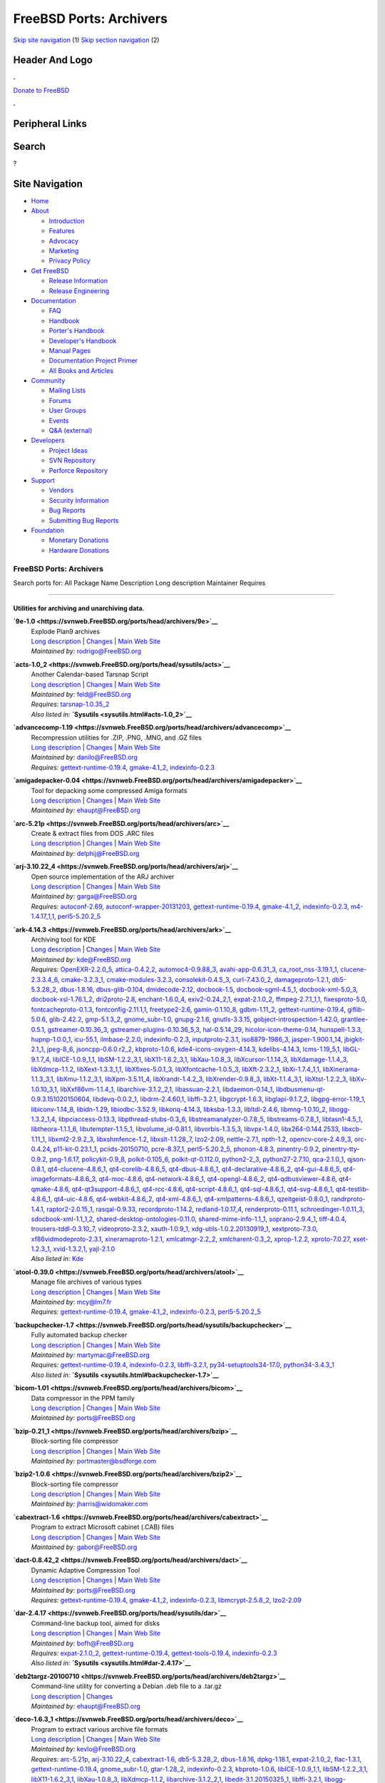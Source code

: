 ========================
FreeBSD Ports: Archivers
========================

.. raw:: html

   <div id="containerwrap">

.. raw:: html

   <div id="container">

`Skip site navigation <#content>`__ (1) `Skip section
navigation <#contentwrap>`__ (2)

.. raw:: html

   <div id="headercontainer">

.. raw:: html

   <div id="header">

Header And Logo
---------------

.. raw:: html

   <div id="headerlogoleft">

|FreeBSD|

.. raw:: html

   </div>

.. raw:: html

   <div id="headerlogoright">

.. raw:: html

   <div class="frontdonateroundbox">

.. raw:: html

   <div class="frontdonatetop">

.. raw:: html

   <div>

**.**

.. raw:: html

   </div>

.. raw:: html

   </div>

.. raw:: html

   <div class="frontdonatecontent">

`Donate to FreeBSD <https://www.FreeBSDFoundation.org/donate/>`__

.. raw:: html

   </div>

.. raw:: html

   <div class="frontdonatebot">

.. raw:: html

   <div>

**.**

.. raw:: html

   </div>

.. raw:: html

   </div>

.. raw:: html

   </div>

Peripheral Links
----------------

.. raw:: html

   <div id="searchnav">

.. raw:: html

   </div>

.. raw:: html

   <div id="search">

Search
------

?

.. raw:: html

   </div>

.. raw:: html

   </div>

.. raw:: html

   </div>

Site Navigation
---------------

.. raw:: html

   <div id="menu">

-  `Home <../>`__

-  `About <../about.html>`__

   -  `Introduction <../projects/newbies.html>`__
   -  `Features <../features.html>`__
   -  `Advocacy <../advocacy/>`__
   -  `Marketing <../marketing/>`__
   -  `Privacy Policy <../privacy.html>`__

-  `Get FreeBSD <../where.html>`__

   -  `Release Information <../releases/>`__
   -  `Release Engineering <../releng/>`__

-  `Documentation <../docs.html>`__

   -  `FAQ <../doc/en_US.ISO8859-1/books/faq/>`__
   -  `Handbook <../doc/en_US.ISO8859-1/books/handbook/>`__
   -  `Porter's
      Handbook <../doc/en_US.ISO8859-1/books/porters-handbook>`__
   -  `Developer's
      Handbook <../doc/en_US.ISO8859-1/books/developers-handbook>`__
   -  `Manual Pages <//www.FreeBSD.org/cgi/man.cgi>`__
   -  `Documentation Project
      Primer <../doc/en_US.ISO8859-1/books/fdp-primer>`__
   -  `All Books and Articles <../docs/books.html>`__

-  `Community <../community.html>`__

   -  `Mailing Lists <../community/mailinglists.html>`__
   -  `Forums <https://forums.FreeBSD.org>`__
   -  `User Groups <../usergroups.html>`__
   -  `Events <../events/events.html>`__
   -  `Q&A
      (external) <http://serverfault.com/questions/tagged/freebsd>`__

-  `Developers <../projects/index.html>`__

   -  `Project Ideas <https://wiki.FreeBSD.org/IdeasPage>`__
   -  `SVN Repository <https://svnweb.FreeBSD.org>`__
   -  `Perforce Repository <http://p4web.FreeBSD.org>`__

-  `Support <../support.html>`__

   -  `Vendors <../commercial/commercial.html>`__
   -  `Security Information <../security/>`__
   -  `Bug Reports <https://bugs.FreeBSD.org/search/>`__
   -  `Submitting Bug Reports <https://www.FreeBSD.org/support.html>`__

-  `Foundation <https://www.freebsdfoundation.org/>`__

   -  `Monetary Donations <https://www.freebsdfoundation.org/donate/>`__
   -  `Hardware Donations <../donations/>`__

.. raw:: html

   </div>

.. raw:: html

   </div>

.. raw:: html

   <div id="content">

.. raw:: html

   <div id="sidewrap">

.. raw:: html

   </div>

.. raw:: html

   <div id="contentwrap">

FreeBSD Ports: Archivers
========================

Search ports for: All Package Name Description Long description
Maintainer Requires

--------------

Utilities for archiving and unarchiving data.
~~~~~~~~~~~~~~~~~~~~~~~~~~~~~~~~~~~~~~~~~~~~~

**\ `9e-1.0 <https://svnweb.FreeBSD.org/ports/head/archivers/9e>`__**
    | Explode Plan9 archives
    | `Long
      description <https://svnweb.FreeBSD.org/ports/head/archivers/9e/pkg-descr?revision=HEAD>`__
      \|
      `Changes <https://svnweb.FreeBSD.org/ports/head/archivers/9e/?view=log>`__
      \| `Main Web
      Site <http://www.bebik.net/doku.php?id=software:9e>`__
    | *Maintained by:* rodrigo@FreeBSD.org

**\ `acts-1.0\_2 <https://svnweb.FreeBSD.org/ports/head/sysutils/acts>`__**
    | Another Calendar-based Tarsnap Script
    | `Long
      description <https://svnweb.FreeBSD.org/ports/head/sysutils/acts/pkg-descr?revision=HEAD>`__
      \|
      `Changes <https://svnweb.FreeBSD.org/ports/head/sysutils/acts/?view=log>`__
      \| `Main Web Site <https://github.com/alexjurkiewicz/acts>`__
    | *Maintained by:* feld@FreeBSD.org
    | *Requires:* `tarsnap-1.0.35\_2 <sysutils.html#tarsnap-1.0.35_2>`__
    | *Also listed in:* **`Sysutils <sysutils.html#acts-1.0_2>`__**

**\ `advancecomp-1.19 <https://svnweb.FreeBSD.org/ports/head/archivers/advancecomp>`__**
    | Recompression utilities for .ZIP, .PNG, .MNG, and .GZ files
    | `Long
      description <https://svnweb.FreeBSD.org/ports/head/archivers/advancecomp/pkg-descr?revision=HEAD>`__
      \|
      `Changes <https://svnweb.FreeBSD.org/ports/head/archivers/advancecomp/?view=log>`__
      \| `Main Web
      Site <http://advancemame.sourceforge.net/comp-readme.html>`__
    | *Maintained by:* danilo@FreeBSD.org
    | *Requires:*
      `gettext-runtime-0.19.4 <devel.html#gettext-runtime-0.19.4>`__,
      `gmake-4.1\_2 <devel.html#gmake-4.1_2>`__,
      `indexinfo-0.2.3 <print.html#indexinfo-0.2.3>`__

**\ `amigadepacker-0.04 <https://svnweb.FreeBSD.org/ports/head/archivers/amigadepacker>`__**
    | Tool for depacking some compressed Amiga formats
    | `Long
      description <https://svnweb.FreeBSD.org/ports/head/archivers/amigadepacker/pkg-descr?revision=HEAD>`__
      \|
      `Changes <https://svnweb.FreeBSD.org/ports/head/archivers/amigadepacker/?view=log>`__
      \| `Main Web Site <http://zakalwe.fi/~shd/opensource.html>`__
    | *Maintained by:* ehaupt@FreeBSD.org

**\ `arc-5.21p <https://svnweb.FreeBSD.org/ports/head/archivers/arc>`__**
    | Create & extract files from DOS .ARC files
    | `Long
      description <https://svnweb.FreeBSD.org/ports/head/archivers/arc/pkg-descr?revision=HEAD>`__
      \|
      `Changes <https://svnweb.FreeBSD.org/ports/head/archivers/arc/?view=log>`__
      \| `Main Web Site <http://arc.sourceforge.net/>`__
    | *Maintained by:* delphij@FreeBSD.org

**\ `arj-3.10.22\_4 <https://svnweb.FreeBSD.org/ports/head/archivers/arj>`__**
    | Open source implementation of the ARJ archiver
    | `Long
      description <https://svnweb.FreeBSD.org/ports/head/archivers/arj/pkg-descr?revision=HEAD>`__
      \|
      `Changes <https://svnweb.FreeBSD.org/ports/head/archivers/arj/?view=log>`__
      \| `Main Web Site <http://arj.sourceforge.net/>`__
    | *Maintained by:* garga@FreeBSD.org
    | *Requires:* `autoconf-2.69 <devel.html#autoconf-2.69>`__,
      `autoconf-wrapper-20131203 <devel.html#autoconf-wrapper-20131203>`__,
      `gettext-runtime-0.19.4 <devel.html#gettext-runtime-0.19.4>`__,
      `gmake-4.1\_2 <devel.html#gmake-4.1_2>`__,
      `indexinfo-0.2.3 <print.html#indexinfo-0.2.3>`__,
      `m4-1.4.17\_1,1 <devel.html#m4-1.4.17_1,1>`__,
      `perl5-5.20.2\_5 <lang.html#perl5-5.20.2_5>`__

**\ `ark-4.14.3 <https://svnweb.FreeBSD.org/ports/head/archivers/ark>`__**
    | Archiving tool for KDE
    | `Long
      description <https://svnweb.FreeBSD.org/ports/head/archivers/ark/pkg-descr?revision=HEAD>`__
      \|
      `Changes <https://svnweb.FreeBSD.org/ports/head/archivers/ark/?view=log>`__
      \| `Main Web Site <http://utils.kde.org>`__
    | *Maintained by:* kde@FreeBSD.org
    | *Requires:* `OpenEXR-2.2.0\_5 <graphics.html#OpenEXR-2.2.0_5>`__,
      `attica-0.4.2,2 <x11-toolkits.html#attica-0.4.2,2>`__,
      `automoc4-0.9.88\_3 <devel.html#automoc4-0.9.88_3>`__,
      `avahi-app-0.6.31\_3 <net.html#avahi-app-0.6.31_3>`__,
      `ca\_root\_nss-3.19.1\_1 <security.html#ca_root_nss-3.19.1_1>`__,
      `clucene-2.3.3.4\_6 <textproc.html#clucene-2.3.3.4_6>`__,
      `cmake-3.2.3\_1 <devel.html#cmake-3.2.3_1>`__,
      `cmake-modules-3.2.3 <devel.html#cmake-modules-3.2.3>`__,
      `consolekit-0.4.5\_3 <sysutils.html#consolekit-0.4.5_3>`__,
      `curl-7.43.0\_2 <ftp.html#curl-7.43.0_2>`__,
      `damageproto-1.2.1 <x11.html#damageproto-1.2.1>`__,
      `db5-5.3.28\_2 <databases.html#db5-5.3.28_2>`__,
      `dbus-1.8.16 <devel.html#dbus-1.8.16>`__,
      `dbus-glib-0.104 <devel.html#dbus-glib-0.104>`__,
      `dmidecode-2.12 <sysutils.html#dmidecode-2.12>`__,
      `docbook-1.5 <textproc.html#docbook-1.5>`__,
      `docbook-sgml-4.5\_1 <textproc.html#docbook-sgml-4.5_1>`__,
      `docbook-xml-5.0\_3 <textproc.html#docbook-xml-5.0_3>`__,
      `docbook-xsl-1.76.1\_2 <textproc.html#docbook-xsl-1.76.1_2>`__,
      `dri2proto-2.8 <x11.html#dri2proto-2.8>`__,
      `enchant-1.6.0\_4 <textproc.html#enchant-1.6.0_4>`__,
      `exiv2-0.24\_2,1 <graphics.html#exiv2-0.24_2,1>`__,
      `expat-2.1.0\_2 <textproc.html#expat-2.1.0_2>`__,
      `ffmpeg-2.7.1\_1,1 <multimedia.html#ffmpeg-2.7.1_1,1>`__,
      `fixesproto-5.0 <x11.html#fixesproto-5.0>`__,
      `fontcacheproto-0.1.3 <x11-fonts.html#fontcacheproto-0.1.3>`__,
      `fontconfig-2.11.1,1 <x11-fonts.html#fontconfig-2.11.1,1>`__,
      `freetype2-2.6 <print.html#freetype2-2.6>`__,
      `gamin-0.1.10\_8 <devel.html#gamin-0.1.10_8>`__,
      `gdbm-1.11\_2 <databases.html#gdbm-1.11_2>`__,
      `gettext-runtime-0.19.4 <devel.html#gettext-runtime-0.19.4>`__,
      `giflib-5.0.6 <graphics.html#giflib-5.0.6>`__,
      `glib-2.42.2 <devel.html#glib-2.42.2>`__,
      `gmp-5.1.3\_2 <math.html#gmp-5.1.3_2>`__,
      `gnome\_subr-1.0 <sysutils.html#gnome_subr-1.0>`__,
      `gnupg-2.1.6 <security.html#gnupg-2.1.6>`__,
      `gnutls-3.3.15 <security.html#gnutls-3.3.15>`__,
      `gobject-introspection-1.42.0 <devel.html#gobject-introspection-1.42.0>`__,
      `grantlee-0.5.1 <devel.html#grantlee-0.5.1>`__,
      `gstreamer-0.10.36\_3 <multimedia.html#gstreamer-0.10.36_3>`__,
      `gstreamer-plugins-0.10.36\_5,3 <multimedia.html#gstreamer-plugins-0.10.36_5,3>`__,
      `hal-0.5.14\_29 <sysutils.html#hal-0.5.14_29>`__,
      `hicolor-icon-theme-0.14 <misc.html#hicolor-icon-theme-0.14>`__,
      `hunspell-1.3.3 <textproc.html#hunspell-1.3.3>`__,
      `hupnp-1.0.0\_1 <net.html#hupnp-1.0.0_1>`__,
      `icu-55.1 <devel.html#icu-55.1>`__,
      `ilmbase-2.2.0 <graphics.html#ilmbase-2.2.0>`__,
      `indexinfo-0.2.3 <print.html#indexinfo-0.2.3>`__,
      `inputproto-2.3.1 <x11.html#inputproto-2.3.1>`__,
      `iso8879-1986\_3 <textproc.html#iso8879-1986_3>`__,
      `jasper-1.900.1\_14 <graphics.html#jasper-1.900.1_14>`__,
      `jbigkit-2.1\_1 <graphics.html#jbigkit-2.1_1>`__,
      `jpeg-8\_6 <graphics.html#jpeg-8_6>`__,
      `jsoncpp-0.6.0.r2\_2 <devel.html#jsoncpp-0.6.0.r2_2>`__,
      `kbproto-1.0.6 <x11.html#kbproto-1.0.6>`__,
      `kde4-icons-oxygen-4.14.3 <x11-themes.html#kde4-icons-oxygen-4.14.3>`__,
      `kdelibs-4.14.3 <x11.html#kdelibs-4.14.3>`__,
      `lcms-1.19\_5,1 <graphics.html#lcms-1.19_5,1>`__,
      `libGL-9.1.7\_4 <graphics.html#libGL-9.1.7_4>`__,
      `libICE-1.0.9\_1,1 <x11.html#libICE-1.0.9_1,1>`__,
      `libSM-1.2.2\_3,1 <x11.html#libSM-1.2.2_3,1>`__,
      `libX11-1.6.2\_3,1 <x11.html#libX11-1.6.2_3,1>`__,
      `libXau-1.0.8\_3 <x11.html#libXau-1.0.8_3>`__,
      `libXcursor-1.1.14\_3 <x11.html#libXcursor-1.1.14_3>`__,
      `libXdamage-1.1.4\_3 <x11.html#libXdamage-1.1.4_3>`__,
      `libXdmcp-1.1.2 <x11.html#libXdmcp-1.1.2>`__,
      `libXext-1.3.3\_1,1 <x11.html#libXext-1.3.3_1,1>`__,
      `libXfixes-5.0.1\_3 <x11.html#libXfixes-5.0.1_3>`__,
      `libXfontcache-1.0.5\_3 <x11-fonts.html#libXfontcache-1.0.5_3>`__,
      `libXft-2.3.2\_1 <x11-fonts.html#libXft-2.3.2_1>`__,
      `libXi-1.7.4\_1,1 <x11.html#libXi-1.7.4_1,1>`__,
      `libXinerama-1.1.3\_3,1 <x11.html#libXinerama-1.1.3_3,1>`__,
      `libXmu-1.1.2\_3,1 <x11-toolkits.html#libXmu-1.1.2_3,1>`__,
      `libXpm-3.5.11\_4 <x11.html#libXpm-3.5.11_4>`__,
      `libXrandr-1.4.2\_3 <x11.html#libXrandr-1.4.2_3>`__,
      `libXrender-0.9.8\_3 <x11.html#libXrender-0.9.8_3>`__,
      `libXt-1.1.4\_3,1 <x11-toolkits.html#libXt-1.1.4_3,1>`__,
      `libXtst-1.2.2\_3 <x11.html#libXtst-1.2.2_3>`__,
      `libXv-1.0.10\_3,1 <x11.html#libXv-1.0.10_3,1>`__,
      `libXxf86vm-1.1.4\_1 <x11.html#libXxf86vm-1.1.4_1>`__,
      `libarchive-3.1.2\_2,1 <archivers.html#libarchive-3.1.2_2,1>`__,
      `libassuan-2.2.1 <security.html#libassuan-2.2.1>`__,
      `libdaemon-0.14\_1 <devel.html#libdaemon-0.14_1>`__,
      `libdbusmenu-qt-0.9.3.151020150604 <devel.html#libdbusmenu-qt-0.9.3.151020150604>`__,
      `libdevq-0.0.2\_1 <devel.html#libdevq-0.0.2_1>`__,
      `libdrm-2.4.60,1 <graphics.html#libdrm-2.4.60,1>`__,
      `libffi-3.2.1 <devel.html#libffi-3.2.1>`__,
      `libgcrypt-1.6.3 <security.html#libgcrypt-1.6.3>`__,
      `libglapi-9.1.7\_2 <graphics.html#libglapi-9.1.7_2>`__,
      `libgpg-error-1.19\_1 <security.html#libgpg-error-1.19_1>`__,
      `libiconv-1.14\_8 <converters.html#libiconv-1.14_8>`__,
      `libidn-1.29 <dns.html#libidn-1.29>`__,
      `libiodbc-3.52.9 <databases.html#libiodbc-3.52.9>`__,
      `libkonq-4.14.3 <x11.html#libkonq-4.14.3>`__,
      `libksba-1.3.3 <security.html#libksba-1.3.3>`__,
      `libltdl-2.4.6 <devel.html#libltdl-2.4.6>`__,
      `libmng-1.0.10\_2 <graphics.html#libmng-1.0.10_2>`__,
      `libogg-1.3.2\_1,4 <audio.html#libogg-1.3.2_1,4>`__,
      `libpciaccess-0.13.3 <devel.html#libpciaccess-0.13.3>`__,
      `libpthread-stubs-0.3\_6 <devel.html#libpthread-stubs-0.3_6>`__,
      `libstreamanalyzer-0.7.8\_5 <deskutils.html#libstreamanalyzer-0.7.8_5>`__,
      `libstreams-0.7.8\_1 <deskutils.html#libstreams-0.7.8_1>`__,
      `libtasn1-4.5\_1 <security.html#libtasn1-4.5_1>`__,
      `libtheora-1.1.1\_6 <multimedia.html#libtheora-1.1.1_6>`__,
      `libutempter-1.1.5\_1 <sysutils.html#libutempter-1.1.5_1>`__,
      `libvolume\_id-0.81.1 <devel.html#libvolume_id-0.81.1>`__,
      `libvorbis-1.3.5,3 <audio.html#libvorbis-1.3.5,3>`__,
      `libvpx-1.4.0 <multimedia.html#libvpx-1.4.0>`__,
      `libx264-0.144.2533 <multimedia.html#libx264-0.144.2533>`__,
      `libxcb-1.11\_1 <x11.html#libxcb-1.11_1>`__,
      `libxml2-2.9.2\_3 <textproc.html#libxml2-2.9.2_3>`__,
      `libxshmfence-1.2 <x11.html#libxshmfence-1.2>`__,
      `libxslt-1.1.28\_7 <textproc.html#libxslt-1.1.28_7>`__,
      `lzo2-2.09 <archivers.html#lzo2-2.09>`__,
      `nettle-2.7.1 <security.html#nettle-2.7.1>`__,
      `npth-1.2 <devel.html#npth-1.2>`__,
      `opencv-core-2.4.9\_3 <graphics.html#opencv-core-2.4.9_3>`__,
      `orc-0.4.24 <devel.html#orc-0.4.24>`__,
      `p11-kit-0.23.1\_1 <security.html#p11-kit-0.23.1_1>`__,
      `pciids-20150710 <misc.html#pciids-20150710>`__,
      `pcre-8.37\_1 <devel.html#pcre-8.37_1>`__,
      `perl5-5.20.2\_5 <lang.html#perl5-5.20.2_5>`__,
      `phonon-4.8.3 <multimedia.html#phonon-4.8.3>`__,
      `pinentry-0.9.2 <security.html#pinentry-0.9.2>`__,
      `pinentry-tty-0.9.2 <security.html#pinentry-tty-0.9.2>`__,
      `png-1.6.17 <graphics.html#png-1.6.17>`__,
      `policykit-0.9\_8 <sysutils.html#policykit-0.9_8>`__,
      `polkit-0.105\_6 <sysutils.html#polkit-0.105_6>`__,
      `polkit-qt-0.112.0 <sysutils.html#polkit-qt-0.112.0>`__,
      `python2-2\_3 <lang.html#python2-2_3>`__,
      `python27-2.7.10 <lang.html#python27-2.7.10>`__,
      `qca-2.1.0\_1 <devel.html#qca-2.1.0_1>`__,
      `qjson-0.8.1 <devel.html#qjson-0.8.1>`__,
      `qt4-clucene-4.8.6\_1 <textproc.html#qt4-clucene-4.8.6_1>`__,
      `qt4-corelib-4.8.6\_5 <devel.html#qt4-corelib-4.8.6_5>`__,
      `qt4-dbus-4.8.6\_1 <devel.html#qt4-dbus-4.8.6_1>`__,
      `qt4-declarative-4.8.6\_2 <x11-toolkits.html#qt4-declarative-4.8.6_2>`__,
      `qt4-gui-4.8.6\_5 <x11-toolkits.html#qt4-gui-4.8.6_5>`__,
      `qt4-imageformats-4.8.6\_3 <graphics.html#qt4-imageformats-4.8.6_3>`__,
      `qt4-moc-4.8.6 <devel.html#qt4-moc-4.8.6>`__,
      `qt4-network-4.8.6\_1 <net.html#qt4-network-4.8.6_1>`__,
      `qt4-opengl-4.8.6\_2 <graphics.html#qt4-opengl-4.8.6_2>`__,
      `qt4-qdbusviewer-4.8.6 <devel.html#qt4-qdbusviewer-4.8.6>`__,
      `qt4-qmake-4.8.6 <devel.html#qt4-qmake-4.8.6>`__,
      `qt4-qt3support-4.8.6\_1 <devel.html#qt4-qt3support-4.8.6_1>`__,
      `qt4-rcc-4.8.6 <devel.html#qt4-rcc-4.8.6>`__,
      `qt4-script-4.8.6\_1 <devel.html#qt4-script-4.8.6_1>`__,
      `qt4-sql-4.8.6\_1 <databases.html#qt4-sql-4.8.6_1>`__,
      `qt4-svg-4.8.6\_1 <graphics.html#qt4-svg-4.8.6_1>`__,
      `qt4-testlib-4.8.6\_1 <devel.html#qt4-testlib-4.8.6_1>`__,
      `qt4-uic-4.8.6 <devel.html#qt4-uic-4.8.6>`__,
      `qt4-webkit-4.8.6\_2 <www.html#qt4-webkit-4.8.6_2>`__,
      `qt4-xml-4.8.6\_1 <textproc.html#qt4-xml-4.8.6_1>`__,
      `qt4-xmlpatterns-4.8.6\_1 <textproc.html#qt4-xmlpatterns-4.8.6_1>`__,
      `qzeitgeist-0.8.0\_1 <sysutils.html#qzeitgeist-0.8.0_1>`__,
      `randrproto-1.4.1 <x11.html#randrproto-1.4.1>`__,
      `raptor2-2.0.15\_1 <textproc.html#raptor2-2.0.15_1>`__,
      `rasqal-0.9.33 <textproc.html#rasqal-0.9.33>`__,
      `recordproto-1.14.2 <x11.html#recordproto-1.14.2>`__,
      `redland-1.0.17\_4 <textproc.html#redland-1.0.17_4>`__,
      `renderproto-0.11.1 <x11.html#renderproto-0.11.1>`__,
      `schroedinger-1.0.11\_3 <multimedia.html#schroedinger-1.0.11_3>`__,
      `sdocbook-xml-1.1\_1,2 <textproc.html#sdocbook-xml-1.1_1,2>`__,
      `shared-desktop-ontologies-0.11.0 <x11-toolkits.html#shared-desktop-ontologies-0.11.0>`__,
      `shared-mime-info-1.1\_1 <misc.html#shared-mime-info-1.1_1>`__,
      `soprano-2.9.4\_1 <textproc.html#soprano-2.9.4_1>`__,
      `tiff-4.0.4 <graphics.html#tiff-4.0.4>`__,
      `trousers-tddl-0.3.10\_7 <security.html#trousers-tddl-0.3.10_7>`__,
      `videoproto-2.3.2 <x11.html#videoproto-2.3.2>`__,
      `xauth-1.0.9\_1 <x11.html#xauth-1.0.9_1>`__,
      `xdg-utils-1.0.2.20130919\_1 <devel.html#xdg-utils-1.0.2.20130919_1>`__,
      `xextproto-7.3.0 <x11.html#xextproto-7.3.0>`__,
      `xf86vidmodeproto-2.3.1 <x11.html#xf86vidmodeproto-2.3.1>`__,
      `xineramaproto-1.2.1 <x11.html#xineramaproto-1.2.1>`__,
      `xmlcatmgr-2.2\_2 <textproc.html#xmlcatmgr-2.2_2>`__,
      `xmlcharent-0.3\_2 <textproc.html#xmlcharent-0.3_2>`__,
      `xprop-1.2.2 <x11.html#xprop-1.2.2>`__,
      `xproto-7.0.27 <x11.html#xproto-7.0.27>`__,
      `xset-1.2.3\_1 <x11.html#xset-1.2.3_1>`__,
      `xvid-1.3.2,1 <multimedia.html#xvid-1.3.2,1>`__,
      `yajl-2.1.0 <devel.html#yajl-2.1.0>`__
    | *Also listed in:* `Kde <kde.html#ark-4.14.3>`__

**\ `atool-0.39.0 <https://svnweb.FreeBSD.org/ports/head/archivers/atool>`__**
    | Manage file archives of various types
    | `Long
      description <https://svnweb.FreeBSD.org/ports/head/archivers/atool/pkg-descr?revision=HEAD>`__
      \|
      `Changes <https://svnweb.FreeBSD.org/ports/head/archivers/atool/?view=log>`__
      \| `Main Web Site <http://www.nongnu.org/atool/>`__
    | *Maintained by:* mcy@lm7.fr
    | *Requires:*
      `gettext-runtime-0.19.4 <devel.html#gettext-runtime-0.19.4>`__,
      `gmake-4.1\_2 <devel.html#gmake-4.1_2>`__,
      `indexinfo-0.2.3 <print.html#indexinfo-0.2.3>`__,
      `perl5-5.20.2\_5 <lang.html#perl5-5.20.2_5>`__

**\ `backupchecker-1.7 <https://svnweb.FreeBSD.org/ports/head/sysutils/backupchecker>`__**
    | Fully automated backup checker
    | `Long
      description <https://svnweb.FreeBSD.org/ports/head/sysutils/backupchecker/pkg-descr?revision=HEAD>`__
      \|
      `Changes <https://svnweb.FreeBSD.org/ports/head/sysutils/backupchecker/?view=log>`__
      \| `Main Web
      Site <https://github.com/backupchecker/backupchecker>`__
    | *Maintained by:* martymac@FreeBSD.org
    | *Requires:*
      `gettext-runtime-0.19.4 <devel.html#gettext-runtime-0.19.4>`__,
      `indexinfo-0.2.3 <print.html#indexinfo-0.2.3>`__,
      `libffi-3.2.1 <devel.html#libffi-3.2.1>`__,
      `py34-setuptools34-17.0 <devel.html#py34-setuptools34-17.0>`__,
      `python34-3.4.3\_1 <lang.html#python34-3.4.3_1>`__
    | *Also listed in:*
      **`Sysutils <sysutils.html#backupchecker-1.7>`__**

**\ `bicom-1.01 <https://svnweb.FreeBSD.org/ports/head/archivers/bicom>`__**
    | Data compressor in the PPM family
    | `Long
      description <https://svnweb.FreeBSD.org/ports/head/archivers/bicom/pkg-descr?revision=HEAD>`__
      \|
      `Changes <https://svnweb.FreeBSD.org/ports/head/archivers/bicom/?view=log>`__
      \| `Main Web Site <http://www3.sympatico.ca/mt0000/bicom/>`__
    | *Maintained by:* ports@FreeBSD.org

**\ `bzip-0.21\_1 <https://svnweb.FreeBSD.org/ports/head/archivers/bzip>`__**
    | Block-sorting file compressor
    | `Long
      description <https://svnweb.FreeBSD.org/ports/head/archivers/bzip/pkg-descr?revision=HEAD>`__
      \|
      `Changes <https://svnweb.FreeBSD.org/ports/head/archivers/bzip/?view=log>`__
      \| `Main Web
      Site <http://bsdforge.com/projects/archivers/bzip/>`__
    | *Maintained by:* portmaster@bsdforge.com

**\ `bzip2-1.0.6 <https://svnweb.FreeBSD.org/ports/head/archivers/bzip2>`__**
    | Block-sorting file compressor
    | `Long
      description <https://svnweb.FreeBSD.org/ports/head/archivers/bzip2/pkg-descr?revision=HEAD>`__
      \|
      `Changes <https://svnweb.FreeBSD.org/ports/head/archivers/bzip2/?view=log>`__
      \| `Main Web Site <http://www.bzip.org/>`__
    | *Maintained by:* jharris@widomaker.com

**\ `cabextract-1.6 <https://svnweb.FreeBSD.org/ports/head/archivers/cabextract>`__**
    | Program to extract Microsoft cabinet (.CAB) files
    | `Long
      description <https://svnweb.FreeBSD.org/ports/head/archivers/cabextract/pkg-descr?revision=HEAD>`__
      \|
      `Changes <https://svnweb.FreeBSD.org/ports/head/archivers/cabextract/?view=log>`__
      \| `Main Web Site <http://www.cabextract.org.uk/>`__
    | *Maintained by:* gabor@FreeBSD.org

**\ `dact-0.8.42\_2 <https://svnweb.FreeBSD.org/ports/head/archivers/dact>`__**
    | Dynamic Adaptive Compression Tool
    | `Long
      description <https://svnweb.FreeBSD.org/ports/head/archivers/dact/pkg-descr?revision=HEAD>`__
      \|
      `Changes <https://svnweb.FreeBSD.org/ports/head/archivers/dact/?view=log>`__
      \| `Main Web Site <http://www.rkeene.org/oss/dact/>`__
    | *Maintained by:* ports@FreeBSD.org
    | *Requires:*
      `gettext-runtime-0.19.4 <devel.html#gettext-runtime-0.19.4>`__,
      `gmake-4.1\_2 <devel.html#gmake-4.1_2>`__,
      `indexinfo-0.2.3 <print.html#indexinfo-0.2.3>`__,
      `libmcrypt-2.5.8\_2 <security.html#libmcrypt-2.5.8_2>`__,
      `lzo2-2.09 <archivers.html#lzo2-2.09>`__

**\ `dar-2.4.17 <https://svnweb.FreeBSD.org/ports/head/sysutils/dar>`__**
    | Command-line backup tool, aimed for disks
    | `Long
      description <https://svnweb.FreeBSD.org/ports/head/sysutils/dar/pkg-descr?revision=HEAD>`__
      \|
      `Changes <https://svnweb.FreeBSD.org/ports/head/sysutils/dar/?view=log>`__
      \| `Main Web Site <http://dar.linux.free.fr/>`__
    | *Maintained by:* bofh@FreeBSD.org
    | *Requires:* `expat-2.1.0\_2 <textproc.html#expat-2.1.0_2>`__,
      `gettext-runtime-0.19.4 <devel.html#gettext-runtime-0.19.4>`__,
      `gettext-tools-0.19.4 <devel.html#gettext-tools-0.19.4>`__,
      `indexinfo-0.2.3 <print.html#indexinfo-0.2.3>`__
    | *Also listed in:* **`Sysutils <sysutils.html#dar-2.4.17>`__**

**\ `deb2targz-20100710 <https://svnweb.FreeBSD.org/ports/head/archivers/deb2targz>`__**
    | Command-line utility for converting a Debian .deb file to a
      .tar.gz
    | `Long
      description <https://svnweb.FreeBSD.org/ports/head/archivers/deb2targz/pkg-descr?revision=HEAD>`__
      \|
      `Changes <https://svnweb.FreeBSD.org/ports/head/archivers/deb2targz/?view=log>`__
    | *Maintained by:* ehaupt@FreeBSD.org

**\ `deco-1.6.3\_1 <https://svnweb.FreeBSD.org/ports/head/archivers/deco>`__**
    | Program to extract various archive file formats
    | `Long
      description <https://svnweb.FreeBSD.org/ports/head/archivers/deco/pkg-descr?revision=HEAD>`__
      \|
      `Changes <https://svnweb.FreeBSD.org/ports/head/archivers/deco/?view=log>`__
      \| `Main Web Site <http://hartlich.com/deco/>`__
    | *Maintained by:* kevlo@FreeBSD.org
    | *Requires:* `arc-5.21p <archivers.html#arc-5.21p>`__,
      `arj-3.10.22\_4 <archivers.html#arj-3.10.22_4>`__,
      `cabextract-1.6 <archivers.html#cabextract-1.6>`__,
      `db5-5.3.28\_2 <databases.html#db5-5.3.28_2>`__,
      `dbus-1.8.16 <devel.html#dbus-1.8.16>`__,
      `dpkg-1.18.1 <archivers.html#dpkg-1.18.1>`__,
      `expat-2.1.0\_2 <textproc.html#expat-2.1.0_2>`__,
      `flac-1.3.1 <audio.html#flac-1.3.1>`__,
      `gettext-runtime-0.19.4 <devel.html#gettext-runtime-0.19.4>`__,
      `gnome\_subr-1.0 <sysutils.html#gnome_subr-1.0>`__,
      `gtar-1.28\_2 <archivers.html#gtar-1.28_2>`__,
      `indexinfo-0.2.3 <print.html#indexinfo-0.2.3>`__,
      `kbproto-1.0.6 <x11.html#kbproto-1.0.6>`__,
      `libICE-1.0.9\_1,1 <x11.html#libICE-1.0.9_1,1>`__,
      `libSM-1.2.2\_3,1 <x11.html#libSM-1.2.2_3,1>`__,
      `libX11-1.6.2\_3,1 <x11.html#libX11-1.6.2_3,1>`__,
      `libXau-1.0.8\_3 <x11.html#libXau-1.0.8_3>`__,
      `libXdmcp-1.1.2 <x11.html#libXdmcp-1.1.2>`__,
      `libarchive-3.1.2\_2,1 <archivers.html#libarchive-3.1.2_2,1>`__,
      `libedit-3.1.20150325\_1 <devel.html#libedit-3.1.20150325_1>`__,
      `libffi-3.2.1 <devel.html#libffi-3.2.1>`__,
      `libogg-1.3.2\_1,4 <audio.html#libogg-1.3.2_1,4>`__,
      `libpthread-stubs-0.3\_6 <devel.html#libpthread-stubs-0.3_6>`__,
      `libxcb-1.11\_1 <x11.html#libxcb-1.11_1>`__,
      `libxml2-2.9.2\_3 <textproc.html#libxml2-2.9.2_3>`__,
      `lua51-5.1.5\_9 <lang.html#lua51-5.1.5_9>`__,
      `lzo2-2.09 <archivers.html#lzo2-2.09>`__,
      `lzop-1.03 <archivers.html#lzop-1.03>`__,
      `nspr-4.10.8\_1 <devel.html#nspr-4.10.8_1>`__,
      `nss-3.19.1 <security.html#nss-3.19.1>`__,
      `p7zip-9.38.1 <archivers.html#p7zip-9.38.1>`__,
      `patch-2.7.5 <devel.html#patch-2.7.5>`__,
      `perl5-5.20.2\_5 <lang.html#perl5-5.20.2_5>`__,
      `popt-1.16\_1 <devel.html#popt-1.16_1>`__,
      `python27-2.7.10 <lang.html#python27-2.7.10>`__,
      `rpm4-4.12.0.1\_2 <archivers.html#rpm4-4.12.0.1_2>`__,
      `rzip-2.1 <archivers.html#rzip-2.1>`__,
      `sqlite3-3.8.10.2 <databases.html#sqlite3-3.8.10.2>`__,
      `unace-1.2b\_3 <archivers.html#unace-1.2b_3>`__,
      `unrar-5.21\_1,5 <archivers.html#unrar-5.21_1,5>`__,
      `unzip-6.0\_6 <archivers.html#unzip-6.0_6>`__,
      `xproto-7.0.27 <x11.html#xproto-7.0.27>`__,
      `zoo-2.10.1\_3 <archivers.html#zoo-2.10.1_3>`__

**\ `deutex-4.4.0\_1 <https://svnweb.FreeBSD.org/ports/head/archivers/deutex>`__**
    | WAD file manipulator for Doom, Heretic, Hexen, and Strife
    | `Long
      description <https://svnweb.FreeBSD.org/ports/head/archivers/deutex/pkg-descr?revision=HEAD>`__
      \|
      `Changes <https://svnweb.FreeBSD.org/ports/head/archivers/deutex/?view=log>`__
      \| `Main Web Site <http://www.teaser.fr/~amajorel/deutex/>`__
    | *Maintained by:* ports@FreeBSD.org
    | *Also listed in:* `Games <games.html#deutex-4.4.0_1>`__

**\ `dirvish-1.2.1\_1 <https://svnweb.FreeBSD.org/ports/head/sysutils/dirvish>`__**
    | Network backup system based off of rsync
    | `Long
      description <https://svnweb.FreeBSD.org/ports/head/sysutils/dirvish/pkg-descr?revision=HEAD>`__
      \|
      `Changes <https://svnweb.FreeBSD.org/ports/head/sysutils/dirvish/?view=log>`__
      \| `Main Web Site <http://www.dirvish.org/>`__
    | *Maintained by:* tarkhil@over.ru
    | *Requires:*
      `p5-Time-Period-1.20\_1 <devel.html#p5-Time-Period-1.20_1>`__,
      `p5-Time-modules-2013.0912\_1 <devel.html#p5-Time-modules-2013.0912_1>`__,
      `perl5-5.20.2\_5 <lang.html#perl5-5.20.2_5>`__,
      `rsync-3.1.1\_3 <net.html#rsync-3.1.1_3>`__
    | *Also listed in:* **`Sysutils <sysutils.html#dirvish-1.2.1_1>`__**

**\ `dpkg-1.18.1 <https://svnweb.FreeBSD.org/ports/head/archivers/dpkg>`__**
    | Debian package maintenance system
    | `Long
      description <https://svnweb.FreeBSD.org/ports/head/archivers/dpkg/pkg-descr?revision=HEAD>`__
      \|
      `Changes <https://svnweb.FreeBSD.org/ports/head/archivers/dpkg/?view=log>`__
      \| `Main Web Site <http://packages.debian.org/dpkg>`__
    | *Maintained by:* pawel@FreeBSD.org
    | *Requires:* `docbook-1.5 <textproc.html#docbook-1.5>`__,
      `docbook-sgml-4.5\_1 <textproc.html#docbook-sgml-4.5_1>`__,
      `docbook-xml-5.0\_3 <textproc.html#docbook-xml-5.0_3>`__,
      `docbook-xsl-1.76.1\_2 <textproc.html#docbook-xsl-1.76.1_2>`__,
      `expat-2.1.0\_2 <textproc.html#expat-2.1.0_2>`__,
      `gettext-runtime-0.19.4 <devel.html#gettext-runtime-0.19.4>`__,
      `gettext-tools-0.19.4 <devel.html#gettext-tools-0.19.4>`__,
      `gmake-4.1\_2 <devel.html#gmake-4.1_2>`__,
      `gtar-1.28\_2 <archivers.html#gtar-1.28_2>`__,
      `indexinfo-0.2.3 <print.html#indexinfo-0.2.3>`__,
      `iso8879-1986\_3 <textproc.html#iso8879-1986_3>`__,
      `jade-1.2.1\_10 <textproc.html#jade-1.2.1_10>`__,
      `libgcrypt-1.6.3 <security.html#libgcrypt-1.6.3>`__,
      `libgpg-error-1.19\_1 <security.html#libgpg-error-1.19_1>`__,
      `libiconv-1.14\_8 <converters.html#libiconv-1.14_8>`__,
      `libtext-wrapi18n-perl-0.06\_1 <textproc.html#libtext-wrapi18n-perl-0.06_1>`__,
      `libxml2-2.9.2\_3 <textproc.html#libxml2-2.9.2_3>`__,
      `libxslt-1.1.28\_7 <textproc.html#libxslt-1.1.28_7>`__,
      `p5-Locale-gettext-1.05\_4 <devel.html#p5-Locale-gettext-1.05_4>`__,
      `p5-SGMLSpm-1.03\_2 <textproc.html#p5-SGMLSpm-1.03_2>`__,
      `p5-Term-ReadKey-2.32\_1 <devel.html#p5-Term-ReadKey-2.32_1>`__,
      `patch-2.7.5 <devel.html#patch-2.7.5>`__,
      `perl5-5.20.2\_5 <lang.html#perl5-5.20.2_5>`__,
      `pkgconf-0.9.11 <devel.html#pkgconf-0.9.11>`__,
      `po4a-0.45\_3 <textproc.html#po4a-0.45_3>`__,
      `sdocbook-xml-1.1\_1,2 <textproc.html#sdocbook-xml-1.1_1,2>`__,
      `xmlcatmgr-2.2\_2 <textproc.html#xmlcatmgr-2.2_2>`__,
      `xmlcharent-0.3\_2 <textproc.html#xmlcharent-0.3_2>`__
    | *Also listed in:* `Sysutils <sysutils.html#dpkg-1.18.1>`__

**\ `dzip-2.9 <https://svnweb.FreeBSD.org/ports/head/archivers/dzip>`__**
    | File compression utility specializing in Quake demo compression
    | `Long
      description <https://svnweb.FreeBSD.org/ports/head/archivers/dzip/pkg-descr?revision=HEAD>`__
      \|
      `Changes <https://svnweb.FreeBSD.org/ports/head/archivers/dzip/?view=log>`__
      \| `Main Web Site <http://speeddemosarchive.com/dzip/>`__
    | *Maintained by:* ports@FreeBSD.org
    | *Requires:*
      `gettext-runtime-0.19.4 <devel.html#gettext-runtime-0.19.4>`__,
      `gmake-4.1\_2 <devel.html#gmake-4.1_2>`__,
      `indexinfo-0.2.3 <print.html#indexinfo-0.2.3>`__
    | *Also listed in:* `Games <games.html#dzip-2.9>`__

**\ `ecm-1.0\_1 <https://svnweb.FreeBSD.org/ports/head/archivers/ecm>`__**
    | Compresses CD images by stripping unnecessary EDC/ECC data
    | `Long
      description <https://svnweb.FreeBSD.org/ports/head/archivers/ecm/pkg-descr?revision=HEAD>`__
      \|
      `Changes <https://svnweb.FreeBSD.org/ports/head/archivers/ecm/?view=log>`__
      \| `Main Web Site <http://www.neillcorlett.com/ecm/>`__
    | *Maintained by:* ehaupt@FreeBSD.org

**\ `engrampa-1.8.1 <https://svnweb.FreeBSD.org/ports/head/archivers/engrampa>`__**
    | Archive manager for zip files, tar, etc
    | `Long
      description <https://svnweb.FreeBSD.org/ports/head/archivers/engrampa/pkg-descr?revision=HEAD>`__
      \|
      `Changes <https://svnweb.FreeBSD.org/ports/head/archivers/engrampa/?view=log>`__
      \| `Main Web Site <http://mate-desktop.org/>`__
    | *Maintained by:* gnome@FreeBSD.org
    | *Requires:* `ORBit2-2.14.19\_1 <devel.html#ORBit2-2.14.19_1>`__,
      `atk-2.14.0 <accessibility.html#atk-2.14.0>`__,
      `avahi-app-0.6.31\_3 <net.html#avahi-app-0.6.31_3>`__,
      `bash-4.3.39\_2 <shells.html#bash-4.3.39_2>`__,
      `ca\_root\_nss-3.19.1\_1 <security.html#ca_root_nss-3.19.1_1>`__,
      `cairo-1.12.18\_1,2 <graphics.html#cairo-1.12.18_1,2>`__,
      `caja-1.8.2 <x11-fm.html#caja-1.8.2>`__,
      `cantarell-fonts-0.0.16 <x11-fonts.html#cantarell-fonts-0.0.16>`__,
      `compositeproto-0.4.2 <x11.html#compositeproto-0.4.2>`__,
      `consolekit-0.4.5\_3 <sysutils.html#consolekit-0.4.5_3>`__,
      `cups-client-2.0.3\_2 <print.html#cups-client-2.0.3_2>`__,
      `damageproto-1.2.1 <x11.html#damageproto-1.2.1>`__,
      `dbus-1.8.16 <devel.html#dbus-1.8.16>`__,
      `dbus-glib-0.104 <devel.html#dbus-glib-0.104>`__,
      `dconf-0.22.0\_1 <devel.html#dconf-0.22.0_1>`__,
      `dejavu-2.35 <x11-fonts.html#dejavu-2.35>`__,
      `desktop-file-utils-0.22\_3 <devel.html#desktop-file-utils-0.22_3>`__,
      `dmidecode-2.12 <sysutils.html#dmidecode-2.12>`__,
      `docbook-1.5 <textproc.html#docbook-1.5>`__,
      `docbook-sgml-4.5\_1 <textproc.html#docbook-sgml-4.5_1>`__,
      `docbook-xml-5.0\_3 <textproc.html#docbook-xml-5.0_3>`__,
      `docbook-xsl-1.76.1\_2 <textproc.html#docbook-xsl-1.76.1_2>`__,
      `encodings-1.0.4\_3,1 <x11-fonts.html#encodings-1.0.4_3,1>`__,
      `exempi-2.2.2 <textproc.html#exempi-2.2.2>`__,
      `expat-2.1.0\_2 <textproc.html#expat-2.1.0_2>`__,
      `fixesproto-5.0 <x11.html#fixesproto-5.0>`__,
      `font-bh-ttf-1.0.3\_3 <x11-fonts.html#font-bh-ttf-1.0.3_3>`__,
      `font-misc-ethiopic-1.0.3\_3 <x11-fonts.html#font-misc-ethiopic-1.0.3_3>`__,
      `font-misc-meltho-1.0.3\_3 <x11-fonts.html#font-misc-meltho-1.0.3_3>`__,
      `font-util-1.3.1 <x11-fonts.html#font-util-1.3.1>`__,
      `fontconfig-2.11.1,1 <x11-fonts.html#fontconfig-2.11.1,1>`__,
      `freetype2-2.6 <print.html#freetype2-2.6>`__,
      `fusefs-libs-2.9.4 <sysutils.html#fusefs-libs-2.9.4>`__,
      `gconf2-3.2.6\_3 <devel.html#gconf2-3.2.6_3>`__,
      `gdbm-1.11\_2 <databases.html#gdbm-1.11_2>`__,
      `gdk-pixbuf2-2.31.2\_1 <graphics.html#gdk-pixbuf2-2.31.2_1>`__,
      `getopt-1.1.6 <misc.html#getopt-1.1.6>`__,
      `gettext-runtime-0.19.4 <devel.html#gettext-runtime-0.19.4>`__,
      `gettext-tools-0.19.4 <devel.html#gettext-tools-0.19.4>`__,
      `glib-2.42.2 <devel.html#glib-2.42.2>`__,
      `glib-networking-2.42.1\_1 <net.html#glib-networking-2.42.1_1>`__,
      `gmake-4.1\_2 <devel.html#gmake-4.1_2>`__,
      `gmp-5.1.3\_2 <math.html#gmp-5.1.3_2>`__,
      `gnome-doc-utils-0.20.10\_4 <textproc.html#gnome-doc-utils-0.20.10_4>`__,
      `gnome-mount-0.8\_12 <sysutils.html#gnome-mount-0.8_12>`__,
      `gnome\_subr-1.0 <sysutils.html#gnome_subr-1.0>`__,
      `gnutls-3.3.15 <security.html#gnutls-3.3.15>`__,
      `gobject-introspection-1.42.0 <devel.html#gobject-introspection-1.42.0>`__,
      `graphite2-1.2.4 <graphics.html#graphite2-1.2.4>`__,
      `gsettings-desktop-schemas-3.14.1 <devel.html#gsettings-desktop-schemas-3.14.1>`__,
      `gtar-1.28\_2 <archivers.html#gtar-1.28_2>`__,
      `gtk-update-icon-cache-2.24.27 <graphics.html#gtk-update-icon-cache-2.24.27>`__,
      `gtk2-2.24.27 <x11-toolkits.html#gtk2-2.24.27>`__,
      `gvfs-1.20.3\_2 <devel.html#gvfs-1.20.3_2>`__,
      `hal-0.5.14\_29 <sysutils.html#hal-0.5.14_29>`__,
      `harfbuzz-0.9.41 <print.html#harfbuzz-0.9.41>`__,
      `hicolor-icon-theme-0.14 <misc.html#hicolor-icon-theme-0.14>`__,
      `icu-55.1 <devel.html#icu-55.1>`__,
      `indexinfo-0.2.3 <print.html#indexinfo-0.2.3>`__,
      `inputproto-2.3.1 <x11.html#inputproto-2.3.1>`__,
      `intltool-0.50.2\_1 <textproc.html#intltool-0.50.2_1>`__,
      `iso8879-1986\_3 <textproc.html#iso8879-1986_3>`__,
      `itstool-2.0.2\_1 <textproc.html#itstool-2.0.2_1>`__,
      `jasper-1.900.1\_14 <graphics.html#jasper-1.900.1_14>`__,
      `jbigkit-2.1\_1 <graphics.html#jbigkit-2.1_1>`__,
      `jpeg-8\_6 <graphics.html#jpeg-8_6>`__,
      `kbproto-1.0.6 <x11.html#kbproto-1.0.6>`__,
      `libICE-1.0.9\_1,1 <x11.html#libICE-1.0.9_1,1>`__,
      `libIDL-0.8.14\_2 <devel.html#libIDL-0.8.14_2>`__,
      `libSM-1.2.2\_3,1 <x11.html#libSM-1.2.2_3,1>`__,
      `libX11-1.6.2\_3,1 <x11.html#libX11-1.6.2_3,1>`__,
      `libXau-1.0.8\_3 <x11.html#libXau-1.0.8_3>`__,
      `libXcomposite-0.4.4\_3,1 <x11.html#libXcomposite-0.4.4_3,1>`__,
      `libXcursor-1.1.14\_3 <x11.html#libXcursor-1.1.14_3>`__,
      `libXdamage-1.1.4\_3 <x11.html#libXdamage-1.1.4_3>`__,
      `libXdmcp-1.1.2 <x11.html#libXdmcp-1.1.2>`__,
      `libXext-1.3.3\_1,1 <x11.html#libXext-1.3.3_1,1>`__,
      `libXfixes-5.0.1\_3 <x11.html#libXfixes-5.0.1_3>`__,
      `libXft-2.3.2\_1 <x11-fonts.html#libXft-2.3.2_1>`__,
      `libXi-1.7.4\_1,1 <x11.html#libXi-1.7.4_1,1>`__,
      `libXinerama-1.1.3\_3,1 <x11.html#libXinerama-1.1.3_3,1>`__,
      `libXrandr-1.4.2\_3 <x11.html#libXrandr-1.4.2_3>`__,
      `libXrender-0.9.8\_3 <x11.html#libXrender-0.9.8_3>`__,
      `libXt-1.1.4\_3,1 <x11-toolkits.html#libXt-1.1.4_3,1>`__,
      `libarchive-3.1.2\_2,1 <archivers.html#libarchive-3.1.2_2,1>`__,
      `libcddb-1.3.2\_4 <audio.html#libcddb-1.3.2_4>`__,
      `libcdio-0.92\_1 <sysutils.html#libcdio-0.92_1>`__,
      `libcdio-paranoia-10.2+0.90+1\_1 <sysutils.html#libcdio-paranoia-10.2+0.90+1_1>`__,
      `libdaemon-0.14\_1 <devel.html#libdaemon-0.14_1>`__,
      `libexif-0.6.21\_3 <graphics.html#libexif-0.6.21_3>`__,
      `libffi-3.2.1 <devel.html#libffi-3.2.1>`__,
      `libfontenc-1.1.2\_3 <x11-fonts.html#libfontenc-1.1.2_3>`__,
      `libgcrypt-1.6.3 <security.html#libgcrypt-1.6.3>`__,
      `libgd-2.1.0\_6,1 <graphics.html#libgd-2.1.0_6,1>`__,
      `libgnome-keyring-3.12.0\_2 <security.html#libgnome-keyring-3.12.0_2>`__,
      `libgpg-error-1.19\_1 <security.html#libgpg-error-1.19_1>`__,
      `libgphoto2-2.5.7 <graphics.html#libgphoto2-2.5.7>`__,
      `libiconv-1.14\_8 <converters.html#libiconv-1.14_8>`__,
      `libidn-1.29 <dns.html#libidn-1.29>`__,
      `libltdl-2.4.6 <devel.html#libltdl-2.4.6>`__,
      `libnotify-0.7.6\_1 <devel.html#libnotify-0.7.6_1>`__,
      `libproxy-0.4.6 <net.html#libproxy-0.4.6>`__,
      `libpthread-stubs-0.3\_6 <devel.html#libpthread-stubs-0.3_6>`__,
      `libsoup-2.48.1\_1 <devel.html#libsoup-2.48.1_1>`__,
      `libsoup-gnome-2.48.1\_1 <devel.html#libsoup-gnome-2.48.1_1>`__,
      `libtasn1-4.5\_1 <security.html#libtasn1-4.5_1>`__,
      `libvolume\_id-0.81.1 <devel.html#libvolume_id-0.81.1>`__,
      `libxcb-1.11\_1 <x11.html#libxcb-1.11_1>`__,
      `libxml2-2.9.2\_3 <textproc.html#libxml2-2.9.2_3>`__,
      `libxslt-1.1.28\_7 <textproc.html#libxslt-1.1.28_7>`__,
      `lzo2-2.09 <archivers.html#lzo2-2.09>`__,
      `mDNSResponder-567 <net.html#mDNSResponder-567>`__,
      `mate-desktop-1.8.1\_1 <x11.html#mate-desktop-1.8.1_1>`__,
      `mate-icon-theme-1.8.0 <x11-themes.html#mate-icon-theme-1.8.0>`__,
      `mkfontdir-1.0.7 <x11-fonts.html#mkfontdir-1.0.7>`__,
      `mkfontscale-1.1.2 <x11-fonts.html#mkfontscale-1.1.2>`__,
      `nettle-2.7.1 <security.html#nettle-2.7.1>`__,
      `p11-kit-0.23.1\_1 <security.html#p11-kit-0.23.1_1>`__,
      `p5-XML-Parser-2.44 <textproc.html#p5-XML-Parser-2.44>`__,
      `pango-1.36.8\_1 <x11-toolkits.html#pango-1.36.8_1>`__,
      `pciids-20150710 <misc.html#pciids-20150710>`__,
      `pcre-8.37\_1 <devel.html#pcre-8.37_1>`__,
      `perl5-5.20.2\_5 <lang.html#perl5-5.20.2_5>`__,
      `pixman-0.32.6\_1 <x11.html#pixman-0.32.6_1>`__,
      `pkgconf-0.9.11 <devel.html#pkgconf-0.9.11>`__,
      `png-1.6.17 <graphics.html#png-1.6.17>`__,
      `policykit-0.9\_8 <sysutils.html#policykit-0.9_8>`__,
      `policykit-gnome-0.9.2\_7 <sysutils.html#policykit-gnome-0.9.2_7>`__,
      `polkit-0.105\_6 <sysutils.html#polkit-0.105_6>`__,
      `py27-libxml2-2.9.2 <textproc.html#py27-libxml2-2.9.2>`__,
      `py27-setuptools27-17.0 <devel.html#py27-setuptools27-17.0>`__,
      `python-2.7\_2,2 <lang.html#python-2.7_2,2>`__,
      `python2-2\_3 <lang.html#python2-2_3>`__,
      `python27-2.7.10 <lang.html#python27-2.7.10>`__,
      `randrproto-1.4.1 <x11.html#randrproto-1.4.1>`__,
      `rarian-0.8.1\_3 <textproc.html#rarian-0.8.1_3>`__,
      `renderproto-0.11.1 <x11.html#renderproto-0.11.1>`__,
      `samba36-libsmbclient-3.6.25\_2 <net.html#samba36-libsmbclient-3.6.25_2>`__,
      `sdocbook-xml-1.1\_1,2 <textproc.html#sdocbook-xml-1.1_1,2>`__,
      `shared-mime-info-1.1\_1 <misc.html#shared-mime-info-1.1_1>`__,
      `sqlite3-3.8.10.2 <databases.html#sqlite3-3.8.10.2>`__,
      `startup-notification-0.12\_4 <x11.html#startup-notification-0.12_4>`__,
      `talloc-2.1.2 <devel.html#talloc-2.1.2>`__,
      `tdb-1.3.4,1 <databases.html#tdb-1.3.4,1>`__,
      `tevent-0.9.24 <devel.html#tevent-0.9.24>`__,
      `tiff-4.0.4 <graphics.html#tiff-4.0.4>`__,
      `trousers-tddl-0.3.10\_7 <security.html#trousers-tddl-0.3.10_7>`__,
      `unique-1.1.6\_6 <x11-toolkits.html#unique-1.1.6_6>`__,
      `unzip-6.0\_6 <archivers.html#unzip-6.0_6>`__,
      `xcb-util-0.4.0\_1,1 <x11.html#xcb-util-0.4.0_1,1>`__,
      `xcb-util-renderutil-0.3.9\_1 <x11.html#xcb-util-renderutil-0.3.9_1>`__,
      `xextproto-7.3.0 <x11.html#xextproto-7.3.0>`__,
      `xineramaproto-1.2.1 <x11.html#xineramaproto-1.2.1>`__,
      `xmlcatmgr-2.2\_2 <textproc.html#xmlcatmgr-2.2_2>`__,
      `xmlcharent-0.3\_2 <textproc.html#xmlcharent-0.3_2>`__,
      `xorg-fonts-truetype-7.7\_1 <x11-fonts.html#xorg-fonts-truetype-7.7_1>`__,
      `xproto-7.0.27 <x11.html#xproto-7.0.27>`__
    | *Also listed in:* `Mate <mate.html#engrampa-1.8.1>`__

**\ `entropy-2.0 <https://svnweb.FreeBSD.org/ports/head/math/entropy>`__**
    | Calculate data entropy to benchmark compression algorithms
    | `Long
      description <https://svnweb.FreeBSD.org/ports/head/math/entropy/pkg-descr?revision=HEAD>`__
      \|
      `Changes <https://svnweb.FreeBSD.org/ports/head/math/entropy/?view=log>`__
      \| `Main Web Site <http://www.seccuris.com>`__
    | *Maintained by:* csjp@FreeBSD.org
    | *Also listed in:* **`Math <math.html#entropy-2.0>`__**

**\ `epkg-2.3.9\_6 <https://svnweb.FreeBSD.org/ports/head/archivers/epkg>`__**
    | Encap Package Manager
    | `Long
      description <https://svnweb.FreeBSD.org/ports/head/archivers/epkg/pkg-descr?revision=HEAD>`__
      \|
      `Changes <https://svnweb.FreeBSD.org/ports/head/archivers/epkg/?view=log>`__
      \| `Main Web Site <http://www.encap.org/epkg/>`__
    | *Maintained by:* pirzyk@FreeBSD.org
    | *Requires:*
      `ca\_root\_nss-3.19.1\_1 <security.html#ca_root_nss-3.19.1_1>`__,
      `curl-7.43.0\_2 <ftp.html#curl-7.43.0_2>`__,
      `expat-2.1.0\_2 <textproc.html#expat-2.1.0_2>`__,
      `fget-1.3.3 <ftp.html#fget-1.3.3>`__

**\ `fastjar-0.93.20060808 <https://svnweb.FreeBSD.org/ports/head/archivers/fastjar>`__**
    | Version of JDK's \`jar' command written entirely in C
    | `Long
      description <https://svnweb.FreeBSD.org/ports/head/archivers/fastjar/pkg-descr?revision=HEAD>`__
      \|
      `Changes <https://svnweb.FreeBSD.org/ports/head/archivers/fastjar/?view=log>`__
      \| `Main Web Site <http://fastjar.sourceforge.net/>`__
    | *Maintained by:* maho@FreeBSD.org
    | *Requires:*
      `gettext-runtime-0.19.4 <devel.html#gettext-runtime-0.19.4>`__,
      `gmake-4.1\_2 <devel.html#gmake-4.1_2>`__,
      `indexinfo-0.2.3 <print.html#indexinfo-0.2.3>`__,
      `perl5-5.20.2\_5 <lang.html#perl5-5.20.2_5>`__
    | *Also listed in:* `Java <java.html#fastjar-0.93.20060808>`__

**\ `fcrackzip-1.0\_1 <https://svnweb.FreeBSD.org/ports/head/security/fcrackzip>`__**
    | Portable, fast, and featureful ZIP password cracker
    | `Long
      description <https://svnweb.FreeBSD.org/ports/head/security/fcrackzip/pkg-descr?revision=HEAD>`__
      \|
      `Changes <https://svnweb.FreeBSD.org/ports/head/security/fcrackzip/?view=log>`__
      \| `Main Web Site <http://home.schmorp.de/marc/fcrackzip.html>`__
    | *Maintained by:* bofh@FreeBSD.org
    | *Requires:* `perl5-5.20.2\_5 <lang.html#perl5-5.20.2_5>`__
    | *Also listed in:* **`Security <security.html#fcrackzip-1.0_1>`__**

**\ `file-roller-3.14.2 <https://svnweb.FreeBSD.org/ports/head/archivers/file-roller>`__**
    | Archive manager for zip files, tar, etc
    | `Long
      description <https://svnweb.FreeBSD.org/ports/head/archivers/file-roller/pkg-descr?revision=HEAD>`__
      \|
      `Changes <https://svnweb.FreeBSD.org/ports/head/archivers/file-roller/?view=log>`__
      \| `Main Web Site <http://fileroller.sourceforge.net/>`__
    | *Maintained by:* gnome@FreeBSD.org
    | *Requires:* `ORBit2-2.14.19\_1 <devel.html#ORBit2-2.14.19_1>`__,
      `adwaita-icon-theme-3.14.0\_1 <x11-themes.html#adwaita-icon-theme-3.14.0_1>`__,
      `at-spi2-atk-2.14.1 <accessibility.html#at-spi2-atk-2.14.1>`__,
      `at-spi2-core-2.14.1 <accessibility.html#at-spi2-core-2.14.1>`__,
      `atk-2.14.0 <accessibility.html#atk-2.14.0>`__,
      `avahi-app-0.6.31\_3 <net.html#avahi-app-0.6.31_3>`__,
      `bash-4.3.39\_2 <shells.html#bash-4.3.39_2>`__,
      `boehm-gc-7.4.2\_4 <devel.html#boehm-gc-7.4.2_4>`__,
      `ca\_root\_nss-3.19.1\_1 <security.html#ca_root_nss-3.19.1_1>`__,
      `cairo-1.12.18\_1,2 <graphics.html#cairo-1.12.18_1,2>`__,
      `cantarell-fonts-0.0.16 <x11-fonts.html#cantarell-fonts-0.0.16>`__,
      `colord-1.2.4\_1 <graphics.html#colord-1.2.4_1>`__,
      `compositeproto-0.4.2 <x11.html#compositeproto-0.4.2>`__,
      `consolekit-0.4.5\_3 <sysutils.html#consolekit-0.4.5_3>`__,
      `cups-client-2.0.3\_2 <print.html#cups-client-2.0.3_2>`__,
      `curl-7.43.0\_2 <ftp.html#curl-7.43.0_2>`__,
      `damageproto-1.2.1 <x11.html#damageproto-1.2.1>`__,
      `dbus-1.8.16 <devel.html#dbus-1.8.16>`__,
      `dbus-glib-0.104 <devel.html#dbus-glib-0.104>`__,
      `dconf-0.22.0\_1 <devel.html#dconf-0.22.0_1>`__,
      `dejavu-2.35 <x11-fonts.html#dejavu-2.35>`__,
      `desktop-file-utils-0.22\_3 <devel.html#desktop-file-utils-0.22_3>`__,
      `dmidecode-2.12 <sysutils.html#dmidecode-2.12>`__,
      `docbook-1.5 <textproc.html#docbook-1.5>`__,
      `docbook-sgml-4.5\_1 <textproc.html#docbook-sgml-4.5_1>`__,
      `docbook-xml-5.0\_3 <textproc.html#docbook-xml-5.0_3>`__,
      `docbook-xsl-1.76.1\_2 <textproc.html#docbook-xsl-1.76.1_2>`__,
      `e2fsprogs-libuuid-1.42.12 <misc.html#e2fsprogs-libuuid-1.42.12>`__,
      `encodings-1.0.4\_3,1 <x11-fonts.html#encodings-1.0.4_3,1>`__,
      `exempi-2.2.2 <textproc.html#exempi-2.2.2>`__,
      `expat-2.1.0\_2 <textproc.html#expat-2.1.0_2>`__,
      `fixesproto-5.0 <x11.html#fixesproto-5.0>`__,
      `flac-1.3.1 <audio.html#flac-1.3.1>`__,
      `font-bh-ttf-1.0.3\_3 <x11-fonts.html#font-bh-ttf-1.0.3_3>`__,
      `font-misc-ethiopic-1.0.3\_3 <x11-fonts.html#font-misc-ethiopic-1.0.3_3>`__,
      `font-misc-meltho-1.0.3\_3 <x11-fonts.html#font-misc-meltho-1.0.3_3>`__,
      `font-util-1.3.1 <x11-fonts.html#font-util-1.3.1>`__,
      `fontcacheproto-0.1.3 <x11-fonts.html#fontcacheproto-0.1.3>`__,
      `fontconfig-2.11.1,1 <x11-fonts.html#fontconfig-2.11.1,1>`__,
      `freetype2-2.6 <print.html#freetype2-2.6>`__,
      `fusefs-libs-2.9.4 <sysutils.html#fusefs-libs-2.9.4>`__,
      `gconf2-3.2.6\_3 <devel.html#gconf2-3.2.6_3>`__,
      `gdbm-1.11\_2 <databases.html#gdbm-1.11_2>`__,
      `gdk-pixbuf2-2.31.2\_1 <graphics.html#gdk-pixbuf2-2.31.2_1>`__,
      `getopt-1.1.6 <misc.html#getopt-1.1.6>`__,
      `gettext-runtime-0.19.4 <devel.html#gettext-runtime-0.19.4>`__,
      `gettext-tools-0.19.4 <devel.html#gettext-tools-0.19.4>`__,
      `giflib-5.0.6 <graphics.html#giflib-5.0.6>`__,
      `glib-2.42.2 <devel.html#glib-2.42.2>`__,
      `glib-networking-2.42.1\_1 <net.html#glib-networking-2.42.1_1>`__,
      `gmake-4.1\_2 <devel.html#gmake-4.1_2>`__,
      `gmime26-2.6.20 <mail.html#gmime26-2.6.20>`__,
      `gmp-5.1.3\_2 <math.html#gmp-5.1.3_2>`__,
      `gnome-desktop-3.14.2\_1 <x11.html#gnome-desktop-3.14.2_1>`__,
      `gnome-doc-utils-0.20.10\_4 <textproc.html#gnome-doc-utils-0.20.10_4>`__,
      `gnome-icon-theme-3.12.0\_1 <misc.html#gnome-icon-theme-3.12.0_1>`__,
      `gnome-icon-theme-symbolic-3.12.0 <x11-themes.html#gnome-icon-theme-symbolic-3.12.0>`__,
      `gnome-mount-0.8\_12 <sysutils.html#gnome-mount-0.8_12>`__,
      `gnome\_subr-1.0 <sysutils.html#gnome_subr-1.0>`__,
      `gnutls-3.3.15 <security.html#gnutls-3.3.15>`__,
      `gobject-introspection-1.42.0 <devel.html#gobject-introspection-1.42.0>`__,
      `graphite2-1.2.4 <graphics.html#graphite2-1.2.4>`__,
      `gsettings-desktop-schemas-3.14.1 <devel.html#gsettings-desktop-schemas-3.14.1>`__,
      `gstreamer1-1.4.5 <multimedia.html#gstreamer1-1.4.5>`__,
      `gstreamer1-plugins-1.4.5\_1 <multimedia.html#gstreamer1-plugins-1.4.5_1>`__,
      `gtar-1.28\_2 <archivers.html#gtar-1.28_2>`__,
      `gtk-update-icon-cache-2.24.27 <graphics.html#gtk-update-icon-cache-2.24.27>`__,
      `gtk2-2.24.27 <x11-toolkits.html#gtk2-2.24.27>`__,
      `gtk3-3.14.12 <x11-toolkits.html#gtk3-3.14.12>`__,
      `gvfs-1.20.3\_2 <devel.html#gvfs-1.20.3_2>`__,
      `hal-0.5.14\_29 <sysutils.html#hal-0.5.14_29>`__,
      `harfbuzz-0.9.41 <print.html#harfbuzz-0.9.41>`__,
      `hicolor-icon-theme-0.14 <misc.html#hicolor-icon-theme-0.14>`__,
      `icu-55.1 <devel.html#icu-55.1>`__,
      `indexinfo-0.2.3 <print.html#indexinfo-0.2.3>`__,
      `inputproto-2.3.1 <x11.html#inputproto-2.3.1>`__,
      `intltool-0.50.2\_1 <textproc.html#intltool-0.50.2_1>`__,
      `iso-codes-3.59 <misc.html#iso-codes-3.59>`__,
      `iso8879-1986\_3 <textproc.html#iso8879-1986_3>`__,
      `itstool-2.0.2\_1 <textproc.html#itstool-2.0.2_1>`__,
      `jasper-1.900.1\_14 <graphics.html#jasper-1.900.1_14>`__,
      `jbigkit-2.1\_1 <graphics.html#jbigkit-2.1_1>`__,
      `jpeg-8\_6 <graphics.html#jpeg-8_6>`__,
      `kbproto-1.0.6 <x11.html#kbproto-1.0.6>`__,
      `lcms2-2.7 <graphics.html#lcms2-2.7>`__,
      `libICE-1.0.9\_1,1 <x11.html#libICE-1.0.9_1,1>`__,
      `libIDL-0.8.14\_2 <devel.html#libIDL-0.8.14_2>`__,
      `libSM-1.2.2\_3,1 <x11.html#libSM-1.2.2_3,1>`__,
      `libX11-1.6.2\_3,1 <x11.html#libX11-1.6.2_3,1>`__,
      `libXau-1.0.8\_3 <x11.html#libXau-1.0.8_3>`__,
      `libXcomposite-0.4.4\_3,1 <x11.html#libXcomposite-0.4.4_3,1>`__,
      `libXcursor-1.1.14\_3 <x11.html#libXcursor-1.1.14_3>`__,
      `libXdamage-1.1.4\_3 <x11.html#libXdamage-1.1.4_3>`__,
      `libXdmcp-1.1.2 <x11.html#libXdmcp-1.1.2>`__,
      `libXext-1.3.3\_1,1 <x11.html#libXext-1.3.3_1,1>`__,
      `libXfixes-5.0.1\_3 <x11.html#libXfixes-5.0.1_3>`__,
      `libXfontcache-1.0.5\_3 <x11-fonts.html#libXfontcache-1.0.5_3>`__,
      `libXft-2.3.2\_1 <x11-fonts.html#libXft-2.3.2_1>`__,
      `libXi-1.7.4\_1,1 <x11.html#libXi-1.7.4_1,1>`__,
      `libXinerama-1.1.3\_3,1 <x11.html#libXinerama-1.1.3_3,1>`__,
      `libXmu-1.1.2\_3,1 <x11-toolkits.html#libXmu-1.1.2_3,1>`__,
      `libXrandr-1.4.2\_3 <x11.html#libXrandr-1.4.2_3>`__,
      `libXrender-0.9.8\_3 <x11.html#libXrender-0.9.8_3>`__,
      `libXt-1.1.4\_3,1 <x11-toolkits.html#libXt-1.1.4_3,1>`__,
      `libXtst-1.2.2\_3 <x11.html#libXtst-1.2.2_3>`__,
      `libarchive-3.1.2\_2,1 <archivers.html#libarchive-3.1.2_2,1>`__,
      `libcddb-1.3.2\_4 <audio.html#libcddb-1.3.2_4>`__,
      `libcdio-0.92\_1 <sysutils.html#libcdio-0.92_1>`__,
      `libcdio-paranoia-10.2+0.90+1\_1 <sysutils.html#libcdio-paranoia-10.2+0.90+1_1>`__,
      `libcue-1.4.0\_2 <textproc.html#libcue-1.4.0_2>`__,
      `libdaemon-0.14\_1 <devel.html#libdaemon-0.14_1>`__,
      `libedit-3.1.20150325\_1 <devel.html#libedit-3.1.20150325_1>`__,
      `libexif-0.6.21\_3 <graphics.html#libexif-0.6.21_3>`__,
      `libffi-3.2.1 <devel.html#libffi-3.2.1>`__,
      `libfontenc-1.1.2\_3 <x11-fonts.html#libfontenc-1.1.2_3>`__,
      `libgcrypt-1.6.3 <security.html#libgcrypt-1.6.3>`__,
      `libgd-2.1.0\_6,1 <graphics.html#libgd-2.1.0_6,1>`__,
      `libgnome-keyring-3.12.0\_2 <security.html#libgnome-keyring-3.12.0_2>`__,
      `libgpg-error-1.19\_1 <security.html#libgpg-error-1.19_1>`__,
      `libgphoto2-2.5.7 <graphics.html#libgphoto2-2.5.7>`__,
      `libgsf-1.14.33 <devel.html#libgsf-1.14.33>`__,
      `libgxps-0.2.2\_1 <graphics.html#libgxps-0.2.2_1>`__,
      `libiconv-1.14\_8 <converters.html#libiconv-1.14_8>`__,
      `libidn-1.29 <dns.html#libidn-1.29>`__,
      `libltdl-2.4.6 <devel.html#libltdl-2.4.6>`__,
      `libmediaart-0.7.0 <multimedia.html#libmediaart-0.7.0>`__,
      `libnotify-0.7.6\_1 <devel.html#libnotify-0.7.6_1>`__,
      `libogg-1.3.2\_1,4 <audio.html#libogg-1.3.2_1,4>`__,
      `libproxy-0.4.6 <net.html#libproxy-0.4.6>`__,
      `libpthread-stubs-0.3\_6 <devel.html#libpthread-stubs-0.3_6>`__,
      `libquvi-scripts09-0.9.20131130 <multimedia.html#libquvi-scripts09-0.9.20131130>`__,
      `libquvi09-0.9.4\_2 <multimedia.html#libquvi09-0.9.4_2>`__,
      `libsoup-2.48.1\_1 <devel.html#libsoup-2.48.1_1>`__,
      `libsoup-gnome-2.48.1\_1 <devel.html#libsoup-gnome-2.48.1_1>`__,
      `libtasn1-4.5\_1 <security.html#libtasn1-4.5_1>`__,
      `libvolume\_id-0.81.1 <devel.html#libvolume_id-0.81.1>`__,
      `libvorbis-1.3.5,3 <audio.html#libvorbis-1.3.5,3>`__,
      `libwmf-0.2.8.4\_13 <graphics.html#libwmf-0.2.8.4_13>`__,
      `libxcb-1.11\_1 <x11.html#libxcb-1.11_1>`__,
      `libxkbfile-1.0.8\_3 <x11.html#libxkbfile-1.0.8_3>`__,
      `libxml2-2.9.2\_3 <textproc.html#libxml2-2.9.2_3>`__,
      `libxslt-1.1.28\_7 <textproc.html#libxslt-1.1.28_7>`__,
      `lua52-5.2.4 <lang.html#lua52-5.2.4>`__,
      `lzo2-2.09 <archivers.html#lzo2-2.09>`__,
      `mDNSResponder-567 <net.html#mDNSResponder-567>`__,
      `mkfontdir-1.0.7 <x11-fonts.html#mkfontdir-1.0.7>`__,
      `mkfontscale-1.1.2 <x11-fonts.html#mkfontscale-1.1.2>`__,
      `nautilus-3.14.2 <x11-fm.html#nautilus-3.14.2>`__,
      `nettle-2.7.1 <security.html#nettle-2.7.1>`__,
      `o3read-0.0.4 <converters.html#o3read-0.0.4>`__,
      `openjpeg15-1.5.2\_1 <graphics.html#openjpeg15-1.5.2_1>`__,
      `orc-0.4.24 <devel.html#orc-0.4.24>`__,
      `p11-kit-0.23.1\_1 <security.html#p11-kit-0.23.1_1>`__,
      `p5-XML-Parser-2.44 <textproc.html#p5-XML-Parser-2.44>`__,
      `pango-1.36.8\_1 <x11-toolkits.html#pango-1.36.8_1>`__,
      `pciids-20150710 <misc.html#pciids-20150710>`__,
      `pcre-8.37\_1 <devel.html#pcre-8.37_1>`__,
      `perl5-5.20.2\_5 <lang.html#perl5-5.20.2_5>`__,
      `pixman-0.32.6\_1 <x11.html#pixman-0.32.6_1>`__,
      `pkgconf-0.9.11 <devel.html#pkgconf-0.9.11>`__,
      `png-1.6.17 <graphics.html#png-1.6.17>`__,
      `policykit-0.9\_8 <sysutils.html#policykit-0.9_8>`__,
      `policykit-gnome-0.9.2\_7 <sysutils.html#policykit-gnome-0.9.2_7>`__,
      `polkit-0.105\_6 <sysutils.html#polkit-0.105_6>`__,
      `poppler-0.30.0 <graphics.html#poppler-0.30.0>`__,
      `poppler-data-0.4.7 <graphics.html#poppler-data-0.4.7>`__,
      `poppler-glib-0.30.0 <graphics.html#poppler-glib-0.30.0>`__,
      `poppler-utils-0.30.0 <graphics.html#poppler-utils-0.30.0>`__,
      `py27-libxml2-2.9.2 <textproc.html#py27-libxml2-2.9.2>`__,
      `py27-setuptools27-17.0 <devel.html#py27-setuptools27-17.0>`__,
      `python-2.7\_2,2 <lang.html#python-2.7_2,2>`__,
      `python2-2\_3 <lang.html#python2-2_3>`__,
      `python27-2.7.10 <lang.html#python27-2.7.10>`__,
      `python3-3\_3 <lang.html#python3-3_3>`__,
      `python34-3.4.3\_1 <lang.html#python34-3.4.3_1>`__,
      `randrproto-1.4.1 <x11.html#randrproto-1.4.1>`__,
      `raptor-1.4.21\_5 <textproc.html#raptor-1.4.21_5>`__,
      `rarian-0.8.1\_3 <textproc.html#rarian-0.8.1_3>`__,
      `recordproto-1.14.2 <x11.html#recordproto-1.14.2>`__,
      `renderproto-0.11.1 <x11.html#renderproto-0.11.1>`__,
      `rest-0.7.93 <devel.html#rest-0.7.93>`__,
      `samba36-libsmbclient-3.6.25\_2 <net.html#samba36-libsmbclient-3.6.25_2>`__,
      `sdocbook-xml-1.1\_1,2 <textproc.html#sdocbook-xml-1.1_1,2>`__,
      `shared-mime-info-1.1\_1 <misc.html#shared-mime-info-1.1_1>`__,
      `sqlite3-3.8.10.2 <databases.html#sqlite3-3.8.10.2>`__,
      `startup-notification-0.12\_4 <x11.html#startup-notification-0.12_4>`__,
      `taglib-1.9.1\_2 <audio.html#taglib-1.9.1_2>`__,
      `talloc-2.1.2 <devel.html#talloc-2.1.2>`__,
      `tdb-1.3.4,1 <databases.html#tdb-1.3.4,1>`__,
      `tevent-0.9.24 <devel.html#tevent-0.9.24>`__,
      `tiff-4.0.4 <graphics.html#tiff-4.0.4>`__,
      `totem-pl-parser-3.10.3 <multimedia.html#totem-pl-parser-3.10.3>`__,
      `tracker-1.2.6\_1 <sysutils.html#tracker-1.2.6_1>`__,
      `trousers-tddl-0.3.10\_7 <security.html#trousers-tddl-0.3.10_7>`__,
      `unzip-6.0\_6 <archivers.html#unzip-6.0_6>`__,
      `w3m-0.5.3\_4 <www.html#w3m-0.5.3_4>`__,
      `wv-1.2.9\_3 <textproc.html#wv-1.2.9_3>`__,
      `xcb-util-0.4.0\_1,1 <x11.html#xcb-util-0.4.0_1,1>`__,
      `xcb-util-renderutil-0.3.9\_1 <x11.html#xcb-util-renderutil-0.3.9_1>`__,
      `xdg-utils-1.0.2.20130919\_1 <devel.html#xdg-utils-1.0.2.20130919_1>`__,
      `xextproto-7.3.0 <x11.html#xextproto-7.3.0>`__,
      `xineramaproto-1.2.1 <x11.html#xineramaproto-1.2.1>`__,
      `xkeyboard-config-2.14 <x11.html#xkeyboard-config-2.14>`__,
      `xmlcatmgr-2.2\_2 <textproc.html#xmlcatmgr-2.2_2>`__,
      `xmlcharent-0.3\_2 <textproc.html#xmlcharent-0.3_2>`__,
      `xorg-fonts-truetype-7.7\_1 <x11-fonts.html#xorg-fonts-truetype-7.7_1>`__,
      `xprop-1.2.2 <x11.html#xprop-1.2.2>`__,
      `xproto-7.0.27 <x11.html#xproto-7.0.27>`__,
      `xset-1.2.3\_1 <x11.html#xset-1.2.3_1>`__
    | *Also listed in:* `Gnome <gnome.html#file-roller-3.14.2>`__

**\ `fpc-bzip2-2.6.4 <https://svnweb.FreeBSD.org/ports/head/archivers/fpc-bzip2>`__**
    | Free Pascal bzip2 unit
    | `Long
      description <https://svnweb.FreeBSD.org/ports/head/lang/fpc/pkg-descr?revision=HEAD>`__
      \|
      `Changes <https://svnweb.FreeBSD.org/ports/head/archivers/fpc-bzip2/?view=log>`__
      \| `Main Web Site <http://www.freepascal.org/>`__
    | *Maintained by:* freebsd-fpc@FreeBSD.org
    | *Requires:* `fpc-2.6.4 <lang.html#fpc-2.6.4>`__,
      `gettext-runtime-0.19.4 <devel.html#gettext-runtime-0.19.4>`__,
      `gmake-4.1\_2 <devel.html#gmake-4.1_2>`__,
      `indexinfo-0.2.3 <print.html#indexinfo-0.2.3>`__,
      `libiconv-1.14\_8 <converters.html#libiconv-1.14_8>`__
    | *Also listed in:* `Lang <lang.html#fpc-bzip2-2.6.4>`__

**\ `fpc-paszlib-2.6.4 <https://svnweb.FreeBSD.org/ports/head/archivers/fpc-paszlib>`__**
    | Free Pascal unit for native compression IO
    | `Long
      description <https://svnweb.FreeBSD.org/ports/head/lang/fpc/pkg-descr?revision=HEAD>`__
      \|
      `Changes <https://svnweb.FreeBSD.org/ports/head/archivers/fpc-paszlib/?view=log>`__
      \| `Main Web Site <http://www.freepascal.org/>`__
    | *Maintained by:* freebsd-fpc@FreeBSD.org
    | *Requires:* `fpc-2.6.4 <lang.html#fpc-2.6.4>`__,
      `fpc-hash-2.6.4 <security.html#fpc-hash-2.6.4>`__,
      `gettext-runtime-0.19.4 <devel.html#gettext-runtime-0.19.4>`__,
      `gmake-4.1\_2 <devel.html#gmake-4.1_2>`__,
      `indexinfo-0.2.3 <print.html#indexinfo-0.2.3>`__,
      `libiconv-1.14\_8 <converters.html#libiconv-1.14_8>`__
    | *Also listed in:* `Devel <devel.html#fpc-paszlib-2.6.4>`__

**\ `fpc-unzip-2.6.4 <https://svnweb.FreeBSD.org/ports/head/archivers/fpc-unzip>`__**
    | Free Pascal routines for unzipping zip files
    | `Long
      description <https://svnweb.FreeBSD.org/ports/head/lang/fpc/pkg-descr?revision=HEAD>`__
      \|
      `Changes <https://svnweb.FreeBSD.org/ports/head/archivers/fpc-unzip/?view=log>`__
      \| `Main Web Site <http://www.freepascal.org/>`__
    | *Maintained by:* freebsd-fpc@FreeBSD.org
    | *Requires:* `fpc-2.6.4 <lang.html#fpc-2.6.4>`__,
      `gettext-runtime-0.19.4 <devel.html#gettext-runtime-0.19.4>`__,
      `gmake-4.1\_2 <devel.html#gmake-4.1_2>`__,
      `indexinfo-0.2.3 <print.html#indexinfo-0.2.3>`__,
      `libiconv-1.14\_8 <converters.html#libiconv-1.14_8>`__,
      `unzip-6.0\_6 <archivers.html#unzip-6.0_6>`__
    | *Also listed in:* `Lang <lang.html#fpc-unzip-2.6.4>`__

**\ `freetar-0.9\_4 <https://svnweb.FreeBSD.org/ports/head/archivers/freetar>`__**
    | TAR archiver for GNUstep
    | `Long
      description <https://svnweb.FreeBSD.org/ports/head/archivers/freetar/pkg-descr?revision=HEAD>`__
      \|
      `Changes <https://svnweb.FreeBSD.org/ports/head/archivers/freetar/?view=log>`__
      \| `Main Web Site <https://gna.org/projects/freetar/>`__
    | *Maintained by:* ports@FreeBSD.org
    | *Requires:* `avahi-app-0.6.31\_3 <net.html#avahi-app-0.6.31_3>`__,
      `ca\_root\_nss-3.19.1\_1 <security.html#ca_root_nss-3.19.1_1>`__,
      `cairo-1.12.18\_1,2 <graphics.html#cairo-1.12.18_1,2>`__,
      `cups-client-2.0.3\_2 <print.html#cups-client-2.0.3_2>`__,
      `damageproto-1.2.1 <x11.html#damageproto-1.2.1>`__,
      `dbus-1.8.16 <devel.html#dbus-1.8.16>`__,
      `dbus-glib-0.104 <devel.html#dbus-glib-0.104>`__,
      `dri2proto-2.8 <x11.html#dri2proto-2.8>`__,
      `expat-2.1.0\_2 <textproc.html#expat-2.1.0_2>`__,
      `fixesproto-5.0 <x11.html#fixesproto-5.0>`__,
      `flac-1.3.1 <audio.html#flac-1.3.1>`__,
      `fontconfig-2.11.1,1 <x11-fonts.html#fontconfig-2.11.1,1>`__,
      `freetype2-2.6 <print.html#freetype2-2.6>`__,
      `gdbm-1.11\_2 <databases.html#gdbm-1.11_2>`__,
      `gettext-runtime-0.19.4 <devel.html#gettext-runtime-0.19.4>`__,
      `giflib-5.0.6 <graphics.html#giflib-5.0.6>`__,
      `glib-2.42.2 <devel.html#glib-2.42.2>`__,
      `gmake-4.1\_2 <devel.html#gmake-4.1_2>`__,
      `gmp-5.1.3\_2 <math.html#gmp-5.1.3_2>`__,
      `gnome\_subr-1.0 <sysutils.html#gnome_subr-1.0>`__,
      `gnustep-back-0.24.1 <x11-toolkits.html#gnustep-back-0.24.1>`__,
      `gnustep-base-1.24.8 <lang.html#gnustep-base-1.24.8>`__,
      `gnustep-gui-0.24.1 <x11-toolkits.html#gnustep-gui-0.24.1>`__,
      `gnustep-make-2.6.7 <devel.html#gnustep-make-2.6.7>`__,
      `gnutls-3.3.15 <security.html#gnutls-3.3.15>`__,
      `gobject-introspection-1.42.0 <devel.html#gobject-introspection-1.42.0>`__,
      `icu-55.1 <devel.html#icu-55.1>`__,
      `indexinfo-0.2.3 <print.html#indexinfo-0.2.3>`__,
      `jbigkit-2.1\_1 <graphics.html#jbigkit-2.1_1>`__,
      `jpeg-8\_6 <graphics.html#jpeg-8_6>`__,
      `kbproto-1.0.6 <x11.html#kbproto-1.0.6>`__,
      `libGL-9.1.7\_4 <graphics.html#libGL-9.1.7_4>`__,
      `libGLU-9.0.0\_2 <graphics.html#libGLU-9.0.0_2>`__,
      `libICE-1.0.9\_1,1 <x11.html#libICE-1.0.9_1,1>`__,
      `libSM-1.2.2\_3,1 <x11.html#libSM-1.2.2_3,1>`__,
      `libX11-1.6.2\_3,1 <x11.html#libX11-1.6.2_3,1>`__,
      `libXau-1.0.8\_3 <x11.html#libXau-1.0.8_3>`__,
      `libXcursor-1.1.14\_3 <x11.html#libXcursor-1.1.14_3>`__,
      `libXdamage-1.1.4\_3 <x11.html#libXdamage-1.1.4_3>`__,
      `libXdmcp-1.1.2 <x11.html#libXdmcp-1.1.2>`__,
      `libXext-1.3.3\_1,1 <x11.html#libXext-1.3.3_1,1>`__,
      `libXfixes-5.0.1\_3 <x11.html#libXfixes-5.0.1_3>`__,
      `libXft-2.3.2\_1 <x11-fonts.html#libXft-2.3.2_1>`__,
      `libXmu-1.1.2\_3,1 <x11-toolkits.html#libXmu-1.1.2_3,1>`__,
      `libXrender-0.9.8\_3 <x11.html#libXrender-0.9.8_3>`__,
      `libXt-1.1.4\_3,1 <x11-toolkits.html#libXt-1.1.4_3,1>`__,
      `libXxf86vm-1.1.4\_1 <x11.html#libXxf86vm-1.1.4_1>`__,
      `libao-1.2.0\_1 <audio.html#libao-1.2.0_1>`__,
      `libdaemon-0.14\_1 <devel.html#libdaemon-0.14_1>`__,
      `libdevq-0.0.2\_1 <devel.html#libdevq-0.0.2_1>`__,
      `libdrm-2.4.60,1 <graphics.html#libdrm-2.4.60,1>`__,
      `libffi-3.2.1 <devel.html#libffi-3.2.1>`__,
      `libgcrypt-1.6.3 <security.html#libgcrypt-1.6.3>`__,
      `libglapi-9.1.7\_2 <graphics.html#libglapi-9.1.7_2>`__,
      `libgpg-error-1.19\_1 <security.html#libgpg-error-1.19_1>`__,
      `libiconv-1.14\_8 <converters.html#libiconv-1.14_8>`__,
      `libidn-1.29 <dns.html#libidn-1.29>`__,
      `libobjc2-1.7\_2 <lang.html#libobjc2-1.7_2>`__,
      `libogg-1.3.2\_1,4 <audio.html#libogg-1.3.2_1,4>`__,
      `libpciaccess-0.13.3 <devel.html#libpciaccess-0.13.3>`__,
      `libpthread-stubs-0.3\_6 <devel.html#libpthread-stubs-0.3_6>`__,
      `libsndfile-1.0.25\_5 <audio.html#libsndfile-1.0.25_5>`__,
      `libtasn1-4.5\_1 <security.html#libtasn1-4.5_1>`__,
      `libvorbis-1.3.5,3 <audio.html#libvorbis-1.3.5,3>`__,
      `libxcb-1.11\_1 <x11.html#libxcb-1.11_1>`__,
      `libxml2-2.9.2\_3 <textproc.html#libxml2-2.9.2_3>`__,
      `libxshmfence-1.2 <x11.html#libxshmfence-1.2>`__,
      `libxslt-1.1.28\_7 <textproc.html#libxslt-1.1.28_7>`__,
      `mDNSResponder-567 <net.html#mDNSResponder-567>`__,
      `nettle-2.7.1 <security.html#nettle-2.7.1>`__,
      `p11-kit-0.23.1\_1 <security.html#p11-kit-0.23.1_1>`__,
      `pciids-20150710 <misc.html#pciids-20150710>`__,
      `pcre-8.37\_1 <devel.html#pcre-8.37_1>`__,
      `perl5-5.20.2\_5 <lang.html#perl5-5.20.2_5>`__,
      `pixman-0.32.6\_1 <x11.html#pixman-0.32.6_1>`__,
      `png-1.6.17 <graphics.html#png-1.6.17>`__,
      `python2-2\_3 <lang.html#python2-2_3>`__,
      `python27-2.7.10 <lang.html#python27-2.7.10>`__,
      `renderproto-0.11.1 <x11.html#renderproto-0.11.1>`__,
      `tiff-4.0.4 <graphics.html#tiff-4.0.4>`__,
      `trousers-tddl-0.3.10\_7 <security.html#trousers-tddl-0.3.10_7>`__,
      `xcb-util-0.4.0\_1,1 <x11.html#xcb-util-0.4.0_1,1>`__,
      `xcb-util-renderutil-0.3.9\_1 <x11.html#xcb-util-renderutil-0.3.9_1>`__,
      `xextproto-7.3.0 <x11.html#xextproto-7.3.0>`__,
      `xf86vidmodeproto-2.3.1 <x11.html#xf86vidmodeproto-2.3.1>`__,
      `xproto-7.0.27 <x11.html#xproto-7.0.27>`__
    | *Also listed in:* `Gnustep <gnustep.html#freetar-0.9_4>`__

**\ `freeze-2.5\_2 <https://svnweb.FreeBSD.org/ports/head/archivers/freeze>`__**
    | Compression program - often used in QNX
    | `Long
      description <https://svnweb.FreeBSD.org/ports/head/archivers/freeze/pkg-descr?revision=HEAD>`__
      \|
      `Changes <https://svnweb.FreeBSD.org/ports/head/archivers/freeze/?view=log>`__
    | *Maintained by:* gabor@FreeBSD.org

**\ `gcab-0.6 <https://svnweb.FreeBSD.org/ports/head/archivers/gcab>`__**
    | GObject library to create cabinet files
    | `Long
      description <https://svnweb.FreeBSD.org/ports/head/archivers/gcab/pkg-descr?revision=HEAD>`__
      \|
      `Changes <https://svnweb.FreeBSD.org/ports/head/archivers/gcab/?view=log>`__
      \| `Main Web Site <https://wiki.gnome.org/msitools>`__
    | *Maintained by:* gnome@FreeBSD.org
    | *Requires:* `expat-2.1.0\_2 <textproc.html#expat-2.1.0_2>`__,
      `gettext-runtime-0.19.4 <devel.html#gettext-runtime-0.19.4>`__,
      `gettext-tools-0.19.4 <devel.html#gettext-tools-0.19.4>`__,
      `glib-2.42.2 <devel.html#glib-2.42.2>`__,
      `gmake-4.1\_2 <devel.html#gmake-4.1_2>`__,
      `gobject-introspection-1.42.0 <devel.html#gobject-introspection-1.42.0>`__,
      `indexinfo-0.2.3 <print.html#indexinfo-0.2.3>`__,
      `intltool-0.50.2\_1 <textproc.html#intltool-0.50.2_1>`__,
      `libffi-3.2.1 <devel.html#libffi-3.2.1>`__,
      `libgcrypt-1.6.3 <security.html#libgcrypt-1.6.3>`__,
      `libgpg-error-1.19\_1 <security.html#libgpg-error-1.19_1>`__,
      `libiconv-1.14\_8 <converters.html#libiconv-1.14_8>`__,
      `libxml2-2.9.2\_3 <textproc.html#libxml2-2.9.2_3>`__,
      `libxslt-1.1.28\_7 <textproc.html#libxslt-1.1.28_7>`__,
      `p5-XML-Parser-2.44 <textproc.html#p5-XML-Parser-2.44>`__,
      `pcre-8.37\_1 <devel.html#pcre-8.37_1>`__,
      `perl5-5.20.2\_5 <lang.html#perl5-5.20.2_5>`__,
      `pkgconf-0.9.11 <devel.html#pkgconf-0.9.11>`__,
      `python2-2\_3 <lang.html#python2-2_3>`__,
      `python27-2.7.10 <lang.html#python27-2.7.10>`__,
      `vala-0.26.2 <lang.html#vala-0.26.2>`__
    | *Also listed in:* `Gnome <gnome.html#gcab-0.6>`__

**\ `gcpio-2.11\_3 <https://svnweb.FreeBSD.org/ports/head/archivers/gcpio>`__**
    | GNU cpio copies files to and from archives
    | `Long
      description <https://svnweb.FreeBSD.org/ports/head/archivers/gcpio/pkg-descr?revision=HEAD>`__
      \|
      `Changes <https://svnweb.FreeBSD.org/ports/head/archivers/gcpio/?view=log>`__
      \| `Main Web Site <http://www.gnu.org/software/cpio/>`__
    | *Maintained by:* naddy@FreeBSD.org
    | *Requires:* `expat-2.1.0\_2 <textproc.html#expat-2.1.0_2>`__,
      `gettext-runtime-0.19.4 <devel.html#gettext-runtime-0.19.4>`__,
      `gettext-tools-0.19.4 <devel.html#gettext-tools-0.19.4>`__,
      `indexinfo-0.2.3 <print.html#indexinfo-0.2.3>`__

**\ `grzip-0.3.0\_2 <https://svnweb.FreeBSD.org/ports/head/archivers/grzip>`__**
    | Efficient file compressor
    | `Long
      description <https://svnweb.FreeBSD.org/ports/head/archivers/grzip/pkg-descr?revision=HEAD>`__
      \|
      `Changes <https://svnweb.FreeBSD.org/ports/head/archivers/grzip/?view=log>`__
      \| `Main Web
      Site <http://magicssoft.ru/?folder=projects&page=GRZipII>`__
    | *Maintained by:* ports@FreeBSD.org
    | *Requires:* `expat-2.1.0\_2 <textproc.html#expat-2.1.0_2>`__,
      `gettext-runtime-0.19.4 <devel.html#gettext-runtime-0.19.4>`__,
      `gettext-tools-0.19.4 <devel.html#gettext-tools-0.19.4>`__,
      `indexinfo-0.2.3 <print.html#indexinfo-0.2.3>`__

**\ `gtar-1.28\_2 <https://svnweb.FreeBSD.org/ports/head/archivers/gtar>`__**
    | GNU version of the traditional tape archiver
    | `Long
      description <https://svnweb.FreeBSD.org/ports/head/archivers/gtar/pkg-descr?revision=HEAD>`__
      \|
      `Changes <https://svnweb.FreeBSD.org/ports/head/archivers/gtar/?view=log>`__
      \| `Main Web Site <http://www.gnu.org/software/tar/>`__
    | *Maintained by:* naddy@FreeBSD.org
    | *Requires:*
      `gettext-runtime-0.19.4 <devel.html#gettext-runtime-0.19.4>`__,
      `indexinfo-0.2.3 <print.html#indexinfo-0.2.3>`__,
      `libiconv-1.14\_8 <converters.html#libiconv-1.14_8>`__
    | *Also listed in:* `Sysutils <sysutils.html#gtar-1.28_2>`__

**\ `gzip-1.6 <https://svnweb.FreeBSD.org/ports/head/archivers/gzip>`__**
    | Compression utility designed to be a replacement for compress
    | `Long
      description <https://svnweb.FreeBSD.org/ports/head/archivers/gzip/pkg-descr?revision=HEAD>`__
      \|
      `Changes <https://svnweb.FreeBSD.org/ports/head/archivers/gzip/?view=log>`__
      \| `Main Web Site <http://www.gzip.org/>`__
    | *Maintained by:* johans@FreeBSD.org
    | *Requires:* `indexinfo-0.2.3 <print.html#indexinfo-0.2.3>`__

**\ `gzrecover-0.8 <https://svnweb.FreeBSD.org/ports/head/archivers/gzrecover>`__**
    | GZIP recovery toolkit
    | `Long
      description <https://svnweb.FreeBSD.org/ports/head/archivers/gzrecover/pkg-descr?revision=HEAD>`__
      \|
      `Changes <https://svnweb.FreeBSD.org/ports/head/archivers/gzrecover/?view=log>`__
      \| `Main Web
      Site <http://www.urbanophile.com/arenn/hacking/gzrt/>`__
    | *Maintained by:* ehaupt@FreeBSD.org

**\ `ha-0.999b\_1 <https://svnweb.FreeBSD.org/ports/head/archivers/ha>`__**
    | File archiver based on HSC compression method
    | `Long
      description <https://svnweb.FreeBSD.org/ports/head/archivers/ha/pkg-descr?revision=HEAD>`__
      \|
      `Changes <https://svnweb.FreeBSD.org/ports/head/archivers/ha/?view=log>`__
    | *Maintained by:* ak@FreeBSD.org
    | *Requires:*
      `gettext-runtime-0.19.4 <devel.html#gettext-runtime-0.19.4>`__,
      `gmake-4.1\_2 <devel.html#gmake-4.1_2>`__,
      `indexinfo-0.2.3 <print.html#indexinfo-0.2.3>`__

**\ `hdf-4.2.11 <https://svnweb.FreeBSD.org/ports/head/science/hdf>`__**
    | Hierarchical Data Format library (from NCSA)
    | `Long
      description <https://svnweb.FreeBSD.org/ports/head/science/hdf/pkg-descr?revision=HEAD>`__
      \|
      `Changes <https://svnweb.FreeBSD.org/ports/head/science/hdf/?view=log>`__
      \| `Main Web Site <http://www.hdfgroup.org/products/hdf4/>`__
    | *Maintained by:* ports@FreeBSD.org
    | *Requires:* `binutils-2.25 <devel.html#binutils-2.25>`__,
      `gcc-4.8.4\_3 <lang.html#gcc-4.8.4_3>`__,
      `gcc-ecj-4.5 <lang.html#gcc-ecj-4.5>`__,
      `gettext-runtime-0.19.4 <devel.html#gettext-runtime-0.19.4>`__,
      `gmp-5.1.3\_2 <math.html#gmp-5.1.3_2>`__,
      `hdf-szip-2.1\_2 <science.html#hdf-szip-2.1_2>`__,
      `indexinfo-0.2.3 <print.html#indexinfo-0.2.3>`__,
      `jpeg-8\_6 <graphics.html#jpeg-8_6>`__,
      `mpc-1.0.3 <math.html#mpc-1.0.3>`__,
      `mpfr-3.1.2\_2 <math.html#mpfr-3.1.2_2>`__
    | *Also listed in:* **`Science <science.html#hdf-4.2.11>`__**,
      `Graphics <graphics.html#hdf-4.2.11>`__

**\ `hdf-szip-2.1\_2 <https://svnweb.FreeBSD.org/ports/head/science/szip>`__**
    | Lossless compression library for scientific data
    | `Long
      description <https://svnweb.FreeBSD.org/ports/head/science/szip/pkg-descr?revision=HEAD>`__
      \|
      `Changes <https://svnweb.FreeBSD.org/ports/head/science/szip/?view=log>`__
      \| `Main Web Site <http://www.hdfgroup.org/doc_resource/SZIP/>`__
    | *Maintained by:* sunpoet@FreeBSD.org
    | *Also listed in:* **`Science <science.html#hdf-szip-2.1_2>`__**

**\ `hdf5-1.8.15\_1 <https://svnweb.FreeBSD.org/ports/head/science/hdf5>`__**
    | Hierarchical Data Format library (from NCSA)
    | `Long
      description <https://svnweb.FreeBSD.org/ports/head/science/hdf5/pkg-descr?revision=HEAD>`__
      \|
      `Changes <https://svnweb.FreeBSD.org/ports/head/science/hdf5/?view=log>`__
      \| `Main Web Site <http://www.hdfgroup.org/HDF5/>`__
    | *Maintained by:* sunpoet@FreeBSD.org
    | *Requires:* `hdf-szip-2.1\_2 <science.html#hdf-szip-2.1_2>`__
    | *Also listed in:* **`Science <science.html#hdf5-1.8.15_1>`__**,
      `Graphics <graphics.html#hdf5-1.8.15_1>`__

**\ `hffzip-1.01 <https://svnweb.FreeBSD.org/ports/head/archivers/hffzip>`__**
    | File compressor based on Huffman coding
    | `Long
      description <https://svnweb.FreeBSD.org/ports/head/archivers/hffzip/pkg-descr?revision=HEAD>`__
      \|
      `Changes <https://svnweb.FreeBSD.org/ports/head/archivers/hffzip/?view=log>`__
      \| `Main Web
      Site <http://retis.sssup.it/~scordino/code/hffzip.html>`__
    | *Maintained by:* ports@FreeBSD.org

**\ `hlextract-2.4.4 <https://svnweb.FreeBSD.org/ports/head/archivers/hlextract>`__**
    | Utility to extract data from various Half-Life file formats
    | `Long
      description <https://svnweb.FreeBSD.org/ports/head/archivers/hlextract/pkg-descr?revision=HEAD>`__
      \|
      `Changes <https://svnweb.FreeBSD.org/ports/head/archivers/hlextract/?view=log>`__
      \| `Main Web
      Site <http://nemesis.thewavelength.net/index.php?p=35>`__
    | *Maintained by:* danilo@FreeBSD.org
    | *Requires:* `hllib-2.4.4 <games.html#hllib-2.4.4>`__
    | *Also listed in:* `Games <games.html#hlextract-2.4.4>`__

**\ `hpack-0.79a <https://svnweb.FreeBSD.org/ports/head/archivers/hpack.non-usa.only>`__**
    | Multi-System Archiver with open keys PGP-based security
    | `Long
      description <https://svnweb.FreeBSD.org/ports/head/archivers/hpack.non-usa.only/pkg-descr?revision=HEAD>`__
      \|
      `Changes <https://svnweb.FreeBSD.org/ports/head/archivers/hpack.non-usa.only/?view=log>`__
    | *Maintained by:* ports@FreeBSD.org

**\ `hs-tar-0.4.0.1\_8 <https://svnweb.FreeBSD.org/ports/head/archivers/hs-tar>`__**
    | Reading, writing, and manipulating ".tar" archive files
    | `Long
      description <https://svnweb.FreeBSD.org/ports/head/archivers/hs-tar/pkg-descr?revision=HEAD>`__
      \|
      `Changes <https://svnweb.FreeBSD.org/ports/head/archivers/hs-tar/?view=log>`__
      \| `Main Web Site <http://hackage.haskell.org/package/tar>`__
    | *Maintained by:* haskell@FreeBSD.org
    | *Requires:* `binutils-2.25 <devel.html#binutils-2.25>`__,
      `gcc-4.8.4\_3 <lang.html#gcc-4.8.4_3>`__,
      `gcc-ecj-4.5 <lang.html#gcc-ecj-4.5>`__,
      `gettext-runtime-0.19.4 <devel.html#gettext-runtime-0.19.4>`__,
      `ghc-7.8.3\_1 <lang.html#ghc-7.8.3_1>`__,
      `gmp-5.1.3\_2 <math.html#gmp-5.1.3_2>`__,
      `indexinfo-0.2.3 <print.html#indexinfo-0.2.3>`__,
      `libffi-3.2.1 <devel.html#libffi-3.2.1>`__,
      `libiconv-1.14\_8 <converters.html#libiconv-1.14_8>`__,
      `mpc-1.0.3 <math.html#mpc-1.0.3>`__,
      `mpfr-3.1.2\_2 <math.html#mpfr-3.1.2_2>`__
    | *Also listed in:* `Haskell <haskell.html#hs-tar-0.4.0.1_8>`__

**\ `hs-zip-archive-0.2.3.4\_1 <https://svnweb.FreeBSD.org/ports/head/archivers/hs-zip-archive>`__**
    | Library for creating and modifying zip archives
    | `Long
      description <https://svnweb.FreeBSD.org/ports/head/archivers/hs-zip-archive/pkg-descr?revision=HEAD>`__
      \|
      `Changes <https://svnweb.FreeBSD.org/ports/head/archivers/hs-zip-archive/?view=log>`__
      \| `Main Web Site <http://github.com/jgm/zip-archive>`__
    | *Maintained by:* haskell@FreeBSD.org
    | *Requires:* `binutils-2.25 <devel.html#binutils-2.25>`__,
      `gcc-4.8.4\_3 <lang.html#gcc-4.8.4_3>`__,
      `gcc-ecj-4.5 <lang.html#gcc-ecj-4.5>`__,
      `gettext-runtime-0.19.4 <devel.html#gettext-runtime-0.19.4>`__,
      `ghc-7.8.3\_1 <lang.html#ghc-7.8.3_1>`__,
      `gmp-5.1.3\_2 <math.html#gmp-5.1.3_2>`__,
      `hs-digest-0.0.1.2\_8 <security.html#hs-digest-0.0.1.2_8>`__,
      `hs-mtl-2.1.3.1\_1 <devel.html#hs-mtl-2.1.3.1_1>`__,
      `hs-text-1.1.0.0\_1 <devel.html#hs-text-1.1.0.0_1>`__,
      `hs-zlib-0.5.4.1\_6 <archivers.html#hs-zlib-0.5.4.1_6>`__,
      `indexinfo-0.2.3 <print.html#indexinfo-0.2.3>`__,
      `libffi-3.2.1 <devel.html#libffi-3.2.1>`__,
      `libiconv-1.14\_8 <converters.html#libiconv-1.14_8>`__,
      `mpc-1.0.3 <math.html#mpc-1.0.3>`__,
      `mpfr-3.1.2\_2 <math.html#mpfr-3.1.2_2>`__
    | *Also listed in:*
      `Haskell <haskell.html#hs-zip-archive-0.2.3.4_1>`__

**\ `hs-zlib-0.5.4.1\_6 <https://svnweb.FreeBSD.org/ports/head/archivers/hs-zlib>`__**
    | Compression and decompression in the gzip and zlib formats
    | `Long
      description <https://svnweb.FreeBSD.org/ports/head/archivers/hs-zlib/pkg-descr?revision=HEAD>`__
      \|
      `Changes <https://svnweb.FreeBSD.org/ports/head/archivers/hs-zlib/?view=log>`__
      \| `Main Web Site <http://hackage.haskell.org/package/zlib>`__
    | *Maintained by:* haskell@FreeBSD.org
    | *Requires:* `binutils-2.25 <devel.html#binutils-2.25>`__,
      `gcc-4.8.4\_3 <lang.html#gcc-4.8.4_3>`__,
      `gcc-ecj-4.5 <lang.html#gcc-ecj-4.5>`__,
      `gettext-runtime-0.19.4 <devel.html#gettext-runtime-0.19.4>`__,
      `ghc-7.8.3\_1 <lang.html#ghc-7.8.3_1>`__,
      `gmp-5.1.3\_2 <math.html#gmp-5.1.3_2>`__,
      `indexinfo-0.2.3 <print.html#indexinfo-0.2.3>`__,
      `libffi-3.2.1 <devel.html#libffi-3.2.1>`__,
      `libiconv-1.14\_8 <converters.html#libiconv-1.14_8>`__,
      `mpc-1.0.3 <math.html#mpc-1.0.3>`__,
      `mpfr-3.1.2\_2 <math.html#mpfr-3.1.2_2>`__
    | *Also listed in:* `Haskell <haskell.html#hs-zlib-0.5.4.1_6>`__

**\ `hs-zlib-bindings-0.1.1.3\_7 <https://svnweb.FreeBSD.org/ports/head/archivers/hs-zlib-bindings>`__**
    | Low-level bindings to the zlib package
    | `Long
      description <https://svnweb.FreeBSD.org/ports/head/archivers/hs-zlib-bindings/pkg-descr?revision=HEAD>`__
      \|
      `Changes <https://svnweb.FreeBSD.org/ports/head/archivers/hs-zlib-bindings/?view=log>`__
      \| `Main Web Site <http://github.com/snoyberg/zlib-bindings>`__
    | *Maintained by:* haskell@FreeBSD.org
    | *Requires:* `binutils-2.25 <devel.html#binutils-2.25>`__,
      `gcc-4.8.4\_3 <lang.html#gcc-4.8.4_3>`__,
      `gcc-ecj-4.5 <lang.html#gcc-ecj-4.5>`__,
      `gettext-runtime-0.19.4 <devel.html#gettext-runtime-0.19.4>`__,
      `ghc-7.8.3\_1 <lang.html#ghc-7.8.3_1>`__,
      `gmp-5.1.3\_2 <math.html#gmp-5.1.3_2>`__,
      `hs-zlib-0.5.4.1\_6 <archivers.html#hs-zlib-0.5.4.1_6>`__,
      `indexinfo-0.2.3 <print.html#indexinfo-0.2.3>`__,
      `libffi-3.2.1 <devel.html#libffi-3.2.1>`__,
      `libiconv-1.14\_8 <converters.html#libiconv-1.14_8>`__,
      `mpc-1.0.3 <math.html#mpc-1.0.3>`__,
      `mpfr-3.1.2\_2 <math.html#mpfr-3.1.2_2>`__
    | *Also listed in:*
      `Haskell <haskell.html#hs-zlib-bindings-0.1.1.3_7>`__

**\ `hs-zlib-enum-0.2.3.1\_1 <https://svnweb.FreeBSD.org/ports/head/archivers/hs-zlib-enum>`__**
    | Enumerator interface for zlib compression
    | `Long
      description <https://svnweb.FreeBSD.org/ports/head/archivers/hs-zlib-enum/pkg-descr?revision=HEAD>`__
      \|
      `Changes <https://svnweb.FreeBSD.org/ports/head/archivers/hs-zlib-enum/?view=log>`__
      \| `Main Web Site <http://github.com/maltem/zlib-enum>`__
    | *Maintained by:* haskell@FreeBSD.org
    | *Requires:* `binutils-2.25 <devel.html#binutils-2.25>`__,
      `gcc-4.8.4\_3 <lang.html#gcc-4.8.4_3>`__,
      `gcc-ecj-4.5 <lang.html#gcc-ecj-4.5>`__,
      `gettext-runtime-0.19.4 <devel.html#gettext-runtime-0.19.4>`__,
      `ghc-7.8.3\_1 <lang.html#ghc-7.8.3_1>`__,
      `gmp-5.1.3\_2 <math.html#gmp-5.1.3_2>`__,
      `hs-enumerator-0.4.20\_1 <devel.html#hs-enumerator-0.4.20_1>`__,
      `hs-text-1.1.0.0\_1 <devel.html#hs-text-1.1.0.0_1>`__,
      `hs-zlib-0.5.4.1\_6 <archivers.html#hs-zlib-0.5.4.1_6>`__,
      `hs-zlib-bindings-0.1.1.3\_7 <archivers.html#hs-zlib-bindings-0.1.1.3_7>`__,
      `indexinfo-0.2.3 <print.html#indexinfo-0.2.3>`__,
      `libffi-3.2.1 <devel.html#libffi-3.2.1>`__,
      `libiconv-1.14\_8 <converters.html#libiconv-1.14_8>`__,
      `mpc-1.0.3 <math.html#mpc-1.0.3>`__,
      `mpfr-3.1.2\_2 <math.html#mpfr-3.1.2_2>`__
    | *Also listed in:*
      `Haskell <haskell.html#hs-zlib-enum-0.2.3.1_1>`__

**\ `humanzip-0.5 <https://svnweb.FreeBSD.org/ports/head/textproc/humanzip>`__**
    | Compresses text to human readable output
    | `Long
      description <https://svnweb.FreeBSD.org/ports/head/textproc/humanzip/pkg-descr?revision=HEAD>`__
      \|
      `Changes <https://svnweb.FreeBSD.org/ports/head/textproc/humanzip/?view=log>`__
      \| `Main Web
      Site <http://savannah.nongnu.org/projects/humanzip/>`__
    | *Maintained by:* ports@FreeBSD.org
    | *Also listed in:* **`Textproc <textproc.html#humanzip-0.5>`__**

**\ `javatar-2.5\_1 <https://svnweb.FreeBSD.org/ports/head/archivers/javatar>`__**
    | Java tar archive I/O package
    | `Long
      description <https://svnweb.FreeBSD.org/ports/head/archivers/javatar/pkg-descr?revision=HEAD>`__
      \|
      `Changes <https://svnweb.FreeBSD.org/ports/head/archivers/javatar/?view=log>`__
      \| `Main Web Site <http://www.trustice.com/java/tar/>`__
    | *Maintained by:* ale@FreeBSD.org
    | *Requires:* `alsa-lib-1.0.29 <audio.html#alsa-lib-1.0.29>`__,
      `dejavu-2.35 <x11-fonts.html#dejavu-2.35>`__,
      `expat-2.1.0\_2 <textproc.html#expat-2.1.0_2>`__,
      `fixesproto-5.0 <x11.html#fixesproto-5.0>`__,
      `fontconfig-2.11.1,1 <x11-fonts.html#fontconfig-2.11.1,1>`__,
      `freetype2-2.6 <print.html#freetype2-2.6>`__,
      `inputproto-2.3.1 <x11.html#inputproto-2.3.1>`__,
      `jaf-1.1.1 <java.html#jaf-1.1.1>`__,
      `java-zoneinfo-2015.e\_1 <java.html#java-zoneinfo-2015.e_1>`__,
      `javavmwrapper-2.5 <java.html#javavmwrapper-2.5>`__,
      `kbproto-1.0.6 <x11.html#kbproto-1.0.6>`__,
      `libICE-1.0.9\_1,1 <x11.html#libICE-1.0.9_1,1>`__,
      `libSM-1.2.2\_3,1 <x11.html#libSM-1.2.2_3,1>`__,
      `libX11-1.6.2\_3,1 <x11.html#libX11-1.6.2_3,1>`__,
      `libXau-1.0.8\_3 <x11.html#libXau-1.0.8_3>`__,
      `libXdmcp-1.1.2 <x11.html#libXdmcp-1.1.2>`__,
      `libXext-1.3.3\_1,1 <x11.html#libXext-1.3.3_1,1>`__,
      `libXfixes-5.0.1\_3 <x11.html#libXfixes-5.0.1_3>`__,
      `libXi-1.7.4\_1,1 <x11.html#libXi-1.7.4_1,1>`__,
      `libXrender-0.9.8\_3 <x11.html#libXrender-0.9.8_3>`__,
      `libXt-1.1.4\_3,1 <x11-toolkits.html#libXt-1.1.4_3,1>`__,
      `libXtst-1.2.2\_3 <x11.html#libXtst-1.2.2_3>`__,
      `libfontenc-1.1.2\_3 <x11-fonts.html#libfontenc-1.1.2_3>`__,
      `libpthread-stubs-0.3\_6 <devel.html#libpthread-stubs-0.3_6>`__,
      `libxcb-1.11\_1 <x11.html#libxcb-1.11_1>`__,
      `libxml2-2.9.2\_3 <textproc.html#libxml2-2.9.2_3>`__,
      `mkfontdir-1.0.7 <x11-fonts.html#mkfontdir-1.0.7>`__,
      `mkfontscale-1.1.2 <x11-fonts.html#mkfontscale-1.1.2>`__,
      `openjdk-7.80.15\_1,1 <java.html#openjdk-7.80.15_1,1>`__,
      `recordproto-1.14.2 <x11.html#recordproto-1.14.2>`__,
      `renderproto-0.11.1 <x11.html#renderproto-0.11.1>`__,
      `xextproto-7.3.0 <x11.html#xextproto-7.3.0>`__,
      `xproto-7.0.27 <x11.html#xproto-7.0.27>`__
    | *Also listed in:* `Java <java.html#javatar-2.5_1>`__

**\ `jzip.org-0.2.0\_2 <https://svnweb.FreeBSD.org/ports/head/archivers/jzip.org>`__**
    | WinZip like program written in Java
    | `Long
      description <https://svnweb.FreeBSD.org/ports/head/archivers/jzip.org/pkg-descr?revision=HEAD>`__
      \|
      `Changes <https://svnweb.FreeBSD.org/ports/head/archivers/jzip.org/?view=log>`__
      \| `Main Web Site <http://jzipdotorg.cjb.net/>`__
    | *Maintained by:* ports@FreeBSD.org
    | *Requires:* `alsa-lib-1.0.29 <audio.html#alsa-lib-1.0.29>`__,
      `dejavu-2.35 <x11-fonts.html#dejavu-2.35>`__,
      `expat-2.1.0\_2 <textproc.html#expat-2.1.0_2>`__,
      `fixesproto-5.0 <x11.html#fixesproto-5.0>`__,
      `fontconfig-2.11.1,1 <x11-fonts.html#fontconfig-2.11.1,1>`__,
      `freetype2-2.6 <print.html#freetype2-2.6>`__,
      `inputproto-2.3.1 <x11.html#inputproto-2.3.1>`__,
      `java-zoneinfo-2015.e\_1 <java.html#java-zoneinfo-2015.e_1>`__,
      `javavmwrapper-2.5 <java.html#javavmwrapper-2.5>`__,
      `kbproto-1.0.6 <x11.html#kbproto-1.0.6>`__,
      `libICE-1.0.9\_1,1 <x11.html#libICE-1.0.9_1,1>`__,
      `libSM-1.2.2\_3,1 <x11.html#libSM-1.2.2_3,1>`__,
      `libX11-1.6.2\_3,1 <x11.html#libX11-1.6.2_3,1>`__,
      `libXau-1.0.8\_3 <x11.html#libXau-1.0.8_3>`__,
      `libXdmcp-1.1.2 <x11.html#libXdmcp-1.1.2>`__,
      `libXext-1.3.3\_1,1 <x11.html#libXext-1.3.3_1,1>`__,
      `libXfixes-5.0.1\_3 <x11.html#libXfixes-5.0.1_3>`__,
      `libXi-1.7.4\_1,1 <x11.html#libXi-1.7.4_1,1>`__,
      `libXrender-0.9.8\_3 <x11.html#libXrender-0.9.8_3>`__,
      `libXt-1.1.4\_3,1 <x11-toolkits.html#libXt-1.1.4_3,1>`__,
      `libXtst-1.2.2\_3 <x11.html#libXtst-1.2.2_3>`__,
      `libfontenc-1.1.2\_3 <x11-fonts.html#libfontenc-1.1.2_3>`__,
      `libpthread-stubs-0.3\_6 <devel.html#libpthread-stubs-0.3_6>`__,
      `libxcb-1.11\_1 <x11.html#libxcb-1.11_1>`__,
      `libxml2-2.9.2\_3 <textproc.html#libxml2-2.9.2_3>`__,
      `mkfontdir-1.0.7 <x11-fonts.html#mkfontdir-1.0.7>`__,
      `mkfontscale-1.1.2 <x11-fonts.html#mkfontscale-1.1.2>`__,
      `openjdk-7.80.15\_1,1 <java.html#openjdk-7.80.15_1,1>`__,
      `recordproto-1.14.2 <x11.html#recordproto-1.14.2>`__,
      `renderproto-0.11.1 <x11.html#renderproto-0.11.1>`__,
      `xextproto-7.3.0 <x11.html#xextproto-7.3.0>`__,
      `xproto-7.0.27 <x11.html#xproto-7.0.27>`__
    | *Also listed in:* `Java <java.html#jzip.org-0.2.0_2>`__

**\ `jzlib-1.1.1 <https://svnweb.FreeBSD.org/ports/head/archivers/jzlib>`__**
    | Reimplementation of zlib in pure Java
    | `Long
      description <https://svnweb.FreeBSD.org/ports/head/archivers/jzlib/pkg-descr?revision=HEAD>`__
      \|
      `Changes <https://svnweb.FreeBSD.org/ports/head/archivers/jzlib/?view=log>`__
      \| `Main Web Site <http://www.jcraft.com/jzlib/>`__
    | *Maintained by:* danilo@FreeBSD.org
    | *Requires:* `alsa-lib-1.0.29 <audio.html#alsa-lib-1.0.29>`__,
      `dejavu-2.35 <x11-fonts.html#dejavu-2.35>`__,
      `expat-2.1.0\_2 <textproc.html#expat-2.1.0_2>`__,
      `fixesproto-5.0 <x11.html#fixesproto-5.0>`__,
      `fontconfig-2.11.1,1 <x11-fonts.html#fontconfig-2.11.1,1>`__,
      `freetype2-2.6 <print.html#freetype2-2.6>`__,
      `inputproto-2.3.1 <x11.html#inputproto-2.3.1>`__,
      `java-zoneinfo-2015.e\_1 <java.html#java-zoneinfo-2015.e_1>`__,
      `javavmwrapper-2.5 <java.html#javavmwrapper-2.5>`__,
      `kbproto-1.0.6 <x11.html#kbproto-1.0.6>`__,
      `libICE-1.0.9\_1,1 <x11.html#libICE-1.0.9_1,1>`__,
      `libSM-1.2.2\_3,1 <x11.html#libSM-1.2.2_3,1>`__,
      `libX11-1.6.2\_3,1 <x11.html#libX11-1.6.2_3,1>`__,
      `libXau-1.0.8\_3 <x11.html#libXau-1.0.8_3>`__,
      `libXdmcp-1.1.2 <x11.html#libXdmcp-1.1.2>`__,
      `libXext-1.3.3\_1,1 <x11.html#libXext-1.3.3_1,1>`__,
      `libXfixes-5.0.1\_3 <x11.html#libXfixes-5.0.1_3>`__,
      `libXi-1.7.4\_1,1 <x11.html#libXi-1.7.4_1,1>`__,
      `libXrender-0.9.8\_3 <x11.html#libXrender-0.9.8_3>`__,
      `libXt-1.1.4\_3,1 <x11-toolkits.html#libXt-1.1.4_3,1>`__,
      `libXtst-1.2.2\_3 <x11.html#libXtst-1.2.2_3>`__,
      `libfontenc-1.1.2\_3 <x11-fonts.html#libfontenc-1.1.2_3>`__,
      `libpthread-stubs-0.3\_6 <devel.html#libpthread-stubs-0.3_6>`__,
      `libxcb-1.11\_1 <x11.html#libxcb-1.11_1>`__,
      `libxml2-2.9.2\_3 <textproc.html#libxml2-2.9.2_3>`__,
      `mkfontdir-1.0.7 <x11-fonts.html#mkfontdir-1.0.7>`__,
      `mkfontscale-1.1.2 <x11-fonts.html#mkfontscale-1.1.2>`__,
      `openjdk-7.80.15\_1,1 <java.html#openjdk-7.80.15_1,1>`__,
      `recordproto-1.14.2 <x11.html#recordproto-1.14.2>`__,
      `renderproto-0.11.1 <x11.html#renderproto-0.11.1>`__,
      `xextproto-7.3.0 <x11.html#xextproto-7.3.0>`__,
      `xproto-7.0.27 <x11.html#xproto-7.0.27>`__
    | *Also listed in:* `Java <java.html#jzlib-1.1.1>`__

**\ `kzip-20150319 <https://svnweb.FreeBSD.org/ports/head/archivers/kzip>`__**
    | PKZIP-compatible compressor focusing on space over speed
    | `Long
      description <https://svnweb.FreeBSD.org/ports/head/archivers/kzip/pkg-descr?revision=HEAD>`__
      \|
      `Changes <https://svnweb.FreeBSD.org/ports/head/archivers/kzip/?view=log>`__
      \| `Main Web Site <http://www.advsys.net/ken/>`__
    | *Maintained by:* ports@FreeBSD.org
    | *Requires:*
      `linux\_base-c6-6.6\_4 <emulators.html#linux_base-c6-6.6_4>`__
    | *Also listed in:* `Linux <linux.html#kzip-20150319>`__

**\ `laszip-2.1.0 <https://svnweb.FreeBSD.org/ports/head/archivers/laszip>`__**
    | Library for lossless LAS compression
    | `Long
      description <https://svnweb.FreeBSD.org/ports/head/archivers/laszip/pkg-descr?revision=HEAD>`__
      \|
      `Changes <https://svnweb.FreeBSD.org/ports/head/archivers/laszip/?view=log>`__
      \| `Main Web Site <http://laszip.org/>`__
    | *Maintained by:* rhurlin@gwdg.de
    | *Requires:*
      `ca\_root\_nss-3.19.1\_1 <security.html#ca_root_nss-3.19.1_1>`__,
      `cmake-3.2.3\_1 <devel.html#cmake-3.2.3_1>`__,
      `cmake-modules-3.2.3 <devel.html#cmake-modules-3.2.3>`__,
      `curl-7.43.0\_2 <ftp.html#curl-7.43.0_2>`__,
      `expat-2.1.0\_2 <textproc.html#expat-2.1.0_2>`__,
      `jsoncpp-0.6.0.r2\_2 <devel.html#jsoncpp-0.6.0.r2_2>`__,
      `libarchive-3.1.2\_2,1 <archivers.html#libarchive-3.1.2_2,1>`__,
      `libxml2-2.9.2\_3 <textproc.html#libxml2-2.9.2_3>`__,
      `lzo2-2.09 <archivers.html#lzo2-2.09>`__

**\ `lbrate-1.1\_2 <https://svnweb.FreeBSD.org/ports/head/archivers/lbrate>`__**
    | Extract/decompress CP/M LBR archives
    | `Long
      description <https://svnweb.FreeBSD.org/ports/head/archivers/lbrate/pkg-descr?revision=HEAD>`__
      \|
      `Changes <https://svnweb.FreeBSD.org/ports/head/archivers/lbrate/?view=log>`__
      \| `Main Web Site <http://freshmeat.net/projects/lbrate/>`__
    | *Maintained by:* ports@FreeBSD.org

**\ `lbzip2-0.23 <https://svnweb.FreeBSD.org/ports/head/archivers/lbzip2>`__**
    | Multi-threaded bzip2/bunzip2 filter
    | `Long
      description <https://svnweb.FreeBSD.org/ports/head/archivers/lbzip2/pkg-descr?revision=HEAD>`__
      \|
      `Changes <https://svnweb.FreeBSD.org/ports/head/archivers/lbzip2/?view=log>`__
      \| `Main Web Site <http://phptest11.atw.hu/>`__
    | *Maintained by:* gabor@FreeBSD.org

**\ `lcab-1.0.b12 <https://svnweb.FreeBSD.org/ports/head/archivers/lcab>`__**
    | Microsoft .CABinet file creator
    | `Long
      description <https://svnweb.FreeBSD.org/ports/head/archivers/lcab/pkg-descr?revision=HEAD>`__
      \|
      `Changes <https://svnweb.FreeBSD.org/ports/head/archivers/lcab/?view=log>`__
      \| `Main Web Site <http://ohnopub.net/~ohnobinki/lcab/>`__
    | *Maintained by:* ports@FreeBSD.org

**\ `lha-1.14i\_6 <https://svnweb.FreeBSD.org/ports/head/archivers/lha>`__**
    | Archive files using LZSS and Huffman compression (.lzh files)
    | `Long
      description <https://svnweb.FreeBSD.org/ports/head/archivers/lha/pkg-descr?revision=HEAD>`__
      \|
      `Changes <https://svnweb.FreeBSD.org/ports/head/archivers/lha/?view=log>`__
      \| `Main Web
      Site <http://www2m.biglobe.ne.jp/~dolphin/lha/lha.htm>`__
    | *Maintained by:* dinoex@FreeBSD.org

**\ `lha-ac-1.14i\_10 <https://svnweb.FreeBSD.org/ports/head/archivers/lha-ac>`__**
    | Archive files using LZSS and Huffman compression (.lzh files)
    | `Long
      description <https://svnweb.FreeBSD.org/ports/head/archivers/lha-ac/pkg-descr?revision=HEAD>`__
      \|
      `Changes <https://svnweb.FreeBSD.org/ports/head/archivers/lha-ac/?view=log>`__
      \| `Main Web Site <http://sourceforge.jp/projects/lha/>`__
    | *Maintained by:* dinoex@FreeBSD.org

**\ `libarc-2.0.2\_1 <https://svnweb.FreeBSD.org/ports/head/archivers/libarc>`__**
    | Tiny C decompression library for several popular compression
      formats
    | `Long
      description <https://svnweb.FreeBSD.org/ports/head/archivers/libarc/pkg-descr?revision=HEAD>`__
      \|
      `Changes <https://svnweb.FreeBSD.org/ports/head/archivers/libarc/?view=log>`__
      \| `Main Web
      Site <http://www.onicos.com/staff/iz/release/#libarc>`__
    | *Maintained by:* ports@FreeBSD.org
    | *Also listed in:* `Devel <devel.html#libarc-2.0.2_1>`__

**\ `libarchive-3.1.2\_2 <https://svnweb.FreeBSD.org/ports/head/archivers/libarchive>`__**
    | Library to create and read several streaming archive formats
    | `Long
      description <https://svnweb.FreeBSD.org/ports/head/archivers/libarchive/pkg-descr?revision=HEAD>`__
      \|
      `Changes <https://svnweb.FreeBSD.org/ports/head/archivers/libarchive/?view=log>`__
      \| `Main Web Site <http://libarchive.googlecode.com/>`__
    | *Maintained by:* glewis@FreeBSD.org
    | *Requires:* `libxml2-2.9.2\_3 <textproc.html#libxml2-2.9.2_3>`__,
      `lzo2-2.09 <archivers.html#lzo2-2.09>`__

**\ `libcabinet-0.30\_2 <https://svnweb.FreeBSD.org/ports/head/archivers/libcabinet>`__**
    | Portable library and utility to use Microsoft cabinet files (.cab)
    | `Long
      description <https://svnweb.FreeBSD.org/ports/head/archivers/libcabinet/pkg-descr?revision=HEAD>`__
      \|
      `Changes <https://svnweb.FreeBSD.org/ports/head/archivers/libcabinet/?view=log>`__
    | *Maintained by:* tj@FreeBSD.org

**\ `libcomprex-0.3.3\_12 <https://svnweb.FreeBSD.org/ports/head/archivers/libcomprex>`__**
    | Transparently handles automatic compression and decompression of
      files
    | `Long
      description <https://svnweb.FreeBSD.org/ports/head/archivers/libcomprex/pkg-descr?revision=HEAD>`__
      \|
      `Changes <https://svnweb.FreeBSD.org/ports/head/archivers/libcomprex/?view=log>`__
      \| `Main Web
      Site <http://gnupdate.sourceforge.net/components/libcomprex/index.xml>`__
    | *Maintained by:* ports@FreeBSD.org
    | *Requires:* `expat-2.1.0\_2 <textproc.html#expat-2.1.0_2>`__,
      `gettext-runtime-0.19.4 <devel.html#gettext-runtime-0.19.4>`__,
      `gettext-tools-0.19.4 <devel.html#gettext-tools-0.19.4>`__,
      `indexinfo-0.2.3 <print.html#indexinfo-0.2.3>`__,
      `pkgconf-0.9.11 <devel.html#pkgconf-0.9.11>`__

**\ `libdynamite-0.1.1\_4 <https://svnweb.FreeBSD.org/ports/head/archivers/libdynamite>`__**
    | Decompress data compressed with PKWARE Data Compression Library
    | `Long
      description <https://svnweb.FreeBSD.org/ports/head/archivers/libdynamite/pkg-descr?revision=HEAD>`__
      \|
      `Changes <https://svnweb.FreeBSD.org/ports/head/archivers/libdynamite/?view=log>`__
      \| `Main Web Site <http://synce.sourceforge.net/>`__
    | *Maintained by:* ports@FreeBSD.org

**\ `liblz4-131 <https://svnweb.FreeBSD.org/ports/head/archivers/liblz4>`__**
    | LZ4 compression library, lossless and very fast
    | `Long
      description <https://svnweb.FreeBSD.org/ports/head/archivers/liblz4/pkg-descr?revision=HEAD>`__
      \|
      `Changes <https://svnweb.FreeBSD.org/ports/head/archivers/liblz4/?view=log>`__
      \| `Main Web Site <http://www.lz4.info>`__
    | *Maintained by:* adamw@FreeBSD.org
    | *Requires:*
      `gettext-runtime-0.19.4 <devel.html#gettext-runtime-0.19.4>`__,
      `gmake-4.1\_2 <devel.html#gmake-4.1_2>`__,
      `indexinfo-0.2.3 <print.html#indexinfo-0.2.3>`__,
      `pkgconf-0.9.11 <devel.html#pkgconf-0.9.11>`__

**\ `liblzxcomp-20050705 <https://svnweb.FreeBSD.org/ports/head/archivers/liblzxcomp>`__**
    | LZX compression library
    | `Long
      description <https://svnweb.FreeBSD.org/ports/head/archivers/liblzxcomp/pkg-descr?revision=HEAD>`__
      \|
      `Changes <https://svnweb.FreeBSD.org/ports/head/archivers/liblzxcomp/?view=log>`__
      \| `Main Web Site <http://www.russotto.net/chm/>`__
    | *Maintained by:* ak@FreeBSD.org

**\ `libmspack-0.5 <https://svnweb.FreeBSD.org/ports/head/archivers/libmspack>`__**
    | Library for Microsoft compression formats
    | `Long
      description <https://svnweb.FreeBSD.org/ports/head/archivers/libmspack/pkg-descr?revision=HEAD>`__
      \|
      `Changes <https://svnweb.FreeBSD.org/ports/head/archivers/libmspack/?view=log>`__
      \| `Main Web Site <http://www.cabextract.org.uk/libmspack/>`__
    | *Maintained by:* fjoe@FreeBSD.org

**\ `liborange-0.4\_4 <https://svnweb.FreeBSD.org/ports/head/archivers/liborange>`__**
    | Library to extract CAB files from self-extracting installers
    | `Long
      description <https://svnweb.FreeBSD.org/ports/head/archivers/liborange/pkg-descr?revision=HEAD>`__
      \|
      `Changes <https://svnweb.FreeBSD.org/ports/head/archivers/liborange/?view=log>`__
      \| `Main Web Site <http://www.synce.org/moin/>`__
    | *Maintained by:* ports@FreeBSD.org
    | *Requires:* `cabextract-1.6 <archivers.html#cabextract-1.6>`__,
      `consolekit-0.4.5\_3 <sysutils.html#consolekit-0.4.5_3>`__,
      `dbus-1.8.16 <devel.html#dbus-1.8.16>`__,
      `dbus-glib-0.104 <devel.html#dbus-glib-0.104>`__,
      `dmidecode-2.12 <sysutils.html#dmidecode-2.12>`__,
      `expat-2.1.0\_2 <textproc.html#expat-2.1.0_2>`__,
      `fixesproto-5.0 <x11.html#fixesproto-5.0>`__,
      `gdk-pixbuf2-2.31.2\_1 <graphics.html#gdk-pixbuf2-2.31.2_1>`__,
      `gettext-runtime-0.19.4 <devel.html#gettext-runtime-0.19.4>`__,
      `glib-2.42.2 <devel.html#glib-2.42.2>`__,
      `gnome\_subr-1.0 <sysutils.html#gnome_subr-1.0>`__,
      `gobject-introspection-1.42.0 <devel.html#gobject-introspection-1.42.0>`__,
      `hal-0.5.14\_29 <sysutils.html#hal-0.5.14_29>`__,
      `indexinfo-0.2.3 <print.html#indexinfo-0.2.3>`__,
      `inputproto-2.3.1 <x11.html#inputproto-2.3.1>`__,
      `jasper-1.900.1\_14 <graphics.html#jasper-1.900.1_14>`__,
      `jbigkit-2.1\_1 <graphics.html#jbigkit-2.1_1>`__,
      `jpeg-8\_6 <graphics.html#jpeg-8_6>`__,
      `kbproto-1.0.6 <x11.html#kbproto-1.0.6>`__,
      `libICE-1.0.9\_1,1 <x11.html#libICE-1.0.9_1,1>`__,
      `libSM-1.2.2\_3,1 <x11.html#libSM-1.2.2_3,1>`__,
      `libX11-1.6.2\_3,1 <x11.html#libX11-1.6.2_3,1>`__,
      `libXau-1.0.8\_3 <x11.html#libXau-1.0.8_3>`__,
      `libXdmcp-1.1.2 <x11.html#libXdmcp-1.1.2>`__,
      `libXext-1.3.3\_1,1 <x11.html#libXext-1.3.3_1,1>`__,
      `libXfixes-5.0.1\_3 <x11.html#libXfixes-5.0.1_3>`__,
      `libXi-1.7.4\_1,1 <x11.html#libXi-1.7.4_1,1>`__,
      `libXt-1.1.4\_3,1 <x11-toolkits.html#libXt-1.1.4_3,1>`__,
      `libdynamite-0.1.1\_4 <archivers.html#libdynamite-0.1.1_4>`__,
      `libffi-3.2.1 <devel.html#libffi-3.2.1>`__,
      `libgsf-1.14.33 <devel.html#libgsf-1.14.33>`__,
      `libiconv-1.14\_8 <converters.html#libiconv-1.14_8>`__,
      `libpthread-stubs-0.3\_6 <devel.html#libpthread-stubs-0.3_6>`__,
      `libvolume\_id-0.81.1 <devel.html#libvolume_id-0.81.1>`__,
      `libxcb-1.11\_1 <x11.html#libxcb-1.11_1>`__,
      `libxml2-2.9.2\_3 <textproc.html#libxml2-2.9.2_3>`__,
      `pciids-20150710 <misc.html#pciids-20150710>`__,
      `pcre-8.37\_1 <devel.html#pcre-8.37_1>`__,
      `perl5-5.20.2\_5 <lang.html#perl5-5.20.2_5>`__,
      `pkgconf-0.9.11 <devel.html#pkgconf-0.9.11>`__,
      `png-1.6.17 <graphics.html#png-1.6.17>`__,
      `policykit-0.9\_8 <sysutils.html#policykit-0.9_8>`__,
      `polkit-0.105\_6 <sysutils.html#polkit-0.105_6>`__,
      `python2-2\_3 <lang.html#python2-2_3>`__,
      `python27-2.7.10 <lang.html#python27-2.7.10>`__,
      `synce-libsynce-0.14\_1 <palm.html#synce-libsynce-0.14_1>`__,
      `tiff-4.0.4 <graphics.html#tiff-4.0.4>`__,
      `unshield-0.6\_7 <archivers.html#unshield-0.6_7>`__,
      `unzip-6.0\_6 <archivers.html#unzip-6.0_6>`__,
      `xextproto-7.3.0 <x11.html#xextproto-7.3.0>`__,
      `xproto-7.0.27 <x11.html#xproto-7.0.27>`__

**\ `libpar2-0.4\_1 <https://svnweb.FreeBSD.org/ports/head/archivers/libpar2>`__**
    | Library for manipulating PAR2 files, extracted from par2cmdline
    | `Long
      description <https://svnweb.FreeBSD.org/ports/head/archivers/libpar2/pkg-descr?revision=HEAD>`__
      \|
      `Changes <https://svnweb.FreeBSD.org/ports/head/archivers/libpar2/?view=log>`__
      \| `Main Web Site <http://parchive.sourceforge.net/>`__
    | *Maintained by:* toxic@doobie.com
    | *Requires:* `libsigc++-2.4.1 <devel.html#libsigc++-2.4.1>`__,
      `pkgconf-0.9.11 <devel.html#pkgconf-0.9.11>`__

**\ `librtfcomp-1.3\_3 <https://svnweb.FreeBSD.org/ports/head/archivers/librtfcomp>`__**
    | Library for handling compressed RTF documents
    | `Long
      description <https://svnweb.FreeBSD.org/ports/head/archivers/librtfcomp/pkg-descr?revision=HEAD>`__
      \|
      `Changes <https://svnweb.FreeBSD.org/ports/head/archivers/librtfcomp/?view=log>`__
      \| `Main Web Site <http://synce.sourceforge.net/>`__
    | *Maintained by:* sunpoet@FreeBSD.org

**\ `libunrar-3.9.10 <https://svnweb.FreeBSD.org/ports/head/archivers/libunrar>`__**
    | Library to work with RAR archives
    | `Long
      description <https://svnweb.FreeBSD.org/ports/head/archivers/libunrar/pkg-descr?revision=HEAD>`__
      \|
      `Changes <https://svnweb.FreeBSD.org/ports/head/archivers/libunrar/?view=log>`__
      \| `Main Web Site <http://www.rarsoft.com/>`__
    | *Maintained by:* samm@os2.kiev.ua
    | *Requires:*
      `gettext-runtime-0.19.4 <devel.html#gettext-runtime-0.19.4>`__,
      `gmake-4.1\_2 <devel.html#gmake-4.1_2>`__,
      `indexinfo-0.2.3 <print.html#indexinfo-0.2.3>`__

**\ `libunrar4-4.2.4 <https://svnweb.FreeBSD.org/ports/head/archivers/libunrar4>`__**
    | Library to work with RAR archives
    | `Long
      description <https://svnweb.FreeBSD.org/ports/head/archivers/libunrar4/pkg-descr?revision=HEAD>`__
      \|
      `Changes <https://svnweb.FreeBSD.org/ports/head/archivers/libunrar4/?view=log>`__
      \| `Main Web Site <http://www.rarsoft.com/>`__
    | *Maintained by:* joris@vandalon.nl
    | *Requires:*
      `gettext-runtime-0.19.4 <devel.html#gettext-runtime-0.19.4>`__,
      `gmake-4.1\_2 <devel.html#gmake-4.1_2>`__,
      `indexinfo-0.2.3 <print.html#indexinfo-0.2.3>`__

**\ `libzip-0.11.2\_2 <https://svnweb.FreeBSD.org/ports/head/archivers/libzip>`__**
    | C library for reading, creating, and modifying ZIP archives
    | `Long
      description <https://svnweb.FreeBSD.org/ports/head/archivers/libzip/pkg-descr?revision=HEAD>`__
      \|
      `Changes <https://svnweb.FreeBSD.org/ports/head/archivers/libzip/?view=log>`__
      \| `Main Web Site <http://www.nih.at/libzip/>`__
    | *Maintained by:* makc@FreeBSD.org
    | *Also listed in:* `Devel <devel.html#libzip-0.11.2_2>`__

**\ `linux-f10-ucl-1.03 <https://svnweb.FreeBSD.org/ports/head/archivers/linux-f10-ucl>`__**
    | UCL, a lossless data compression library (Linux Fedora 10)
    | `Long
      description <https://svnweb.FreeBSD.org/ports/head/archivers/ucl/pkg-descr?revision=HEAD>`__
      \|
      `Changes <https://svnweb.FreeBSD.org/ports/head/archivers/linux-f10-ucl/?view=log>`__
      \| `Main Web Site <http://www.oberhumer.com/opensource/ucl>`__
    | *Maintained by:* emulation@FreeBSD.org
    | *Requires:*
      `linux\_base-f10-10\_9 <emulators.html#linux_base-f10-10_9>`__
    | *Also listed in:* `Linux <linux.html#linux-f10-ucl-1.03>`__

**\ `linux-f10-upx-3.03 <https://svnweb.FreeBSD.org/ports/head/archivers/linux-f10-upx>`__**
    | UPX, a high-performance executable packer (Linux Fedora 10)
    | `Long
      description <https://svnweb.FreeBSD.org/ports/head/archivers/upx/pkg-descr?revision=HEAD>`__
      \|
      `Changes <https://svnweb.FreeBSD.org/ports/head/archivers/linux-f10-upx/?view=log>`__
      \| `Main Web Site <http://upx.sourceforge.net/>`__
    | *Maintained by:* emulation@FreeBSD.org
    | *Requires:*
      `linux-f10-ucl-1.03 <archivers.html#linux-f10-ucl-1.03>`__,
      `linux\_base-f10-10\_9 <emulators.html#linux_base-f10-10_9>`__
    | *Also listed in:* `Linux <linux.html#linux-f10-upx-3.03>`__

**\ `lrzip-0.621 <https://svnweb.FreeBSD.org/ports/head/archivers/lrzip>`__**
    | Long Range ZIP or Lzma RZIP
    | `Long
      description <https://svnweb.FreeBSD.org/ports/head/archivers/lrzip/pkg-descr?revision=HEAD>`__
      \|
      `Changes <https://svnweb.FreeBSD.org/ports/head/archivers/lrzip/?view=log>`__
      \| `Main Web Site <http://ck.kolivas.org/apps/lrzip/README>`__
    | *Maintained by:* delphij@FreeBSD.org
    | *Requires:*
      `gettext-runtime-0.19.4 <devel.html#gettext-runtime-0.19.4>`__,
      `gmake-4.1\_2 <devel.html#gmake-4.1_2>`__,
      `indexinfo-0.2.3 <print.html#indexinfo-0.2.3>`__,
      `lzo2-2.09 <archivers.html#lzo2-2.09>`__,
      `nasm-2.11.08\_1,1 <devel.html#nasm-2.11.08_1,1>`__,
      `perl5-5.20.2\_5 <lang.html#perl5-5.20.2_5>`__

**\ `lzip-1.16 <https://svnweb.FreeBSD.org/ports/head/archivers/lzip>`__**
    | Lossless data compressor based on the LZMA algorithm
    | `Long
      description <https://svnweb.FreeBSD.org/ports/head/archivers/lzip/pkg-descr?revision=HEAD>`__
      \|
      `Changes <https://svnweb.FreeBSD.org/ports/head/archivers/lzip/?view=log>`__
      \| `Main Web Site <http://www.nongnu.org/lzip/>`__
    | *Maintained by:* gerald@FreeBSD.org
    | *Requires:* `indexinfo-0.2.3 <print.html#indexinfo-0.2.3>`__

**\ `lzlib-1.6 <https://svnweb.FreeBSD.org/ports/head/archivers/lzlib>`__**
    | In-memory LZMA compression and decompression library
    | `Long
      description <https://svnweb.FreeBSD.org/ports/head/archivers/lzlib/pkg-descr?revision=HEAD>`__
      \|
      `Changes <https://svnweb.FreeBSD.org/ports/head/archivers/lzlib/?view=log>`__
      \| `Main Web Site <http://www.nongnu.org/lzip/lzlib.html>`__
    | *Maintained by:* delphij@FreeBSD.org
    | *Requires:*
      `gettext-runtime-0.19.4 <devel.html#gettext-runtime-0.19.4>`__,
      `gmake-4.1\_2 <devel.html#gmake-4.1_2>`__,
      `indexinfo-0.2.3 <print.html#indexinfo-0.2.3>`__

**\ `lzma-9.22 <https://svnweb.FreeBSD.org/ports/head/archivers/lzma>`__**
    | High-ratio LZMA compressor
    | `Long
      description <https://svnweb.FreeBSD.org/ports/head/archivers/lzma/pkg-descr?revision=HEAD>`__
      \|
      `Changes <https://svnweb.FreeBSD.org/ports/head/archivers/lzma/?view=log>`__
      \| `Main Web Site <http://www.7-zip.org/sdk.html>`__
    | *Maintained by:* bf@FreeBSD.org
    | *Requires:*
      `gettext-runtime-0.19.4 <devel.html#gettext-runtime-0.19.4>`__,
      `gmake-4.1\_2 <devel.html#gmake-4.1_2>`__,
      `indexinfo-0.2.3 <print.html#indexinfo-0.2.3>`__

**\ `lzmalib-0.0.1\_1 <https://svnweb.FreeBSD.org/ports/head/archivers/lzmalib>`__**
    | Thin wrapper library of LZMA
    | `Long
      description <https://svnweb.FreeBSD.org/ports/head/archivers/lzmalib/pkg-descr?revision=HEAD>`__
      \|
      `Changes <https://svnweb.FreeBSD.org/ports/head/archivers/lzmalib/?view=log>`__
      \| `Main Web Site <http://tokyocabinet.sourceforge.net/>`__
    | *Maintained by:* ports@FreeBSD.org
    | *Requires:*
      `gettext-runtime-0.19.4 <devel.html#gettext-runtime-0.19.4>`__,
      `gmake-4.1\_2 <devel.html#gmake-4.1_2>`__,
      `indexinfo-0.2.3 <print.html#indexinfo-0.2.3>`__

**\ `lzo2-2.09 <https://svnweb.FreeBSD.org/ports/head/archivers/lzo2>`__**
    | Portable speedy, lossless data compression library
    | `Long
      description <https://svnweb.FreeBSD.org/ports/head/archivers/lzo2/pkg-descr?revision=HEAD>`__
      \|
      `Changes <https://svnweb.FreeBSD.org/ports/head/archivers/lzo2/?view=log>`__
      \| `Main Web Site <http://www.oberhumer.com/opensource/lzo/>`__
    | *Maintained by:* mandree@FreeBSD.org
    | *Also listed in:* `Devel <devel.html#lzo2-2.09>`__

**\ `lzop-1.03 <https://svnweb.FreeBSD.org/ports/head/archivers/lzop>`__**
    | Fast file compressor similar to gzip, using the LZO library
    | `Long
      description <https://svnweb.FreeBSD.org/ports/head/archivers/lzop/pkg-descr?revision=HEAD>`__
      \|
      `Changes <https://svnweb.FreeBSD.org/ports/head/archivers/lzop/?view=log>`__
      \| `Main Web Site <http://www.oberhumer.com/opensource/lzop/>`__
    | *Maintained by:* mandree@FreeBSD.org
    | *Requires:* `lzo2-2.09 <archivers.html#lzo2-2.09>`__

**\ `macutils-2.0b3 <https://svnweb.FreeBSD.org/ports/head/archivers/macutils>`__**
    | Utilities for Apple Macintosh files
    | `Long
      description <https://svnweb.FreeBSD.org/ports/head/archivers/macutils/pkg-descr?revision=HEAD>`__
      \|
      `Changes <https://svnweb.FreeBSD.org/ports/head/archivers/macutils/?view=log>`__
    | *Maintained by:* ports@FreeBSD.org
    | *Also listed in:* `Emulators <emulators.html#macutils-2.0b3>`__

**\ `makeself-2.2.0 <https://svnweb.FreeBSD.org/ports/head/archivers/makeself>`__**
    | Neat script to make self-extracting archives
    | `Long
      description <https://svnweb.FreeBSD.org/ports/head/archivers/makeself/pkg-descr?revision=HEAD>`__
      \|
      `Changes <https://svnweb.FreeBSD.org/ports/head/archivers/makeself/?view=log>`__
      \| `Main Web Site <http://www.megastep.org/makeself/>`__
    | *Maintained by:* jadawin@FreeBSD.org
    | *Requires:* `bash-4.3.39\_2 <shells.html#bash-4.3.39_2>`__,
      `gettext-runtime-0.19.4 <devel.html#gettext-runtime-0.19.4>`__,
      `indexinfo-0.2.3 <print.html#indexinfo-0.2.3>`__

**\ `mar-0.5 <https://svnweb.FreeBSD.org/ports/head/archivers/mar>`__**
    | Simple binary file format for storing arbitrary meta and user data
    | `Long
      description <https://svnweb.FreeBSD.org/ports/head/archivers/mar/pkg-descr?revision=HEAD>`__
      \|
      `Changes <https://svnweb.FreeBSD.org/ports/head/archivers/mar/?view=log>`__
    | *Maintained by:* ehaupt@FreeBSD.org

**\ `mingw32-zlib-1.2.8 <https://svnweb.FreeBSD.org/ports/head/devel/mingw32-zlib>`__**
    | The zlib library cross-compiled for MinGW32
    | `Long
      description <https://svnweb.FreeBSD.org/ports/head/devel/mingw32-zlib/pkg-descr?revision=HEAD>`__
      \|
      `Changes <https://svnweb.FreeBSD.org/ports/head/devel/mingw32-zlib/?view=log>`__
      \| `Main Web Site <http://zlib.net/>`__
    | *Maintained by:* knu@FreeBSD.org
    | *Requires:*
      `gettext-runtime-0.19.4 <devel.html#gettext-runtime-0.19.4>`__,
      `gmake-4.1\_2 <devel.html#gmake-4.1_2>`__,
      `gmp-5.1.3\_2 <math.html#gmp-5.1.3_2>`__,
      `indexinfo-0.2.3 <print.html#indexinfo-0.2.3>`__,
      `mingw32-bin-msvcrt-r4.0.3.1.a4.0.3.1 <devel.html#mingw32-bin-msvcrt-r4.0.3.1.a4.0.3.1>`__,
      `mingw32-binutils-2.25,1 <devel.html#mingw32-binutils-2.25,1>`__,
      `mingw32-gcc-4.8.1,1 <devel.html#mingw32-gcc-4.8.1,1>`__,
      `mpc-1.0.3 <math.html#mpc-1.0.3>`__,
      `mpfr-3.1.2\_2 <math.html#mpfr-3.1.2_2>`__
    | *Also listed in:* **`Devel <devel.html#mingw32-zlib-1.2.8>`__**

**\ `minizip-1.2.8\_1 <https://svnweb.FreeBSD.org/ports/head/archivers/minizip>`__**
    | Zip library and programs from Zlib distribution
    | `Long
      description <https://svnweb.FreeBSD.org/ports/head/archivers/minizip/pkg-descr?revision=HEAD>`__
      \|
      `Changes <https://svnweb.FreeBSD.org/ports/head/archivers/minizip/?view=log>`__
      \| `Main Web
      Site <http://www.winimage.com/zLibDll/minizip.html>`__
    | *Maintained by:* coder@tuxfamily.org
    | *Requires:* `autoconf-2.69 <devel.html#autoconf-2.69>`__,
      `autoconf-wrapper-20131203 <devel.html#autoconf-wrapper-20131203>`__,
      `automake-1.15 <devel.html#automake-1.15>`__,
      `automake-wrapper-20131203 <devel.html#automake-wrapper-20131203>`__,
      `indexinfo-0.2.3 <print.html#indexinfo-0.2.3>`__,
      `libtool-2.4.6 <devel.html#libtool-2.4.6>`__,
      `m4-1.4.17\_1,1 <devel.html#m4-1.4.17_1,1>`__,
      `perl5-5.20.2\_5 <lang.html#perl5-5.20.2_5>`__

**\ `mscompress-0.3 <https://svnweb.FreeBSD.org/ports/head/archivers/mscompress>`__**
    | Microsoft "compress.exe/expand.exe" compatible (de)compressor
    | `Long
      description <https://svnweb.FreeBSD.org/ports/head/archivers/mscompress/pkg-descr?revision=HEAD>`__
      \|
      `Changes <https://svnweb.FreeBSD.org/ports/head/archivers/mscompress/?view=log>`__
    | *Maintained by:* tj@FreeBSD.org

**\ `mtf-0.2.1\_1 <https://svnweb.FreeBSD.org/ports/head/archivers/mtf>`__**
    | Unix reader for the Microsoft Tape Format used by NT Backup
    | `Long
      description <https://svnweb.FreeBSD.org/ports/head/archivers/mtf/pkg-descr?revision=HEAD>`__
      \|
      `Changes <https://svnweb.FreeBSD.org/ports/head/archivers/mtf/?view=log>`__
      \| `Main Web Site <http://layton-graphics.com/mtf/>`__
    | *Maintained by:* ports@FreeBSD.org

**\ `nomarch-1.4 <https://svnweb.FreeBSD.org/ports/head/archivers/nomarch>`__**
    | Extracts files from the old '.arc' archive format
    | `Long
      description <https://svnweb.FreeBSD.org/ports/head/archivers/nomarch/pkg-descr?revision=HEAD>`__
      \|
      `Changes <https://svnweb.FreeBSD.org/ports/head/archivers/nomarch/?view=log>`__
      \| `Main Web Site <http://rus.members.beeb.net/nomarch.html>`__
    | *Maintained by:* gabor@FreeBSD.org

**\ `nulib-3.25 <https://svnweb.FreeBSD.org/ports/head/archivers/nulib>`__**
    | NuFX archive utility
    | `Long
      description <https://svnweb.FreeBSD.org/ports/head/archivers/nulib/pkg-descr?revision=HEAD>`__
      \|
      `Changes <https://svnweb.FreeBSD.org/ports/head/archivers/nulib/?view=log>`__
    | *Maintained by:* ports@FreeBSD.org

**\ `nwreckdum-0.0.6\_2 <https://svnweb.FreeBSD.org/ports/head/archivers/nwreckdum>`__**
    | Utility for manipulating of Quake packed data files
    | `Long
      description <https://svnweb.FreeBSD.org/ports/head/archivers/nwreckdum/pkg-descr?revision=HEAD>`__
      \|
      `Changes <https://svnweb.FreeBSD.org/ports/head/archivers/nwreckdum/?view=log>`__
      \| `Main Web Site <https://github.com/danfe/nwreckdum>`__
    | *Maintained by:* ports@FreeBSD.org
    | *Also listed in:* `Games <games.html#nwreckdum-0.0.6_2>`__

**\ `ocaml-bz2-0.6.0\_1 <https://svnweb.FreeBSD.org/ports/head/archivers/ocaml-bz2>`__**
    | OCaml library to manipulate bz2 files
    | `Long
      description <https://svnweb.FreeBSD.org/ports/head/archivers/ocaml-bz2/pkg-descr?revision=HEAD>`__
      \|
      `Changes <https://svnweb.FreeBSD.org/ports/head/archivers/ocaml-bz2/?view=log>`__
      \| `Main Web Site <http://camlbz2.forge.ocamlcore.org>`__
    | *Maintained by:* ports@FreeBSD.org
    | *Requires:*
      `gettext-runtime-0.19.4 <devel.html#gettext-runtime-0.19.4>`__,
      `gmake-4.1\_2 <devel.html#gmake-4.1_2>`__,
      `indexinfo-0.2.3 <print.html#indexinfo-0.2.3>`__,
      `kbproto-1.0.6 <x11.html#kbproto-1.0.6>`__,
      `libX11-1.6.2\_3,1 <x11.html#libX11-1.6.2_3,1>`__,
      `libXau-1.0.8\_3 <x11.html#libXau-1.0.8_3>`__,
      `libXdmcp-1.1.2 <x11.html#libXdmcp-1.1.2>`__,
      `libpthread-stubs-0.3\_6 <devel.html#libpthread-stubs-0.3_6>`__,
      `libxcb-1.11\_1 <x11.html#libxcb-1.11_1>`__,
      `libxml2-2.9.2\_3 <textproc.html#libxml2-2.9.2_3>`__,
      `ocaml-4.02.1 <lang.html#ocaml-4.02.1>`__,
      `ocaml-findlib-1.5.5\_2 <devel.html#ocaml-findlib-1.5.5_2>`__,
      `xproto-7.0.27 <x11.html#xproto-7.0.27>`__

**\ `ocaml-zip-1.04\_1 <https://svnweb.FreeBSD.org/ports/head/archivers/ocaml-zip>`__**
    | OCaml library to manipulate ZIP/GZIP/JAR archives
    | `Long
      description <https://svnweb.FreeBSD.org/ports/head/archivers/ocaml-zip/pkg-descr?revision=HEAD>`__
      \|
      `Changes <https://svnweb.FreeBSD.org/ports/head/archivers/ocaml-zip/?view=log>`__
      \| `Main Web
      Site <http://pauillac.inria.fr/~xleroy/software.html>`__
    | *Maintained by:* ports@FreeBSD.org
    | *Requires:* `kbproto-1.0.6 <x11.html#kbproto-1.0.6>`__,
      `libX11-1.6.2\_3,1 <x11.html#libX11-1.6.2_3,1>`__,
      `libXau-1.0.8\_3 <x11.html#libXau-1.0.8_3>`__,
      `libXdmcp-1.1.2 <x11.html#libXdmcp-1.1.2>`__,
      `libpthread-stubs-0.3\_6 <devel.html#libpthread-stubs-0.3_6>`__,
      `libxcb-1.11\_1 <x11.html#libxcb-1.11_1>`__,
      `libxml2-2.9.2\_3 <textproc.html#libxml2-2.9.2_3>`__,
      `ocaml-4.02.1 <lang.html#ocaml-4.02.1>`__,
      `xproto-7.0.27 <x11.html#xproto-7.0.27>`__

**\ `p5-Archive-Any-0.09.41\_1 <https://svnweb.FreeBSD.org/ports/head/archivers/p5-Archive-Any>`__**
    | Single interface to deal with file archives
    | `Long
      description <https://svnweb.FreeBSD.org/ports/head/archivers/p5-Archive-Any/pkg-descr?revision=HEAD>`__
      \|
      `Changes <https://svnweb.FreeBSD.org/ports/head/archivers/p5-Archive-Any/?view=log>`__
      \| `Main Web Site <http://search.cpan.org/dist/Archive-Any/>`__
    | *Maintained by:* perl@FreeBSD.org
    | *Requires:*
      `p5-Archive-Zip-1.48 <archivers.html#p5-Archive-Zip-1.48>`__,
      `p5-File-MMagic-1.30\_1 <devel.html#p5-File-MMagic-1.30_1>`__,
      `p5-MIME-Types-2.11 <mail.html#p5-MIME-Types-2.11>`__,
      `p5-Module-Find-0.13 <devel.html#p5-Module-Find-0.13>`__,
      `perl5-5.20.2\_5 <lang.html#perl5-5.20.2_5>`__
    | *Also listed in:* `Perl5 <perl5.html#p5-Archive-Any-0.09.41_1>`__

**\ `p5-Archive-Any-Lite-0.10\_1 <https://svnweb.FreeBSD.org/ports/head/archivers/p5-Archive-Any-Lite>`__**
    | Simple CPAN package extractor
    | `Long
      description <https://svnweb.FreeBSD.org/ports/head/archivers/p5-Archive-Any-Lite/pkg-descr?revision=HEAD>`__
      \|
      `Changes <https://svnweb.FreeBSD.org/ports/head/archivers/p5-Archive-Any-Lite/?view=log>`__
      \| `Main Web
      Site <http://search.cpan.org/dist/Archive-Any-Lite/>`__
    | *Maintained by:* sunpoet@FreeBSD.org
    | *Requires:*
      `p5-Archive-Zip-1.48 <archivers.html#p5-Archive-Zip-1.48>`__,
      `p5-ExtUtils-MakeMaker-CPANfile-0.06\_1 <devel.html#p5-ExtUtils-MakeMaker-CPANfile-0.06_1>`__,
      `p5-Module-CPANfile-1.1000 <devel.html#p5-Module-CPANfile-1.1000>`__,
      `perl5-5.20.2\_5 <lang.html#perl5-5.20.2_5>`__
    | *Also listed in:*
      `Perl5 <perl5.html#p5-Archive-Any-Lite-0.10_1>`__

**\ `p5-Archive-Any-Plugin-Rar-0.02\_1 <https://svnweb.FreeBSD.org/ports/head/archivers/p5-Archive-Any-Plugin-Rar>`__**
    | Wrapper around Archive::Rar
    | `Long
      description <https://svnweb.FreeBSD.org/ports/head/archivers/p5-Archive-Any-Plugin-Rar/pkg-descr?revision=HEAD>`__
      \|
      `Changes <https://svnweb.FreeBSD.org/ports/head/archivers/p5-Archive-Any-Plugin-Rar/?view=log>`__
      \| `Main Web
      Site <http://search.cpan.org/dist/Archive-Any-Plugin-Rar/>`__
    | *Maintained by:* anes@anes.su
    | *Requires:*
      `p5-Archive-Any-0.09.41\_1 <archivers.html#p5-Archive-Any-0.09.41_1>`__,
      `p5-Archive-Rar-2.02\_1 <archivers.html#p5-Archive-Rar-2.02_1>`__,
      `p5-Archive-Zip-1.48 <archivers.html#p5-Archive-Zip-1.48>`__,
      `p5-File-MMagic-1.30\_1 <devel.html#p5-File-MMagic-1.30_1>`__,
      `p5-MIME-Types-2.11 <mail.html#p5-MIME-Types-2.11>`__,
      `p5-Module-Find-0.13 <devel.html#p5-Module-Find-0.13>`__,
      `p5-lib-abs-0.92\_1 <devel.html#p5-lib-abs-0.92_1>`__,
      `perl5-5.20.2\_5 <lang.html#perl5-5.20.2_5>`__
    | *Also listed in:*
      `Perl5 <perl5.html#p5-Archive-Any-Plugin-Rar-0.02_1>`__

**\ `p5-Archive-Extract-0.76 <https://svnweb.FreeBSD.org/ports/head/archivers/p5-Archive-Extract>`__**
    | Generic archive extracting mechanism
    | `Long
      description <https://svnweb.FreeBSD.org/ports/head/archivers/p5-Archive-Extract/pkg-descr?revision=HEAD>`__
      \|
      `Changes <https://svnweb.FreeBSD.org/ports/head/archivers/p5-Archive-Extract/?view=log>`__
      \| `Main Web
      Site <http://search.cpan.org/dist/Archive-Extract/>`__
    | *Maintained by:* perl@FreeBSD.org
    | *Requires:* `perl5-5.20.2\_5 <lang.html#perl5-5.20.2_5>`__
    | *Also listed in:* `Perl5 <perl5.html#p5-Archive-Extract-0.76>`__

**\ `p5-Archive-Extract-Libarchive-0.38\_3 <https://svnweb.FreeBSD.org/ports/head/archivers/p5-Archive-Extract-Libarchive>`__**
    | Generic archive extracting mechanism (using libarchive)
    | `Long
      description <https://svnweb.FreeBSD.org/ports/head/archivers/p5-Archive-Extract-Libarchive/pkg-descr?revision=HEAD>`__
      \|
      `Changes <https://svnweb.FreeBSD.org/ports/head/archivers/p5-Archive-Extract-Libarchive/?view=log>`__
      \| `Main Web
      Site <http://search.cpan.org/dist/Archive-Extract-Libarchive/>`__
    | *Maintained by:* sunpoet@FreeBSD.org
    | *Requires:*
      `p5-CPAN-Meta-2.150005 <devel.html#p5-CPAN-Meta-2.150005>`__,
      `p5-Module-Build-0.4214 <devel.html#p5-Module-Build-0.4214>`__,
      `p5-Object-Tiny-1.08\_1 <devel.html#p5-Object-Tiny-1.08_1>`__,
      `perl5-5.20.2\_5 <lang.html#perl5-5.20.2_5>`__
    | *Also listed in:*
      `Perl5 <perl5.html#p5-Archive-Extract-Libarchive-0.38_3>`__

**\ `p5-Archive-Peek-0.35\_1 <https://svnweb.FreeBSD.org/ports/head/archivers/p5-Archive-Peek>`__**
    | Peek into archives without extracting them
    | `Long
      description <https://svnweb.FreeBSD.org/ports/head/archivers/p5-Archive-Peek/pkg-descr?revision=HEAD>`__
      \|
      `Changes <https://svnweb.FreeBSD.org/ports/head/archivers/p5-Archive-Peek/?view=log>`__
      \| `Main Web Site <http://search.cpan.org/dist/Archive-Peek/>`__
    | *Maintained by:* lth@FreeBSD.org
    | *Requires:*
      `p5-Algorithm-C3-0.10\_1 <devel.html#p5-Algorithm-C3-0.10_1>`__,
      `p5-Archive-Tar-2.04 <archivers.html#p5-Archive-Tar-2.04>`__,
      `p5-Archive-Zip-1.48 <archivers.html#p5-Archive-Zip-1.48>`__,
      `p5-B-Hooks-EndOfScope-0.15 <devel.html#p5-B-Hooks-EndOfScope-0.15>`__,
      `p5-Carp-Clan-6.04\_1 <devel.html#p5-Carp-Clan-6.04_1>`__,
      `p5-Class-C3-0.28 <devel.html#p5-Class-C3-0.28>`__,
      `p5-Class-Load-0.22 <devel.html#p5-Class-Load-0.22>`__,
      `p5-Class-Load-XS-0.09\_1 <devel.html#p5-Class-Load-XS-0.09_1>`__,
      `p5-Data-OptList-0.109\_1 <devel.html#p5-Data-OptList-0.109_1>`__,
      `p5-Devel-GlobalDestruction-0.13\_1 <devel.html#p5-Devel-GlobalDestruction-0.13_1>`__,
      `p5-Devel-OverloadInfo-0.002 <devel.html#p5-Devel-OverloadInfo-0.002>`__,
      `p5-Devel-StackTrace-2.00 <devel.html#p5-Devel-StackTrace-2.00>`__,
      `p5-Dist-CheckConflicts-0.11\_1 <devel.html#p5-Dist-CheckConflicts-0.11_1>`__,
      `p5-Eval-Closure-0.13 <devel.html#p5-Eval-Closure-0.13>`__,
      `p5-Exporter-Tiny-0.042\_1 <devel.html#p5-Exporter-Tiny-0.042_1>`__,
      `p5-Getopt-Long-Descriptive-0.099 <devel.html#p5-Getopt-Long-Descriptive-0.099>`__,
      `p5-IO-String-1.08\_1 <devel.html#p5-IO-String-1.08_1>`__,
      `p5-List-MoreUtils-0.413 <lang.html#p5-List-MoreUtils-0.413>`__,
      `p5-MRO-Compat-0.12\_1 <devel.html#p5-MRO-Compat-0.12_1>`__,
      `p5-Module-Implementation-0.09\_1 <devel.html#p5-Module-Implementation-0.09_1>`__,
      `p5-Module-Runtime-0.014\_1 <devel.html#p5-Module-Runtime-0.014_1>`__,
      `p5-Module-Runtime-Conflicts-0.002 <devel.html#p5-Module-Runtime-Conflicts-0.002>`__,
      `p5-Moose-2.1405,1 <devel.html#p5-Moose-2.1405,1>`__,
      `p5-MooseX-ConfigFromFile-0.13\_1 <devel.html#p5-MooseX-ConfigFromFile-0.13_1>`__,
      `p5-MooseX-Getopt-0.68 <devel.html#p5-MooseX-Getopt-0.68>`__,
      `p5-MooseX-Role-Parameterized-1.02\_1 <devel.html#p5-MooseX-Role-Parameterized-1.02_1>`__,
      `p5-MooseX-Types-0.45 <devel.html#p5-MooseX-Types-0.45>`__,
      `p5-MooseX-Types-Path-Class-0.07 <devel.html#p5-MooseX-Types-Path-Class-0.07>`__,
      `p5-MooseX-Types-Path-Tiny-0.011\_1 <devel.html#p5-MooseX-Types-Path-Tiny-0.011_1>`__,
      `p5-MooseX-Types-Stringlike-0.003\_1 <devel.html#p5-MooseX-Types-Stringlike-0.003_1>`__,
      `p5-Package-DeprecationManager-0.14 <devel.html#p5-Package-DeprecationManager-0.14>`__,
      `p5-Package-Stash-0.37\_1 <devel.html#p5-Package-Stash-0.37_1>`__,
      `p5-Package-Stash-XS-0.28\_1 <devel.html#p5-Package-Stash-XS-0.28_1>`__,
      `p5-Params-Util-1.07\_1 <devel.html#p5-Params-Util-1.07_1>`__,
      `p5-Params-Validate-1.20 <devel.html#p5-Params-Validate-1.20>`__,
      `p5-Path-Class-0.35 <devel.html#p5-Path-Class-0.35>`__,
      `p5-Path-Tiny-0.068 <devel.html#p5-Path-Tiny-0.068>`__,
      `p5-Sub-Exporter-0.987\_1 <devel.html#p5-Sub-Exporter-0.987_1>`__,
      `p5-Sub-Exporter-Progressive-0.001011 <devel.html#p5-Sub-Exporter-Progressive-0.001011>`__,
      `p5-Sub-Identify-0.10 <devel.html#p5-Sub-Identify-0.10>`__,
      `p5-Sub-Install-0.928\_1 <devel.html#p5-Sub-Install-0.928_1>`__,
      `p5-Sub-Name-0.14,1 <devel.html#p5-Sub-Name-0.14,1>`__,
      `p5-Task-Weaken-1.04\_1 <devel.html#p5-Task-Weaken-1.04_1>`__,
      `p5-Try-Tiny-0.22 <lang.html#p5-Try-Tiny-0.22>`__,
      `p5-Variable-Magic-0.57 <devel.html#p5-Variable-Magic-0.57>`__,
      `p5-namespace-autoclean-0.26 <devel.html#p5-namespace-autoclean-0.26>`__,
      `p5-namespace-clean-0.25\_2 <devel.html#p5-namespace-clean-0.25_2>`__,
      `perl5-5.20.2\_5 <lang.html#perl5-5.20.2_5>`__
    | *Also listed in:* `Perl5 <perl5.html#p5-Archive-Peek-0.35_1>`__

**\ `p5-Archive-Rar-2.02\_1 <https://svnweb.FreeBSD.org/ports/head/archivers/p5-Archive-Rar>`__**
    | Interface with the 'rar' command
    | `Long
      description <https://svnweb.FreeBSD.org/ports/head/archivers/p5-Archive-Rar/pkg-descr?revision=HEAD>`__
      \|
      `Changes <https://svnweb.FreeBSD.org/ports/head/archivers/p5-Archive-Rar/?view=log>`__
      \| `Main Web Site <http://search.cpan.org/dist/Archive-Rar/>`__
    | *Maintained by:* perl@FreeBSD.org
    | *Requires:* `p5-IO-Tty-1.12\_1 <devel.html#p5-IO-Tty-1.12_1>`__,
      `p5-IPC-Run-0.94 <devel.html#p5-IPC-Run-0.94>`__,
      `perl5-5.20.2\_5 <lang.html#perl5-5.20.2_5>`__,
      `rar-5.2.1,3 <archivers.html#rar-5.2.1,3>`__
    | *Also listed in:* `Perl5 <perl5.html#p5-Archive-Rar-2.02_1>`__

**\ `p5-Archive-SimpleExtractor-0.11\_2 <https://svnweb.FreeBSD.org/ports/head/archivers/p5-Archive-SimpleExtractor>`__**
    | Simple module for extract archives
    | `Long
      description <https://svnweb.FreeBSD.org/ports/head/archivers/p5-Archive-SimpleExtractor/pkg-descr?revision=HEAD>`__
      \|
      `Changes <https://svnweb.FreeBSD.org/ports/head/archivers/p5-Archive-SimpleExtractor/?view=log>`__
      \| `Main Web
      Site <http://search.cpan.org/dist/Archive-SimpleExtractor/>`__
    | *Maintained by:* perl@FreeBSD.org
    | *Requires:*
      `p5-Archive-Rar-2.02\_1 <archivers.html#p5-Archive-Rar-2.02_1>`__,
      `p5-Archive-Zip-1.48 <archivers.html#p5-Archive-Zip-1.48>`__,
      `perl5-5.20.2\_5 <lang.html#perl5-5.20.2_5>`__
    | *Also listed in:*
      `Perl5 <perl5.html#p5-Archive-SimpleExtractor-0.11_2>`__

**\ `p5-Archive-Tar-2.04 <https://svnweb.FreeBSD.org/ports/head/archivers/p5-Archive-Tar>`__**
    | Perl module for creation and manipulation of tar files
    | `Long
      description <https://svnweb.FreeBSD.org/ports/head/archivers/p5-Archive-Tar/pkg-descr?revision=HEAD>`__
      \|
      `Changes <https://svnweb.FreeBSD.org/ports/head/archivers/p5-Archive-Tar/?view=log>`__
      \| `Main Web Site <http://search.cpan.org/dist/Archive-Tar/>`__
    | *Maintained by:* jadawin@FreeBSD.org
    | *Requires:*
      `p5-IO-String-1.08\_1 <devel.html#p5-IO-String-1.08_1>`__,
      `perl5-5.20.2\_5 <lang.html#perl5-5.20.2_5>`__
    | *Also listed in:* `Perl5 <perl5.html#p5-Archive-Tar-2.04>`__

**\ `p5-Archive-Zip-1.48 <https://svnweb.FreeBSD.org/ports/head/archivers/p5-Archive-Zip>`__**
    | Create, manipulate, read, and write Zip archive files
    | `Long
      description <https://svnweb.FreeBSD.org/ports/head/archivers/p5-Archive-Zip/pkg-descr?revision=HEAD>`__
      \|
      `Changes <https://svnweb.FreeBSD.org/ports/head/archivers/p5-Archive-Zip/?view=log>`__
      \| `Main Web Site <http://search.cpan.org/dist/Archive-Zip/>`__
    | *Maintained by:* perl@FreeBSD.org
    | *Requires:* `perl5-5.20.2\_5 <lang.html#perl5-5.20.2_5>`__
    | *Also listed in:* `Perl5 <perl5.html#p5-Archive-Zip-1.48>`__

**\ `p5-Compress-Bzip2-2.17\_1 <https://svnweb.FreeBSD.org/ports/head/archivers/p5-Compress-Bzip2>`__**
    | Perl5 interface to bzip2 compression library
    | `Long
      description <https://svnweb.FreeBSD.org/ports/head/archivers/p5-Compress-Bzip2/pkg-descr?revision=HEAD>`__
      \|
      `Changes <https://svnweb.FreeBSD.org/ports/head/archivers/p5-Compress-Bzip2/?view=log>`__
      \| `Main Web Site <http://search.cpan.org/dist/Compress-Bzip2/>`__
    | *Maintained by:* demon@FreeBSD.org
    | *Requires:* `perl5-5.20.2\_5 <lang.html#perl5-5.20.2_5>`__
    | *Also listed in:* `Perl5 <perl5.html#p5-Compress-Bzip2-2.17_1>`__

**\ `p5-Compress-LZ4-0.22 <https://svnweb.FreeBSD.org/ports/head/archivers/p5-Compress-LZ4>`__**
    | Interface to the LZ4 (de)compressor
    | `Long
      description <https://svnweb.FreeBSD.org/ports/head/archivers/p5-Compress-LZ4/pkg-descr?revision=HEAD>`__
      \|
      `Changes <https://svnweb.FreeBSD.org/ports/head/archivers/p5-Compress-LZ4/?view=log>`__
      \| `Main Web Site <http://search.cpan.org/dist/Compress-LZ4/>`__
    | *Maintained by:* perl@FreeBSD.org
    | *Requires:* `perl5-5.20.2\_5 <lang.html#perl5-5.20.2_5>`__
    | *Also listed in:* `Perl5 <perl5.html#p5-Compress-LZ4-0.22>`__

**\ `p5-Compress-LZF-3.70\_1 <https://svnweb.FreeBSD.org/ports/head/archivers/p5-Compress-LZF>`__**
    | Extremely lightweight Lempel-Ziv-Free compression
    | `Long
      description <https://svnweb.FreeBSD.org/ports/head/archivers/p5-Compress-LZF/pkg-descr?revision=HEAD>`__
      \|
      `Changes <https://svnweb.FreeBSD.org/ports/head/archivers/p5-Compress-LZF/?view=log>`__
      \| `Main Web Site <http://search.cpan.org/dist/Compress-LZF/>`__
    | *Maintained by:* perl@FreeBSD.org
    | *Requires:* `perl5-5.20.2\_5 <lang.html#perl5-5.20.2_5>`__
    | *Also listed in:* `Perl5 <perl5.html#p5-Compress-LZF-3.70_1>`__

**\ `p5-Compress-LZO-1.08\_3 <https://svnweb.FreeBSD.org/ports/head/archivers/p5-Compress-LZO>`__**
    | Interface to the LZO compression library
    | `Long
      description <https://svnweb.FreeBSD.org/ports/head/archivers/p5-Compress-LZO/pkg-descr?revision=HEAD>`__
      \|
      `Changes <https://svnweb.FreeBSD.org/ports/head/archivers/p5-Compress-LZO/?view=log>`__
      \| `Main Web Site <http://search.cpan.org/dist/Compress-LZO/>`__
    | *Maintained by:* perl@FreeBSD.org
    | *Requires:* `lzo2-2.09 <archivers.html#lzo2-2.09>`__,
      `perl5-5.20.2\_5 <lang.html#perl5-5.20.2_5>`__
    | *Also listed in:* `Perl5 <perl5.html#p5-Compress-LZO-1.08_3>`__

**\ `p5-Compress-LZW-0.04 <https://svnweb.FreeBSD.org/ports/head/archivers/p5-Compress-LZW>`__**
    | Pure perl implementation of LZW
    | `Long
      description <https://svnweb.FreeBSD.org/ports/head/archivers/p5-Compress-LZW/pkg-descr?revision=HEAD>`__
      \|
      `Changes <https://svnweb.FreeBSD.org/ports/head/archivers/p5-Compress-LZW/?view=log>`__
      \| `Main Web Site <http://search.cpan.org/dist/Compress-LZW/>`__
    | *Maintained by:* perl@FreeBSD.org
    | *Requires:*
      `p5-B-Hooks-EndOfScope-0.15 <devel.html#p5-B-Hooks-EndOfScope-0.15>`__,
      `p5-B-Hooks-OP-Check-0.19\_1 <devel.html#p5-B-Hooks-OP-Check-0.19_1>`__,
      `p5-Class-Method-Modifiers-2.11\_1 <devel.html#p5-Class-Method-Modifiers-2.11_1>`__,
      `p5-Data-OptList-0.109\_1 <devel.html#p5-Data-OptList-0.109_1>`__,
      `p5-Devel-GlobalDestruction-0.13\_1 <devel.html#p5-Devel-GlobalDestruction-0.13_1>`__,
      `p5-Dist-CheckConflicts-0.11\_1 <devel.html#p5-Dist-CheckConflicts-0.11_1>`__,
      `p5-Exporter-Tiny-0.042\_1 <devel.html#p5-Exporter-Tiny-0.042_1>`__,
      `p5-Lexical-SealRequireHints-0.009 <devel.html#p5-Lexical-SealRequireHints-0.009>`__,
      `p5-Module-Implementation-0.09\_1 <devel.html#p5-Module-Implementation-0.09_1>`__,
      `p5-Module-Runtime-0.014\_1 <devel.html#p5-Module-Runtime-0.014_1>`__,
      `p5-Moo-2.000001 <devel.html#p5-Moo-2.000001>`__,
      `p5-Package-Stash-0.37\_1 <devel.html#p5-Package-Stash-0.37_1>`__,
      `p5-Package-Stash-XS-0.28\_1 <devel.html#p5-Package-Stash-XS-0.28_1>`__,
      `p5-Params-Util-1.07\_1 <devel.html#p5-Params-Util-1.07_1>`__,
      `p5-Role-Tiny-2.000001 <devel.html#p5-Role-Tiny-2.000001>`__,
      `p5-Sub-Exporter-0.987\_1 <devel.html#p5-Sub-Exporter-0.987_1>`__,
      `p5-Sub-Exporter-Progressive-0.001011 <devel.html#p5-Sub-Exporter-Progressive-0.001011>`__,
      `p5-Sub-Install-0.928\_1 <devel.html#p5-Sub-Install-0.928_1>`__,
      `p5-Try-Tiny-0.22 <lang.html#p5-Try-Tiny-0.22>`__,
      `p5-Type-Tiny-1.000005\_1 <devel.html#p5-Type-Tiny-1.000005_1>`__,
      `p5-Type-Tiny-XS-0.012\_1 <devel.html#p5-Type-Tiny-XS-0.012_1>`__,
      `p5-Variable-Magic-0.57 <devel.html#p5-Variable-Magic-0.57>`__,
      `p5-bareword-filehandles-0.003\_1 <devel.html#p5-bareword-filehandles-0.003_1>`__,
      `p5-indirect-0.33 <devel.html#p5-indirect-0.33>`__,
      `p5-multidimensional-0.011\_1 <devel.html#p5-multidimensional-0.011_1>`__,
      `p5-namespace-clean-0.25\_2 <devel.html#p5-namespace-clean-0.25_2>`__,
      `p5-strictures-2.000001,1 <devel.html#p5-strictures-2.000001,1>`__,
      `perl5-5.20.2\_5 <lang.html#perl5-5.20.2_5>`__
    | *Also listed in:* `Perl5 <perl5.html#p5-Compress-LZW-0.04>`__

**\ `p5-Compress-Raw-Bzip2-2.068\_1 <https://svnweb.FreeBSD.org/ports/head/archivers/p5-Compress-Raw-Bzip2>`__**
    | Low-Level Interface to bzip2 compression library
    | `Long
      description <https://svnweb.FreeBSD.org/ports/head/archivers/p5-Compress-Raw-Bzip2/pkg-descr?revision=HEAD>`__
      \|
      `Changes <https://svnweb.FreeBSD.org/ports/head/archivers/p5-Compress-Raw-Bzip2/?view=log>`__
      \| `Main Web
      Site <http://search.cpan.org/dist/Compress-Raw-Bzip2/>`__
    | *Maintained by:* sunpoet@FreeBSD.org
    | *Requires:* `perl5-5.20.2\_5 <lang.html#perl5-5.20.2_5>`__
    | *Also listed in:*
      `Perl5 <perl5.html#p5-Compress-Raw-Bzip2-2.068_1>`__

**\ `p5-Compress-Raw-Lzma-2.068\_1 <https://svnweb.FreeBSD.org/ports/head/archivers/p5-Compress-Raw-Lzma>`__**
    | Low-Level Interface to lzma compression library
    | `Long
      description <https://svnweb.FreeBSD.org/ports/head/archivers/p5-Compress-Raw-Lzma/pkg-descr?revision=HEAD>`__
      \|
      `Changes <https://svnweb.FreeBSD.org/ports/head/archivers/p5-Compress-Raw-Lzma/?view=log>`__
      \| `Main Web
      Site <http://search.cpan.org/dist/Compress-Raw-Lzma/>`__
    | *Maintained by:* sunpoet@FreeBSD.org
    | *Requires:* `perl5-5.20.2\_5 <lang.html#perl5-5.20.2_5>`__
    | *Also listed in:*
      `Perl5 <perl5.html#p5-Compress-Raw-Lzma-2.068_1>`__

**\ `p5-Compress-Raw-Zlib-2.068\_1 <https://svnweb.FreeBSD.org/ports/head/archivers/p5-Compress-Raw-Zlib>`__**
    | Low-Level Interface to zlib compression library
    | `Long
      description <https://svnweb.FreeBSD.org/ports/head/archivers/p5-Compress-Raw-Zlib/pkg-descr?revision=HEAD>`__
      \|
      `Changes <https://svnweb.FreeBSD.org/ports/head/archivers/p5-Compress-Raw-Zlib/?view=log>`__
      \| `Main Web
      Site <http://search.cpan.org/dist/Compress-Raw-Zlib/>`__
    | *Maintained by:* sunpoet@FreeBSD.org
    | *Requires:* `perl5-5.20.2\_5 <lang.html#perl5-5.20.2_5>`__
    | *Also listed in:*
      `Perl5 <perl5.html#p5-Compress-Raw-Zlib-2.068_1>`__

**\ `p5-Compress-Snappy-0.24\_1 <https://svnweb.FreeBSD.org/ports/head/archivers/p5-Compress-Snappy>`__**
    | Perl interface to Google Snappy (de)compressor
    | `Long
      description <https://svnweb.FreeBSD.org/ports/head/archivers/p5-Compress-Snappy/pkg-descr?revision=HEAD>`__
      \|
      `Changes <https://svnweb.FreeBSD.org/ports/head/archivers/p5-Compress-Snappy/?view=log>`__
      \| `Main Web
      Site <http://search.cpan.org/dist/Compress-Snappy/>`__
    | *Maintained by:* sunpoet@FreeBSD.org
    | *Requires:*
      `p5-Devel-CheckLib-1.03 <devel.html#p5-Devel-CheckLib-1.03>`__,
      `p5-IO-CaptureOutput-1.11.02\_1 <devel.html#p5-IO-CaptureOutput-1.11.02_1>`__,
      `perl5-5.20.2\_5 <lang.html#perl5-5.20.2_5>`__
    | *Also listed in:* `Perl5 <perl5.html#p5-Compress-Snappy-0.24_1>`__

**\ `p5-IO-Compress-2.068 <https://svnweb.FreeBSD.org/ports/head/archivers/p5-IO-Compress>`__**
    | Perl5 compression modules (bzip2, deflate, gzip, zlib, zip)
    | `Long
      description <https://svnweb.FreeBSD.org/ports/head/archivers/p5-IO-Compress/pkg-descr?revision=HEAD>`__
      \|
      `Changes <https://svnweb.FreeBSD.org/ports/head/archivers/p5-IO-Compress/?view=log>`__
      \| `Main Web Site <http://search.cpan.org/dist/IO-Compress/>`__
    | *Maintained by:* sunpoet@FreeBSD.org
    | *Requires:*
      `p5-Compress-Raw-Bzip2-2.068\_1 <archivers.html#p5-Compress-Raw-Bzip2-2.068_1>`__,
      `p5-Compress-Raw-Zlib-2.068\_1 <archivers.html#p5-Compress-Raw-Zlib-2.068_1>`__,
      `perl5-5.20.2\_5 <lang.html#perl5-5.20.2_5>`__
    | *Also listed in:* `Perl5 <perl5.html#p5-IO-Compress-2.068>`__

**\ `p5-IO-Compress-Lzf-2.068 <https://svnweb.FreeBSD.org/ports/head/archivers/p5-IO-Compress-Lzf>`__**
    | Write lzf files / buffers
    | `Long
      description <https://svnweb.FreeBSD.org/ports/head/archivers/p5-IO-Compress-Lzf/pkg-descr?revision=HEAD>`__
      \|
      `Changes <https://svnweb.FreeBSD.org/ports/head/archivers/p5-IO-Compress-Lzf/?view=log>`__
      \| `Main Web
      Site <http://search.cpan.org/dist/IO-Compress-Lzf/>`__
    | *Maintained by:* sunpoet@FreeBSD.org
    | *Requires:*
      `p5-Compress-LZF-3.70\_1 <archivers.html#p5-Compress-LZF-3.70_1>`__,
      `p5-Compress-Raw-Bzip2-2.068\_1 <archivers.html#p5-Compress-Raw-Bzip2-2.068_1>`__,
      `p5-Compress-Raw-Zlib-2.068\_1 <archivers.html#p5-Compress-Raw-Zlib-2.068_1>`__,
      `p5-IO-Compress-2.068 <archivers.html#p5-IO-Compress-2.068>`__,
      `perl5-5.20.2\_5 <lang.html#perl5-5.20.2_5>`__
    | *Also listed in:* `Perl5 <perl5.html#p5-IO-Compress-Lzf-2.068>`__

**\ `p5-IO-Compress-Lzma-2.068 <https://svnweb.FreeBSD.org/ports/head/archivers/p5-IO-Compress-Lzma>`__**
    | Write lzma files / buffers
    | `Long
      description <https://svnweb.FreeBSD.org/ports/head/archivers/p5-IO-Compress-Lzma/pkg-descr?revision=HEAD>`__
      \|
      `Changes <https://svnweb.FreeBSD.org/ports/head/archivers/p5-IO-Compress-Lzma/?view=log>`__
      \| `Main Web
      Site <http://search.cpan.org/dist/IO-Compress-Lzma/>`__
    | *Maintained by:* sunpoet@FreeBSD.org
    | *Requires:*
      `p5-Compress-Raw-Bzip2-2.068\_1 <archivers.html#p5-Compress-Raw-Bzip2-2.068_1>`__,
      `p5-Compress-Raw-Lzma-2.068\_1 <archivers.html#p5-Compress-Raw-Lzma-2.068_1>`__,
      `p5-Compress-Raw-Zlib-2.068\_1 <archivers.html#p5-Compress-Raw-Zlib-2.068_1>`__,
      `p5-IO-Compress-2.068 <archivers.html#p5-IO-Compress-2.068>`__,
      `perl5-5.20.2\_5 <lang.html#perl5-5.20.2_5>`__
    | *Also listed in:* `Perl5 <perl5.html#p5-IO-Compress-Lzma-2.068>`__

**\ `p5-IO-Compress-Lzop-2.068 <https://svnweb.FreeBSD.org/ports/head/archivers/p5-IO-Compress-Lzop>`__**
    | Write lzop files / buffers
    | `Long
      description <https://svnweb.FreeBSD.org/ports/head/archivers/p5-IO-Compress-Lzop/pkg-descr?revision=HEAD>`__
      \|
      `Changes <https://svnweb.FreeBSD.org/ports/head/archivers/p5-IO-Compress-Lzop/?view=log>`__
      \| `Main Web
      Site <http://search.cpan.org/dist/IO-Compress-Lzop/>`__
    | *Maintained by:* sunpoet@FreeBSD.org
    | *Requires:* `lzo2-2.09 <archivers.html#lzo2-2.09>`__,
      `p5-Compress-LZO-1.08\_3 <archivers.html#p5-Compress-LZO-1.08_3>`__,
      `p5-Compress-Raw-Bzip2-2.068\_1 <archivers.html#p5-Compress-Raw-Bzip2-2.068_1>`__,
      `p5-Compress-Raw-Zlib-2.068\_1 <archivers.html#p5-Compress-Raw-Zlib-2.068_1>`__,
      `p5-IO-Compress-2.068 <archivers.html#p5-IO-Compress-2.068>`__,
      `perl5-5.20.2\_5 <lang.html#perl5-5.20.2_5>`__
    | *Also listed in:* `Perl5 <perl5.html#p5-IO-Compress-Lzop-2.068>`__

**\ `p5-IO-Zlib-1.10\_2 <https://svnweb.FreeBSD.org/ports/head/archivers/p5-IO-Zlib>`__**
    | IO:: style interface to Compress::Zlib
    | `Long
      description <https://svnweb.FreeBSD.org/ports/head/archivers/p5-IO-Zlib/pkg-descr?revision=HEAD>`__
      \|
      `Changes <https://svnweb.FreeBSD.org/ports/head/archivers/p5-IO-Zlib/?view=log>`__
      \| `Main Web Site <http://search.cpan.org/dist/IO-Zlib/>`__
    | *Maintained by:* kuriyama@FreeBSD.org
    | *Requires:* `perl5-5.20.2\_5 <lang.html#perl5-5.20.2_5>`__
    | *Also listed in:* `Perl5 <perl5.html#p5-IO-Zlib-1.10_2>`__

**\ `p5-Mac-Macbinary-0.06\_1 <https://svnweb.FreeBSD.org/ports/head/archivers/p5-Mac-Macbinary>`__**
    | Perl module that can extract info from Macbinary files
    | `Long
      description <https://svnweb.FreeBSD.org/ports/head/archivers/p5-Mac-Macbinary/pkg-descr?revision=HEAD>`__
      \|
      `Changes <https://svnweb.FreeBSD.org/ports/head/archivers/p5-Mac-Macbinary/?view=log>`__
    | *Maintained by:* perl@FreeBSD.org
    | *Requires:* `perl5-5.20.2\_5 <lang.html#perl5-5.20.2_5>`__
    | *Also listed in:* `Perl5 <perl5.html#p5-Mac-Macbinary-0.06_1>`__

**\ `p5-POE-Filter-Bzip2-1.5.8\_1 <https://svnweb.FreeBSD.org/ports/head/archivers/p5-POE-Filter-Bzip2>`__**
    | POE filter wrapped around Compress::Bzip2
    | `Long
      description <https://svnweb.FreeBSD.org/ports/head/archivers/p5-POE-Filter-Bzip2/pkg-descr?revision=HEAD>`__
      \|
      `Changes <https://svnweb.FreeBSD.org/ports/head/archivers/p5-POE-Filter-Bzip2/?view=log>`__
      \| `Main Web
      Site <http://search.cpan.org/dist/POE-Filter-Bzip2/>`__
    | *Maintained by:* perl@FreeBSD.org
    | *Requires:*
      `p5-Authen-NTLM-1.09\_1 <security.html#p5-Authen-NTLM-1.09_1>`__,
      `p5-Compress-Bzip2-2.17\_1 <archivers.html#p5-Compress-Bzip2-2.17_1>`__,
      `p5-Curses-1.32\_1 <devel.html#p5-Curses-1.32_1>`__,
      `p5-Digest-HMAC-1.03\_1 <security.html#p5-Digest-HMAC-1.03_1>`__,
      `p5-Encode-Locale-1.05 <converters.html#p5-Encode-Locale-1.05>`__,
      `p5-File-Listing-6.04\_1 <sysutils.html#p5-File-Listing-6.04_1>`__,
      `p5-HTML-Parser-3.71\_1 <www.html#p5-HTML-Parser-3.71_1>`__,
      `p5-HTML-Tagset-3.20\_1 <www.html#p5-HTML-Tagset-3.20_1>`__,
      `p5-HTTP-Cookies-6.01\_1 <www.html#p5-HTTP-Cookies-6.01_1>`__,
      `p5-HTTP-Daemon-6.01\_1 <www.html#p5-HTTP-Daemon-6.01_1>`__,
      `p5-HTTP-Date-6.02\_1 <www.html#p5-HTTP-Date-6.02_1>`__,
      `p5-HTTP-Message-6.08 <www.html#p5-HTTP-Message-6.08>`__,
      `p5-HTTP-Negotiate-6.01\_1 <www.html#p5-HTTP-Negotiate-6.01_1>`__,
      `p5-IO-HTML-1.001\_1 <devel.html#p5-IO-HTML-1.001_1>`__,
      `p5-IO-Pipely-0.005\_2 <devel.html#p5-IO-Pipely-0.005_2>`__,
      `p5-IO-Socket-IP-0.37 <net.html#p5-IO-Socket-IP-0.37>`__,
      `p5-IO-Socket-SSL-2.016 <security.html#p5-IO-Socket-SSL-2.016>`__,
      `p5-IO-Tty-1.12\_1 <devel.html#p5-IO-Tty-1.12_1>`__,
      `p5-LWP-MediaTypes-6.02\_1 <www.html#p5-LWP-MediaTypes-6.02_1>`__,
      `p5-Mozilla-CA-20141217 <www.html#p5-Mozilla-CA-20141217>`__,
      `p5-Net-HTTP-6.09 <net.html#p5-Net-HTTP-6.09>`__,
      `p5-Net-SSLeay-1.70 <security.html#p5-Net-SSLeay-1.70>`__,
      `p5-POE-1.367 <devel.html#p5-POE-1.367>`__,
      `p5-POE-Test-Loops-1.360\_1 <devel.html#p5-POE-Test-Loops-1.360_1>`__,
      `p5-Socket-2.020 <net.html#p5-Socket-2.020>`__,
      `p5-Socket-GetAddrInfo-0.22\_3 <net.html#p5-Socket-GetAddrInfo-0.22_3>`__,
      `p5-Term-ReadKey-2.32\_1 <devel.html#p5-Term-ReadKey-2.32_1>`__,
      `p5-URI-1.68 <net.html#p5-URI-1.68>`__,
      `p5-WWW-RobotRules-6.02\_1 <www.html#p5-WWW-RobotRules-6.02_1>`__,
      `p5-libwww-6.13 <www.html#p5-libwww-6.13>`__,
      `perl5-5.20.2\_5 <lang.html#perl5-5.20.2_5>`__
    | *Also listed in:*
      `Perl5 <perl5.html#p5-POE-Filter-Bzip2-1.5.8_1>`__

**\ `p5-POE-Filter-LZF-1.7.0\_1 <https://svnweb.FreeBSD.org/ports/head/archivers/p5-POE-Filter-LZF>`__**
    | POE filter wrapped around Compress::LZF
    | `Long
      description <https://svnweb.FreeBSD.org/ports/head/archivers/p5-POE-Filter-LZF/pkg-descr?revision=HEAD>`__
      \|
      `Changes <https://svnweb.FreeBSD.org/ports/head/archivers/p5-POE-Filter-LZF/?view=log>`__
      \| `Main Web Site <http://search.cpan.org/dist/POE-Filter-LZF/>`__
    | *Maintained by:* perl@FreeBSD.org
    | *Requires:*
      `p5-Authen-NTLM-1.09\_1 <security.html#p5-Authen-NTLM-1.09_1>`__,
      `p5-Compress-LZF-3.70\_1 <archivers.html#p5-Compress-LZF-3.70_1>`__,
      `p5-Curses-1.32\_1 <devel.html#p5-Curses-1.32_1>`__,
      `p5-Digest-HMAC-1.03\_1 <security.html#p5-Digest-HMAC-1.03_1>`__,
      `p5-Encode-Locale-1.05 <converters.html#p5-Encode-Locale-1.05>`__,
      `p5-File-Listing-6.04\_1 <sysutils.html#p5-File-Listing-6.04_1>`__,
      `p5-HTML-Parser-3.71\_1 <www.html#p5-HTML-Parser-3.71_1>`__,
      `p5-HTML-Tagset-3.20\_1 <www.html#p5-HTML-Tagset-3.20_1>`__,
      `p5-HTTP-Cookies-6.01\_1 <www.html#p5-HTTP-Cookies-6.01_1>`__,
      `p5-HTTP-Daemon-6.01\_1 <www.html#p5-HTTP-Daemon-6.01_1>`__,
      `p5-HTTP-Date-6.02\_1 <www.html#p5-HTTP-Date-6.02_1>`__,
      `p5-HTTP-Message-6.08 <www.html#p5-HTTP-Message-6.08>`__,
      `p5-HTTP-Negotiate-6.01\_1 <www.html#p5-HTTP-Negotiate-6.01_1>`__,
      `p5-IO-HTML-1.001\_1 <devel.html#p5-IO-HTML-1.001_1>`__,
      `p5-IO-Pipely-0.005\_2 <devel.html#p5-IO-Pipely-0.005_2>`__,
      `p5-IO-Socket-IP-0.37 <net.html#p5-IO-Socket-IP-0.37>`__,
      `p5-IO-Socket-SSL-2.016 <security.html#p5-IO-Socket-SSL-2.016>`__,
      `p5-IO-Tty-1.12\_1 <devel.html#p5-IO-Tty-1.12_1>`__,
      `p5-LWP-MediaTypes-6.02\_1 <www.html#p5-LWP-MediaTypes-6.02_1>`__,
      `p5-Mozilla-CA-20141217 <www.html#p5-Mozilla-CA-20141217>`__,
      `p5-Net-HTTP-6.09 <net.html#p5-Net-HTTP-6.09>`__,
      `p5-Net-SSLeay-1.70 <security.html#p5-Net-SSLeay-1.70>`__,
      `p5-POE-1.367 <devel.html#p5-POE-1.367>`__,
      `p5-POE-Test-Loops-1.360\_1 <devel.html#p5-POE-Test-Loops-1.360_1>`__,
      `p5-Socket-2.020 <net.html#p5-Socket-2.020>`__,
      `p5-Socket-GetAddrInfo-0.22\_3 <net.html#p5-Socket-GetAddrInfo-0.22_3>`__,
      `p5-Term-ReadKey-2.32\_1 <devel.html#p5-Term-ReadKey-2.32_1>`__,
      `p5-URI-1.68 <net.html#p5-URI-1.68>`__,
      `p5-WWW-RobotRules-6.02\_1 <www.html#p5-WWW-RobotRules-6.02_1>`__,
      `p5-libwww-6.13 <www.html#p5-libwww-6.13>`__,
      `perl5-5.20.2\_5 <lang.html#perl5-5.20.2_5>`__
    | *Also listed in:* `Perl5 <perl5.html#p5-POE-Filter-LZF-1.7.0_1>`__

**\ `p5-POE-Filter-LZO-1.7.0\_1 <https://svnweb.FreeBSD.org/ports/head/archivers/p5-POE-Filter-LZO>`__**
    | POE filter wrapped around Compress::LZO
    | `Long
      description <https://svnweb.FreeBSD.org/ports/head/archivers/p5-POE-Filter-LZO/pkg-descr?revision=HEAD>`__
      \|
      `Changes <https://svnweb.FreeBSD.org/ports/head/archivers/p5-POE-Filter-LZO/?view=log>`__
      \| `Main Web Site <http://search.cpan.org/dist/POE-Filter-LZO/>`__
    | *Maintained by:* perl@FreeBSD.org
    | *Requires:* `lzo2-2.09 <archivers.html#lzo2-2.09>`__,
      `p5-Authen-NTLM-1.09\_1 <security.html#p5-Authen-NTLM-1.09_1>`__,
      `p5-Compress-LZO-1.08\_3 <archivers.html#p5-Compress-LZO-1.08_3>`__,
      `p5-Curses-1.32\_1 <devel.html#p5-Curses-1.32_1>`__,
      `p5-Digest-HMAC-1.03\_1 <security.html#p5-Digest-HMAC-1.03_1>`__,
      `p5-Encode-Locale-1.05 <converters.html#p5-Encode-Locale-1.05>`__,
      `p5-File-Listing-6.04\_1 <sysutils.html#p5-File-Listing-6.04_1>`__,
      `p5-HTML-Parser-3.71\_1 <www.html#p5-HTML-Parser-3.71_1>`__,
      `p5-HTML-Tagset-3.20\_1 <www.html#p5-HTML-Tagset-3.20_1>`__,
      `p5-HTTP-Cookies-6.01\_1 <www.html#p5-HTTP-Cookies-6.01_1>`__,
      `p5-HTTP-Daemon-6.01\_1 <www.html#p5-HTTP-Daemon-6.01_1>`__,
      `p5-HTTP-Date-6.02\_1 <www.html#p5-HTTP-Date-6.02_1>`__,
      `p5-HTTP-Message-6.08 <www.html#p5-HTTP-Message-6.08>`__,
      `p5-HTTP-Negotiate-6.01\_1 <www.html#p5-HTTP-Negotiate-6.01_1>`__,
      `p5-IO-HTML-1.001\_1 <devel.html#p5-IO-HTML-1.001_1>`__,
      `p5-IO-Pipely-0.005\_2 <devel.html#p5-IO-Pipely-0.005_2>`__,
      `p5-IO-Socket-IP-0.37 <net.html#p5-IO-Socket-IP-0.37>`__,
      `p5-IO-Socket-SSL-2.016 <security.html#p5-IO-Socket-SSL-2.016>`__,
      `p5-IO-Tty-1.12\_1 <devel.html#p5-IO-Tty-1.12_1>`__,
      `p5-LWP-MediaTypes-6.02\_1 <www.html#p5-LWP-MediaTypes-6.02_1>`__,
      `p5-Mozilla-CA-20141217 <www.html#p5-Mozilla-CA-20141217>`__,
      `p5-Net-HTTP-6.09 <net.html#p5-Net-HTTP-6.09>`__,
      `p5-Net-SSLeay-1.70 <security.html#p5-Net-SSLeay-1.70>`__,
      `p5-POE-1.367 <devel.html#p5-POE-1.367>`__,
      `p5-POE-Test-Loops-1.360\_1 <devel.html#p5-POE-Test-Loops-1.360_1>`__,
      `p5-Socket-2.020 <net.html#p5-Socket-2.020>`__,
      `p5-Socket-GetAddrInfo-0.22\_3 <net.html#p5-Socket-GetAddrInfo-0.22_3>`__,
      `p5-Term-ReadKey-2.32\_1 <devel.html#p5-Term-ReadKey-2.32_1>`__,
      `p5-URI-1.68 <net.html#p5-URI-1.68>`__,
      `p5-WWW-RobotRules-6.02\_1 <www.html#p5-WWW-RobotRules-6.02_1>`__,
      `p5-libwww-6.13 <www.html#p5-libwww-6.13>`__,
      `perl5-5.20.2\_5 <lang.html#perl5-5.20.2_5>`__
    | *Also listed in:* `Perl5 <perl5.html#p5-POE-Filter-LZO-1.7.0_1>`__

**\ `p5-POE-Filter-LZW-1.7.2\_1 <https://svnweb.FreeBSD.org/ports/head/archivers/p5-POE-Filter-LZW>`__**
    | POE filter wrapped around Compress::LZW
    | `Long
      description <https://svnweb.FreeBSD.org/ports/head/archivers/p5-POE-Filter-LZW/pkg-descr?revision=HEAD>`__
      \|
      `Changes <https://svnweb.FreeBSD.org/ports/head/archivers/p5-POE-Filter-LZW/?view=log>`__
      \| `Main Web Site <http://search.cpan.org/dist/POE-Filter-LZW/>`__
    | *Maintained by:* perl@FreeBSD.org
    | *Requires:*
      `p5-Authen-NTLM-1.09\_1 <security.html#p5-Authen-NTLM-1.09_1>`__,
      `p5-B-Hooks-EndOfScope-0.15 <devel.html#p5-B-Hooks-EndOfScope-0.15>`__,
      `p5-B-Hooks-OP-Check-0.19\_1 <devel.html#p5-B-Hooks-OP-Check-0.19_1>`__,
      `p5-Class-Method-Modifiers-2.11\_1 <devel.html#p5-Class-Method-Modifiers-2.11_1>`__,
      `p5-Compress-LZW-0.04 <archivers.html#p5-Compress-LZW-0.04>`__,
      `p5-Curses-1.32\_1 <devel.html#p5-Curses-1.32_1>`__,
      `p5-Data-OptList-0.109\_1 <devel.html#p5-Data-OptList-0.109_1>`__,
      `p5-Devel-GlobalDestruction-0.13\_1 <devel.html#p5-Devel-GlobalDestruction-0.13_1>`__,
      `p5-Digest-HMAC-1.03\_1 <security.html#p5-Digest-HMAC-1.03_1>`__,
      `p5-Dist-CheckConflicts-0.11\_1 <devel.html#p5-Dist-CheckConflicts-0.11_1>`__,
      `p5-Encode-Locale-1.05 <converters.html#p5-Encode-Locale-1.05>`__,
      `p5-Exporter-Tiny-0.042\_1 <devel.html#p5-Exporter-Tiny-0.042_1>`__,
      `p5-File-Listing-6.04\_1 <sysutils.html#p5-File-Listing-6.04_1>`__,
      `p5-HTML-Parser-3.71\_1 <www.html#p5-HTML-Parser-3.71_1>`__,
      `p5-HTML-Tagset-3.20\_1 <www.html#p5-HTML-Tagset-3.20_1>`__,
      `p5-HTTP-Cookies-6.01\_1 <www.html#p5-HTTP-Cookies-6.01_1>`__,
      `p5-HTTP-Daemon-6.01\_1 <www.html#p5-HTTP-Daemon-6.01_1>`__,
      `p5-HTTP-Date-6.02\_1 <www.html#p5-HTTP-Date-6.02_1>`__,
      `p5-HTTP-Message-6.08 <www.html#p5-HTTP-Message-6.08>`__,
      `p5-HTTP-Negotiate-6.01\_1 <www.html#p5-HTTP-Negotiate-6.01_1>`__,
      `p5-IO-HTML-1.001\_1 <devel.html#p5-IO-HTML-1.001_1>`__,
      `p5-IO-Pipely-0.005\_2 <devel.html#p5-IO-Pipely-0.005_2>`__,
      `p5-IO-Socket-IP-0.37 <net.html#p5-IO-Socket-IP-0.37>`__,
      `p5-IO-Socket-SSL-2.016 <security.html#p5-IO-Socket-SSL-2.016>`__,
      `p5-IO-Tty-1.12\_1 <devel.html#p5-IO-Tty-1.12_1>`__,
      `p5-LWP-MediaTypes-6.02\_1 <www.html#p5-LWP-MediaTypes-6.02_1>`__,
      `p5-Lexical-SealRequireHints-0.009 <devel.html#p5-Lexical-SealRequireHints-0.009>`__,
      `p5-Module-Implementation-0.09\_1 <devel.html#p5-Module-Implementation-0.09_1>`__,
      `p5-Module-Runtime-0.014\_1 <devel.html#p5-Module-Runtime-0.014_1>`__,
      `p5-Moo-2.000001 <devel.html#p5-Moo-2.000001>`__,
      `p5-Mozilla-CA-20141217 <www.html#p5-Mozilla-CA-20141217>`__,
      `p5-Net-HTTP-6.09 <net.html#p5-Net-HTTP-6.09>`__,
      `p5-Net-SSLeay-1.70 <security.html#p5-Net-SSLeay-1.70>`__,
      `p5-POE-1.367 <devel.html#p5-POE-1.367>`__,
      `p5-POE-Test-Loops-1.360\_1 <devel.html#p5-POE-Test-Loops-1.360_1>`__,
      `p5-Package-Stash-0.37\_1 <devel.html#p5-Package-Stash-0.37_1>`__,
      `p5-Package-Stash-XS-0.28\_1 <devel.html#p5-Package-Stash-XS-0.28_1>`__,
      `p5-Params-Util-1.07\_1 <devel.html#p5-Params-Util-1.07_1>`__,
      `p5-Role-Tiny-2.000001 <devel.html#p5-Role-Tiny-2.000001>`__,
      `p5-Socket-2.020 <net.html#p5-Socket-2.020>`__,
      `p5-Socket-GetAddrInfo-0.22\_3 <net.html#p5-Socket-GetAddrInfo-0.22_3>`__,
      `p5-Sub-Exporter-0.987\_1 <devel.html#p5-Sub-Exporter-0.987_1>`__,
      `p5-Sub-Exporter-Progressive-0.001011 <devel.html#p5-Sub-Exporter-Progressive-0.001011>`__,
      `p5-Sub-Install-0.928\_1 <devel.html#p5-Sub-Install-0.928_1>`__,
      `p5-Term-ReadKey-2.32\_1 <devel.html#p5-Term-ReadKey-2.32_1>`__,
      `p5-Try-Tiny-0.22 <lang.html#p5-Try-Tiny-0.22>`__,
      `p5-Type-Tiny-1.000005\_1 <devel.html#p5-Type-Tiny-1.000005_1>`__,
      `p5-Type-Tiny-XS-0.012\_1 <devel.html#p5-Type-Tiny-XS-0.012_1>`__,
      `p5-URI-1.68 <net.html#p5-URI-1.68>`__,
      `p5-Variable-Magic-0.57 <devel.html#p5-Variable-Magic-0.57>`__,
      `p5-WWW-RobotRules-6.02\_1 <www.html#p5-WWW-RobotRules-6.02_1>`__,
      `p5-bareword-filehandles-0.003\_1 <devel.html#p5-bareword-filehandles-0.003_1>`__,
      `p5-indirect-0.33 <devel.html#p5-indirect-0.33>`__,
      `p5-libwww-6.13 <www.html#p5-libwww-6.13>`__,
      `p5-multidimensional-0.011\_1 <devel.html#p5-multidimensional-0.011_1>`__,
      `p5-namespace-clean-0.25\_2 <devel.html#p5-namespace-clean-0.25_2>`__,
      `p5-strictures-2.000001,1 <devel.html#p5-strictures-2.000001,1>`__,
      `perl5-5.20.2\_5 <lang.html#perl5-5.20.2_5>`__
    | *Also listed in:* `Perl5 <perl5.html#p5-POE-Filter-LZW-1.7.2_1>`__

**\ `p5-POE-Filter-Zlib-2.0.2\_2 <https://svnweb.FreeBSD.org/ports/head/archivers/p5-POE-Filter-Zlib>`__**
    | POE filter wrapped around Compress::Zlib
    | `Long
      description <https://svnweb.FreeBSD.org/ports/head/archivers/p5-POE-Filter-Zlib/pkg-descr?revision=HEAD>`__
      \|
      `Changes <https://svnweb.FreeBSD.org/ports/head/archivers/p5-POE-Filter-Zlib/?view=log>`__
      \| `Main Web
      Site <http://search.cpan.org/dist/POE-Filter-Zlib/>`__
    | *Maintained by:* perl@FreeBSD.org
    | *Requires:*
      `p5-Authen-NTLM-1.09\_1 <security.html#p5-Authen-NTLM-1.09_1>`__,
      `p5-Curses-1.32\_1 <devel.html#p5-Curses-1.32_1>`__,
      `p5-Digest-HMAC-1.03\_1 <security.html#p5-Digest-HMAC-1.03_1>`__,
      `p5-Encode-Locale-1.05 <converters.html#p5-Encode-Locale-1.05>`__,
      `p5-File-Listing-6.04\_1 <sysutils.html#p5-File-Listing-6.04_1>`__,
      `p5-HTML-Parser-3.71\_1 <www.html#p5-HTML-Parser-3.71_1>`__,
      `p5-HTML-Tagset-3.20\_1 <www.html#p5-HTML-Tagset-3.20_1>`__,
      `p5-HTTP-Cookies-6.01\_1 <www.html#p5-HTTP-Cookies-6.01_1>`__,
      `p5-HTTP-Daemon-6.01\_1 <www.html#p5-HTTP-Daemon-6.01_1>`__,
      `p5-HTTP-Date-6.02\_1 <www.html#p5-HTTP-Date-6.02_1>`__,
      `p5-HTTP-Message-6.08 <www.html#p5-HTTP-Message-6.08>`__,
      `p5-HTTP-Negotiate-6.01\_1 <www.html#p5-HTTP-Negotiate-6.01_1>`__,
      `p5-IO-HTML-1.001\_1 <devel.html#p5-IO-HTML-1.001_1>`__,
      `p5-IO-Pipely-0.005\_2 <devel.html#p5-IO-Pipely-0.005_2>`__,
      `p5-IO-Socket-IP-0.37 <net.html#p5-IO-Socket-IP-0.37>`__,
      `p5-IO-Socket-SSL-2.016 <security.html#p5-IO-Socket-SSL-2.016>`__,
      `p5-IO-Tty-1.12\_1 <devel.html#p5-IO-Tty-1.12_1>`__,
      `p5-LWP-MediaTypes-6.02\_1 <www.html#p5-LWP-MediaTypes-6.02_1>`__,
      `p5-Mozilla-CA-20141217 <www.html#p5-Mozilla-CA-20141217>`__,
      `p5-Net-HTTP-6.09 <net.html#p5-Net-HTTP-6.09>`__,
      `p5-Net-SSLeay-1.70 <security.html#p5-Net-SSLeay-1.70>`__,
      `p5-POE-1.367 <devel.html#p5-POE-1.367>`__,
      `p5-POE-Test-Loops-1.360\_1 <devel.html#p5-POE-Test-Loops-1.360_1>`__,
      `p5-Socket-2.020 <net.html#p5-Socket-2.020>`__,
      `p5-Socket-GetAddrInfo-0.22\_3 <net.html#p5-Socket-GetAddrInfo-0.22_3>`__,
      `p5-Term-ReadKey-2.32\_1 <devel.html#p5-Term-ReadKey-2.32_1>`__,
      `p5-URI-1.68 <net.html#p5-URI-1.68>`__,
      `p5-WWW-RobotRules-6.02\_1 <www.html#p5-WWW-RobotRules-6.02_1>`__,
      `p5-libwww-6.13 <www.html#p5-libwww-6.13>`__,
      `perl5-5.20.2\_5 <lang.html#perl5-5.20.2_5>`__
    | *Also listed in:*
      `Perl5 <perl5.html#p5-POE-Filter-Zlib-2.0.2_2>`__

**\ `p5-PerlIO-gzip-0.19 <https://svnweb.FreeBSD.org/ports/head/archivers/p5-PerlIO-gzip>`__**
    | Perl extension to provide a PerlIO layer to gzip/gunzip
    | `Long
      description <https://svnweb.FreeBSD.org/ports/head/archivers/p5-PerlIO-gzip/pkg-descr?revision=HEAD>`__
      \|
      `Changes <https://svnweb.FreeBSD.org/ports/head/archivers/p5-PerlIO-gzip/?view=log>`__
      \| `Main Web Site <http://search.cpan.org/dist/PerlIO-gzip/>`__
    | *Maintained by:* perl@FreeBSD.org
    | *Requires:* `perl5-5.20.2\_5 <lang.html#perl5-5.20.2_5>`__
    | *Also listed in:* `Perl5 <perl5.html#p5-PerlIO-gzip-0.19>`__

**\ `p5-PerlIO-via-Bzip2-0.02\_1 <https://svnweb.FreeBSD.org/ports/head/archivers/p5-PerlIO-via-Bzip2>`__**
    | Perl extension to provide a PerlIO layer to bzip2/bunzip2
    | `Long
      description <https://svnweb.FreeBSD.org/ports/head/archivers/p5-PerlIO-via-Bzip2/pkg-descr?revision=HEAD>`__
      \|
      `Changes <https://svnweb.FreeBSD.org/ports/head/archivers/p5-PerlIO-via-Bzip2/?view=log>`__
      \| `Main Web
      Site <http://search.cpan.org/dist/PerlIO-via-Bzip2/>`__
    | *Maintained by:* perl@FreeBSD.org
    | *Requires:*
      `p5-Compress-Bzip2-2.17\_1 <archivers.html#p5-Compress-Bzip2-2.17_1>`__,
      `perl5-5.20.2\_5 <lang.html#perl5-5.20.2_5>`__
    | *Also listed in:*
      `Perl5 <perl5.html#p5-PerlIO-via-Bzip2-0.02_1>`__

**\ `p7zip-9.38.1 <https://svnweb.FreeBSD.org/ports/head/archivers/p7zip>`__**
    | File archiver with high compression ratio
    | `Long
      description <https://svnweb.FreeBSD.org/ports/head/archivers/p7zip/pkg-descr?revision=HEAD>`__
      \|
      `Changes <https://svnweb.FreeBSD.org/ports/head/archivers/p7zip/?view=log>`__
      \| `Main Web Site <http://p7zip.sourceforge.net/>`__
    | *Maintained by:* rakuco@FreeBSD.org

**\ `p7zip-codec-rar-9.38.1 <https://svnweb.FreeBSD.org/ports/head/archivers/p7zip-codec-rar>`__**
    | RAR decoder codec for p7zip
    | `Long
      description <https://svnweb.FreeBSD.org/ports/head/archivers/p7zip-codec-rar/pkg-descr?revision=HEAD>`__
      \|
      `Changes <https://svnweb.FreeBSD.org/ports/head/archivers/p7zip-codec-rar/?view=log>`__
      \| `Main Web Site <http://p7zip.sourceforge.net/>`__
    | *Maintained by:* rakuco@FreeBSD.org

**\ `packddir-0.0.6 <https://svnweb.FreeBSD.org/ports/head/archivers/packddir>`__**
    | These trivial utilities can unpack and create PackdDir archives
    | `Long
      description <https://svnweb.FreeBSD.org/ports/head/archivers/packddir/pkg-descr?revision=HEAD>`__
      \|
      `Changes <https://svnweb.FreeBSD.org/ports/head/archivers/packddir/?view=log>`__
      \| `Main Web Site <http://www.nongnu.org/packddir/>`__
    | *Maintained by:* ayu@commun.jp

**\ `paq-20140131 <https://svnweb.FreeBSD.org/ports/head/archivers/paq>`__**
    | Family of archivers with extremely high compression ratios
    | `Long
      description <https://svnweb.FreeBSD.org/ports/head/archivers/paq/pkg-descr?revision=HEAD>`__
      \|
      `Changes <https://svnweb.FreeBSD.org/ports/head/archivers/paq/?view=log>`__
      \| `Main Web Site <http://mattmahoney.net/dc/zpaq.html>`__
    | *Maintained by:* bf@FreeBSD.org

**\ `par2cmdline-0.4\_4 <https://svnweb.FreeBSD.org/ports/head/archivers/par2cmdline>`__**
    | Tools for using Parity v2 Archive files
    | `Long
      description <https://svnweb.FreeBSD.org/ports/head/archivers/par2cmdline/pkg-descr?revision=HEAD>`__
      \|
      `Changes <https://svnweb.FreeBSD.org/ports/head/archivers/par2cmdline/?view=log>`__
      \| `Main Web Site <http://parchive.sourceforge.net/>`__
    | *Maintained by:* martymac@FreeBSD.org

**\ `par2cmdline-tbb-20100203\_10 <https://svnweb.FreeBSD.org/ports/head/archivers/par2cmdline-tbb>`__**
    | Tools for using Parity v2 Archive files (tbb version)
    | `Long
      description <https://svnweb.FreeBSD.org/ports/head/archivers/par2cmdline-tbb/pkg-descr?revision=HEAD>`__
      \|
      `Changes <https://svnweb.FreeBSD.org/ports/head/archivers/par2cmdline-tbb/?view=log>`__
      \| `Main Web Site <http://chuchusoft.com/par2_tbb/>`__
    | *Maintained by:* martymac@FreeBSD.org
    | *Requires:* `autoconf-2.69 <devel.html#autoconf-2.69>`__,
      `autoconf-wrapper-20131203 <devel.html#autoconf-wrapper-20131203>`__,
      `automake-1.15 <devel.html#automake-1.15>`__,
      `automake-wrapper-20131203 <devel.html#automake-wrapper-20131203>`__,
      `indexinfo-0.2.3 <print.html#indexinfo-0.2.3>`__,
      `m4-1.4.17\_1,1 <devel.html#m4-1.4.17_1,1>`__,
      `perl5-5.20.2\_5 <lang.html#perl5-5.20.2_5>`__,
      `tbb-4.3.0\_2 <devel.html#tbb-4.3.0_2>`__

**\ `parchive-1.1 <https://svnweb.FreeBSD.org/ports/head/archivers/parchive>`__**
    | Parity Archiver - makes multiple parity volumes from a set of
      files
    | `Long
      description <https://svnweb.FreeBSD.org/ports/head/archivers/parchive/pkg-descr?revision=HEAD>`__
      \|
      `Changes <https://svnweb.FreeBSD.org/ports/head/archivers/parchive/?view=log>`__
      \| `Main Web Site <http://parchive.sourceforge.net/>`__
    | *Maintained by:* ak@FreeBSD.org

**\ `pbzip2-1.1.8 <https://svnweb.FreeBSD.org/ports/head/archivers/pbzip2>`__**
    | Parallel BZIP2
    | `Long
      description <https://svnweb.FreeBSD.org/ports/head/archivers/pbzip2/pkg-descr?revision=HEAD>`__
      \|
      `Changes <https://svnweb.FreeBSD.org/ports/head/archivers/pbzip2/?view=log>`__
      \| `Main Web Site <http://compression.ca/pbzip2/>`__
    | *Maintained by:* ports@FreeBSD.org
    | *Requires:*
      `gettext-runtime-0.19.4 <devel.html#gettext-runtime-0.19.4>`__,
      `gmake-4.1\_2 <devel.html#gmake-4.1_2>`__,
      `indexinfo-0.2.3 <print.html#indexinfo-0.2.3>`__

**\ `pear-File\_Archive-1.5.5 <https://svnweb.FreeBSD.org/ports/head/archivers/pear-File_Archive>`__**
    | PEAR class to manipulate tar, gz, tgz, bz2, tbz, zip, ar (deb)
      files
    | `Long
      description <https://svnweb.FreeBSD.org/ports/head/archivers/pear-File_Archive/pkg-descr?revision=HEAD>`__
      \|
      `Changes <https://svnweb.FreeBSD.org/ports/head/archivers/pear-File_Archive/?view=log>`__
      \| `Main Web Site <http://pear.php.net/package/File_Archive/>`__
    | *Maintained by:* ports@FreeBSD.org
    | *Requires:* `libxml2-2.9.2\_3 <textproc.html#libxml2-2.9.2_3>`__,
      `pcre-8.37\_1 <devel.html#pcre-8.37_1>`__,
      `pear-1.9.4\_3 <devel.html#pear-1.9.4_3>`__,
      `pear-MIME\_Type-1.3.5 <mail.html#pear-MIME_Type-1.3.5>`__,
      `php56-5.6.11 <lang.html#php56-5.6.11>`__,
      `php56-bz2-5.6.11 <archivers.html#php56-bz2-5.6.11>`__,
      `php56-xml-5.6.11 <textproc.html#php56-xml-5.6.11>`__,
      `php56-zlib-5.6.11 <archivers.html#php56-zlib-5.6.11>`__
    | *Also listed in:* `Www <www.html#pear-File_Archive-1.5.5>`__,
      `Pear <pear.html#pear-File_Archive-1.5.5>`__

**\ `pear-Horde\_Compress-2.1.2 <https://svnweb.FreeBSD.org/ports/head/archivers/pear-Horde_Compress>`__**
    | Horde Compression API
    | `Long
      description <https://svnweb.FreeBSD.org/ports/head/archivers/pear-Horde_Compress/pkg-descr?revision=HEAD>`__
      \|
      `Changes <https://svnweb.FreeBSD.org/ports/head/archivers/pear-Horde_Compress/?view=log>`__
      \| `Main Web Site <http://pear.horde.org>`__
    | *Maintained by:* horde@FreeBSD.org
    | *Requires:* `libxml2-2.9.2\_3 <textproc.html#libxml2-2.9.2_3>`__,
      `pcre-8.37\_1 <devel.html#pcre-8.37_1>`__,
      `pear-1.9.4\_3 <devel.html#pear-1.9.4_3>`__,
      `pear-Horde\_Exception-2.0.5 <devel.html#pear-Horde_Exception-2.0.5>`__,
      `pear-Horde\_Stream\_Filter-2.0.3 <devel.html#pear-Horde_Stream_Filter-2.0.3>`__,
      `pear-Horde\_Translation-2.2.0 <devel.html#pear-Horde_Translation-2.2.0>`__,
      `pear-Horde\_Util-2.5.5 <devel.html#pear-Horde_Util-2.5.5>`__,
      `pear-channel-horde-20120210 <devel.html#pear-channel-horde-20120210>`__,
      `php56-5.6.11 <lang.html#php56-5.6.11>`__,
      `php56-dom-5.6.11 <textproc.html#php56-dom-5.6.11>`__,
      `php56-xml-5.6.11 <textproc.html#php56-xml-5.6.11>`__
    | *Also listed in:* `Www <www.html#pear-Horde_Compress-2.1.2>`__,
      `Pear <pear.html#pear-Horde_Compress-2.1.2>`__

**\ `pear-Horde\_Compress\_Fast-1.1.0 <https://svnweb.FreeBSD.org/ports/head/archivers/pear-Horde_Compress_Fast>`__**
    | Horde Fast Compression Library
    | `Long
      description <https://svnweb.FreeBSD.org/ports/head/archivers/pear-Horde_Compress_Fast/pkg-descr?revision=HEAD>`__
      \|
      `Changes <https://svnweb.FreeBSD.org/ports/head/archivers/pear-Horde_Compress_Fast/?view=log>`__
      \| `Main Web Site <http://pear.horde.org>`__
    | *Maintained by:* horde@FreeBSD.org
    | *Requires:* `libxml2-2.9.2\_3 <textproc.html#libxml2-2.9.2_3>`__,
      `pcre-8.37\_1 <devel.html#pcre-8.37_1>`__,
      `pear-1.9.4\_3 <devel.html#pear-1.9.4_3>`__,
      `pear-Horde\_Exception-2.0.5 <devel.html#pear-Horde_Exception-2.0.5>`__,
      `pear-Horde\_Translation-2.2.0 <devel.html#pear-Horde_Translation-2.2.0>`__,
      `pear-channel-horde-20120210 <devel.html#pear-channel-horde-20120210>`__,
      `php56-5.6.11 <lang.html#php56-5.6.11>`__,
      `php56-xml-5.6.11 <textproc.html#php56-xml-5.6.11>`__
    | *Also listed in:*
      `Www <www.html#pear-Horde_Compress_Fast-1.1.0>`__,
      `Pear <pear.html#pear-Horde_Compress_Fast-1.1.0>`__

**\ `pear-Horde\_Pack-1.0.5 <https://svnweb.FreeBSD.org/ports/head/archivers/pear-Horde_Pack>`__**
    | Horde Pack Utility
    | `Long
      description <https://svnweb.FreeBSD.org/ports/head/archivers/pear-Horde_Pack/pkg-descr?revision=HEAD>`__
      \|
      `Changes <https://svnweb.FreeBSD.org/ports/head/archivers/pear-Horde_Pack/?view=log>`__
      \| `Main Web Site <http://pear.horde.org>`__
    | *Maintained by:* horde@FreeBSD.org
    | *Requires:* `libxml2-2.9.2\_3 <textproc.html#libxml2-2.9.2_3>`__,
      `pcre-8.37\_1 <devel.html#pcre-8.37_1>`__,
      `pear-1.9.4\_3 <devel.html#pear-1.9.4_3>`__,
      `pear-Horde\_Compress\_Fast-1.1.0 <archivers.html#pear-Horde_Compress_Fast-1.1.0>`__,
      `pear-Horde\_Exception-2.0.5 <devel.html#pear-Horde_Exception-2.0.5>`__,
      `pear-Horde\_Translation-2.2.0 <devel.html#pear-Horde_Translation-2.2.0>`__,
      `pear-channel-horde-20120210 <devel.html#pear-channel-horde-20120210>`__,
      `php56-5.6.11 <lang.html#php56-5.6.11>`__,
      `php56-xml-5.6.11 <textproc.html#php56-xml-5.6.11>`__
    | *Also listed in:* `Www <www.html#pear-Horde_Pack-1.0.5>`__,
      `Pear <pear.html#pear-Horde_Pack-1.0.5>`__

**\ `pear-PHP\_Archive-0.12.0 <https://svnweb.FreeBSD.org/ports/head/archivers/pear-PHP_Archive>`__**
    | Create and Use PHP Archive files
    | `Long
      description <https://svnweb.FreeBSD.org/ports/head/archivers/pear-PHP_Archive/pkg-descr?revision=HEAD>`__
      \|
      `Changes <https://svnweb.FreeBSD.org/ports/head/archivers/pear-PHP_Archive/?view=log>`__
      \| `Main Web Site <http://pear.php.net/package/PHP_Archive/>`__
    | *Maintained by:* ports@FreeBSD.org
    | *Requires:* `libxml2-2.9.2\_3 <textproc.html#libxml2-2.9.2_3>`__,
      `pcre-8.37\_1 <devel.html#pcre-8.37_1>`__,
      `pear-1.9.4\_3 <devel.html#pear-1.9.4_3>`__,
      `php56-5.6.11 <lang.html#php56-5.6.11>`__,
      `php56-xml-5.6.11 <textproc.html#php56-xml-5.6.11>`__
    | *Also listed in:* `Pear <pear.html#pear-PHP_Archive-0.12.0>`__

**\ `pecl-lzf-1.6.3 <https://svnweb.FreeBSD.org/ports/head/archivers/pecl-lzf>`__**
    | Handles LZF de/compression
    | `Long
      description <https://svnweb.FreeBSD.org/ports/head/archivers/pecl-lzf/pkg-descr?revision=HEAD>`__
      \|
      `Changes <https://svnweb.FreeBSD.org/ports/head/archivers/pecl-lzf/?view=log>`__
      \| `Main Web Site <http://pecl.php.net/package/lzf/>`__
    | *Maintained by:* ports@FreeBSD.org
    | *Requires:* `autoconf-2.69 <devel.html#autoconf-2.69>`__,
      `autoconf-wrapper-20131203 <devel.html#autoconf-wrapper-20131203>`__,
      `indexinfo-0.2.3 <print.html#indexinfo-0.2.3>`__,
      `libxml2-2.9.2\_3 <textproc.html#libxml2-2.9.2_3>`__,
      `m4-1.4.17\_1,1 <devel.html#m4-1.4.17_1,1>`__,
      `pcre-8.37\_1 <devel.html#pcre-8.37_1>`__,
      `perl5-5.20.2\_5 <lang.html#perl5-5.20.2_5>`__,
      `php56-5.6.11 <lang.html#php56-5.6.11>`__
    | *Also listed in:* `Pear <pear.html#pecl-lzf-1.6.3>`__

**\ `pecl-phk-3.0.1 <https://svnweb.FreeBSD.org/ports/head/archivers/pecl-phk>`__**
    | PHK is a PHP-oriented package/archive system
    | `Long
      description <https://svnweb.FreeBSD.org/ports/head/archivers/pecl-phk/pkg-descr?revision=HEAD>`__
      \|
      `Changes <https://svnweb.FreeBSD.org/ports/head/archivers/pecl-phk/?view=log>`__
      \| `Main Web Site <http://pecl.php.net/package/phk/>`__
    | *Maintained by:* ports@FreeBSD.org
    | *Requires:* `autoconf-2.69 <devel.html#autoconf-2.69>`__,
      `autoconf-wrapper-20131203 <devel.html#autoconf-wrapper-20131203>`__,
      `indexinfo-0.2.3 <print.html#indexinfo-0.2.3>`__,
      `libxml2-2.9.2\_3 <textproc.html#libxml2-2.9.2_3>`__,
      `m4-1.4.17\_1,1 <devel.html#m4-1.4.17_1,1>`__,
      `pcre-8.37\_1 <devel.html#pcre-8.37_1>`__,
      `perl5-5.20.2\_5 <lang.html#perl5-5.20.2_5>`__,
      `php56-5.6.11 <lang.html#php56-5.6.11>`__,
      `php56-hash-5.6.11 <security.html#php56-hash-5.6.11>`__
    | *Also listed in:* `Pear <pear.html#pecl-phk-3.0.1>`__

**\ `pecl-rar-3.0.2 <https://svnweb.FreeBSD.org/ports/head/archivers/pecl-rar>`__**
    | PECL extension to create and read RAR files
    | `Long
      description <https://svnweb.FreeBSD.org/ports/head/archivers/pecl-rar/pkg-descr?revision=HEAD>`__
      \|
      `Changes <https://svnweb.FreeBSD.org/ports/head/archivers/pecl-rar/?view=log>`__
      \| `Main Web Site <http://pecl.php.net/package/rar/>`__
    | *Maintained by:* ports@FreeBSD.org
    | *Requires:* `autoconf-2.69 <devel.html#autoconf-2.69>`__,
      `autoconf-wrapper-20131203 <devel.html#autoconf-wrapper-20131203>`__,
      `indexinfo-0.2.3 <print.html#indexinfo-0.2.3>`__,
      `libxml2-2.9.2\_3 <textproc.html#libxml2-2.9.2_3>`__,
      `m4-1.4.17\_1,1 <devel.html#m4-1.4.17_1,1>`__,
      `pcre-8.37\_1 <devel.html#pcre-8.37_1>`__,
      `perl5-5.20.2\_5 <lang.html#perl5-5.20.2_5>`__,
      `php56-5.6.11 <lang.html#php56-5.6.11>`__
    | *Also listed in:* `Pear <pear.html#pecl-rar-3.0.2>`__

**\ `php-horde\_lz4-1.0.7 <https://svnweb.FreeBSD.org/ports/head/archivers/php-horde_lz4>`__**
    | Horde LZ4 Compression Extension for php
    | `Long
      description <https://svnweb.FreeBSD.org/ports/head/archivers/php-horde_lz4/pkg-descr?revision=HEAD>`__
      \|
      `Changes <https://svnweb.FreeBSD.org/ports/head/archivers/php-horde_lz4/?view=log>`__
      \| `Main Web Site <http://pear.horde.org>`__
    | *Maintained by:* mm@FreeBSD.org
    | *Requires:* `autoconf-2.69 <devel.html#autoconf-2.69>`__,
      `autoconf-wrapper-20131203 <devel.html#autoconf-wrapper-20131203>`__,
      `indexinfo-0.2.3 <print.html#indexinfo-0.2.3>`__,
      `libxml2-2.9.2\_3 <textproc.html#libxml2-2.9.2_3>`__,
      `m4-1.4.17\_1,1 <devel.html#m4-1.4.17_1,1>`__,
      `pcre-8.37\_1 <devel.html#pcre-8.37_1>`__,
      `perl5-5.20.2\_5 <lang.html#perl5-5.20.2_5>`__,
      `php56-5.6.11 <lang.html#php56-5.6.11>`__
    | *Also listed in:* `Pear <pear.html#php-horde_lz4-1.0.7>`__

**\ `php5-bz2-5.4.43 <https://svnweb.FreeBSD.org/ports/head/archivers/php5-bz2>`__**
    | The bz2 shared extension for php
    | `Long
      description <https://svnweb.FreeBSD.org/ports/head/lang/php5/pkg-descr?revision=HEAD>`__
      \|
      `Changes <https://svnweb.FreeBSD.org/ports/head/archivers/php5-bz2/?view=log>`__
      \| `Main Web Site <http://www.php.net/>`__
    | *Maintained by:* ale@FreeBSD.org
    | *Requires:* `autoconf-2.69 <devel.html#autoconf-2.69>`__,
      `autoconf-wrapper-20131203 <devel.html#autoconf-wrapper-20131203>`__,
      `indexinfo-0.2.3 <print.html#indexinfo-0.2.3>`__,
      `libxml2-2.9.2\_3 <textproc.html#libxml2-2.9.2_3>`__,
      `m4-1.4.17\_1,1 <devel.html#m4-1.4.17_1,1>`__,
      `pcre-8.37\_1 <devel.html#pcre-8.37_1>`__,
      `perl5-5.20.2\_5 <lang.html#perl5-5.20.2_5>`__,
      `php5-5.4.43 <lang.html#php5-5.4.43>`__

**\ `php5-phar-5.4.43 <https://svnweb.FreeBSD.org/ports/head/archivers/php5-phar>`__**
    | The phar shared extension for php
    | `Long
      description <https://svnweb.FreeBSD.org/ports/head/lang/php5/pkg-descr?revision=HEAD>`__
      \|
      `Changes <https://svnweb.FreeBSD.org/ports/head/archivers/php5-phar/?view=log>`__
      \| `Main Web Site <http://www.php.net/>`__
    | *Maintained by:* ale@FreeBSD.org
    | *Requires:* `autoconf-2.69 <devel.html#autoconf-2.69>`__,
      `autoconf-wrapper-20131203 <devel.html#autoconf-wrapper-20131203>`__,
      `indexinfo-0.2.3 <print.html#indexinfo-0.2.3>`__,
      `libxml2-2.9.2\_3 <textproc.html#libxml2-2.9.2_3>`__,
      `m4-1.4.17\_1,1 <devel.html#m4-1.4.17_1,1>`__,
      `pcre-8.37\_1 <devel.html#pcre-8.37_1>`__,
      `perl5-5.20.2\_5 <lang.html#perl5-5.20.2_5>`__,
      `php5-5.4.43 <lang.html#php5-5.4.43>`__,
      `php5-hash-5.4.43 <security.html#php5-hash-5.4.43>`__

**\ `php5-snappy-0.0.2\_1 <https://svnweb.FreeBSD.org/ports/head/archivers/php5-snappy>`__**
    | PHP extension for the snappy compression algorithm
    | `Long
      description <https://svnweb.FreeBSD.org/ports/head/archivers/php5-snappy/pkg-descr?revision=HEAD>`__
      \|
      `Changes <https://svnweb.FreeBSD.org/ports/head/archivers/php5-snappy/?view=log>`__
      \| `Main Web Site <http://code.google.com/p/php-snappy/>`__
    | *Maintained by:* melvyn@magemana.nl
    | *Requires:* `autoconf-2.69 <devel.html#autoconf-2.69>`__,
      `autoconf-wrapper-20131203 <devel.html#autoconf-wrapper-20131203>`__,
      `indexinfo-0.2.3 <print.html#indexinfo-0.2.3>`__,
      `libxml2-2.9.2\_3 <textproc.html#libxml2-2.9.2_3>`__,
      `m4-1.4.17\_1,1 <devel.html#m4-1.4.17_1,1>`__,
      `pcre-8.37\_1 <devel.html#pcre-8.37_1>`__,
      `perl5-5.20.2\_5 <lang.html#perl5-5.20.2_5>`__,
      `php56-5.6.11 <lang.html#php56-5.6.11>`__,
      `snappy-1.1.1\_1 <archivers.html#snappy-1.1.1_1>`__

**\ `php5-zip-5.4.43 <https://svnweb.FreeBSD.org/ports/head/archivers/php5-zip>`__**
    | The zip shared extension for php
    | `Long
      description <https://svnweb.FreeBSD.org/ports/head/lang/php5/pkg-descr?revision=HEAD>`__
      \|
      `Changes <https://svnweb.FreeBSD.org/ports/head/archivers/php5-zip/?view=log>`__
      \| `Main Web Site <http://www.php.net/>`__
    | *Maintained by:* ale@FreeBSD.org
    | *Requires:* `autoconf-2.69 <devel.html#autoconf-2.69>`__,
      `autoconf-wrapper-20131203 <devel.html#autoconf-wrapper-20131203>`__,
      `indexinfo-0.2.3 <print.html#indexinfo-0.2.3>`__,
      `libxml2-2.9.2\_3 <textproc.html#libxml2-2.9.2_3>`__,
      `m4-1.4.17\_1,1 <devel.html#m4-1.4.17_1,1>`__,
      `pcre-8.37\_1 <devel.html#pcre-8.37_1>`__,
      `perl5-5.20.2\_5 <lang.html#perl5-5.20.2_5>`__,
      `php5-5.4.43 <lang.html#php5-5.4.43>`__

**\ `php5-zlib-5.4.43 <https://svnweb.FreeBSD.org/ports/head/archivers/php5-zlib>`__**
    | The zlib shared extension for php
    | `Long
      description <https://svnweb.FreeBSD.org/ports/head/lang/php5/pkg-descr?revision=HEAD>`__
      \|
      `Changes <https://svnweb.FreeBSD.org/ports/head/archivers/php5-zlib/?view=log>`__
      \| `Main Web Site <http://www.php.net/>`__
    | *Maintained by:* ale@FreeBSD.org
    | *Requires:* `autoconf-2.69 <devel.html#autoconf-2.69>`__,
      `autoconf-wrapper-20131203 <devel.html#autoconf-wrapper-20131203>`__,
      `indexinfo-0.2.3 <print.html#indexinfo-0.2.3>`__,
      `libxml2-2.9.2\_3 <textproc.html#libxml2-2.9.2_3>`__,
      `m4-1.4.17\_1,1 <devel.html#m4-1.4.17_1,1>`__,
      `pcre-8.37\_1 <devel.html#pcre-8.37_1>`__,
      `perl5-5.20.2\_5 <lang.html#perl5-5.20.2_5>`__,
      `php5-5.4.43 <lang.html#php5-5.4.43>`__

**\ `php55-bz2-5.5.27 <https://svnweb.FreeBSD.org/ports/head/archivers/php55-bz2>`__**
    | The bz2 shared extension for php
    | `Long
      description <https://svnweb.FreeBSD.org/ports/head/lang/php55/pkg-descr?revision=HEAD>`__
      \|
      `Changes <https://svnweb.FreeBSD.org/ports/head/archivers/php55-bz2/?view=log>`__
      \| `Main Web Site <http://www.php.net/>`__
    | *Maintained by:* ale@FreeBSD.org
    | *Requires:* `autoconf-2.69 <devel.html#autoconf-2.69>`__,
      `autoconf-wrapper-20131203 <devel.html#autoconf-wrapper-20131203>`__,
      `indexinfo-0.2.3 <print.html#indexinfo-0.2.3>`__,
      `libxml2-2.9.2\_3 <textproc.html#libxml2-2.9.2_3>`__,
      `m4-1.4.17\_1,1 <devel.html#m4-1.4.17_1,1>`__,
      `pcre-8.37\_1 <devel.html#pcre-8.37_1>`__,
      `perl5-5.20.2\_5 <lang.html#perl5-5.20.2_5>`__,
      `php55-5.5.27 <lang.html#php55-5.5.27>`__

**\ `php55-phar-5.5.27 <https://svnweb.FreeBSD.org/ports/head/archivers/php55-phar>`__**
    | The phar shared extension for php
    | `Long
      description <https://svnweb.FreeBSD.org/ports/head/lang/php55/pkg-descr?revision=HEAD>`__
      \|
      `Changes <https://svnweb.FreeBSD.org/ports/head/archivers/php55-phar/?view=log>`__
      \| `Main Web Site <http://www.php.net/>`__
    | *Maintained by:* ale@FreeBSD.org
    | *Requires:* `autoconf-2.69 <devel.html#autoconf-2.69>`__,
      `autoconf-wrapper-20131203 <devel.html#autoconf-wrapper-20131203>`__,
      `indexinfo-0.2.3 <print.html#indexinfo-0.2.3>`__,
      `libxml2-2.9.2\_3 <textproc.html#libxml2-2.9.2_3>`__,
      `m4-1.4.17\_1,1 <devel.html#m4-1.4.17_1,1>`__,
      `pcre-8.37\_1 <devel.html#pcre-8.37_1>`__,
      `perl5-5.20.2\_5 <lang.html#perl5-5.20.2_5>`__,
      `php55-5.5.27 <lang.html#php55-5.5.27>`__,
      `php55-hash-5.5.27 <security.html#php55-hash-5.5.27>`__

**\ `php55-zip-5.5.27 <https://svnweb.FreeBSD.org/ports/head/archivers/php55-zip>`__**
    | The zip shared extension for php
    | `Long
      description <https://svnweb.FreeBSD.org/ports/head/lang/php55/pkg-descr?revision=HEAD>`__
      \|
      `Changes <https://svnweb.FreeBSD.org/ports/head/archivers/php55-zip/?view=log>`__
      \| `Main Web Site <http://www.php.net/>`__
    | *Maintained by:* ale@FreeBSD.org
    | *Requires:* `autoconf-2.69 <devel.html#autoconf-2.69>`__,
      `autoconf-wrapper-20131203 <devel.html#autoconf-wrapper-20131203>`__,
      `indexinfo-0.2.3 <print.html#indexinfo-0.2.3>`__,
      `libxml2-2.9.2\_3 <textproc.html#libxml2-2.9.2_3>`__,
      `m4-1.4.17\_1,1 <devel.html#m4-1.4.17_1,1>`__,
      `pcre-8.37\_1 <devel.html#pcre-8.37_1>`__,
      `perl5-5.20.2\_5 <lang.html#perl5-5.20.2_5>`__,
      `php55-5.5.27 <lang.html#php55-5.5.27>`__

**\ `php55-zlib-5.5.27 <https://svnweb.FreeBSD.org/ports/head/archivers/php55-zlib>`__**
    | The zlib shared extension for php
    | `Long
      description <https://svnweb.FreeBSD.org/ports/head/lang/php55/pkg-descr?revision=HEAD>`__
      \|
      `Changes <https://svnweb.FreeBSD.org/ports/head/archivers/php55-zlib/?view=log>`__
      \| `Main Web Site <http://www.php.net/>`__
    | *Maintained by:* ale@FreeBSD.org
    | *Requires:* `autoconf-2.69 <devel.html#autoconf-2.69>`__,
      `autoconf-wrapper-20131203 <devel.html#autoconf-wrapper-20131203>`__,
      `indexinfo-0.2.3 <print.html#indexinfo-0.2.3>`__,
      `libxml2-2.9.2\_3 <textproc.html#libxml2-2.9.2_3>`__,
      `m4-1.4.17\_1,1 <devel.html#m4-1.4.17_1,1>`__,
      `pcre-8.37\_1 <devel.html#pcre-8.37_1>`__,
      `perl5-5.20.2\_5 <lang.html#perl5-5.20.2_5>`__,
      `php55-5.5.27 <lang.html#php55-5.5.27>`__

**\ `php56-bz2-5.6.11 <https://svnweb.FreeBSD.org/ports/head/archivers/php56-bz2>`__**
    | The bz2 shared extension for php
    | `Long
      description <https://svnweb.FreeBSD.org/ports/head/lang/php56/pkg-descr?revision=HEAD>`__
      \|
      `Changes <https://svnweb.FreeBSD.org/ports/head/archivers/php56-bz2/?view=log>`__
      \| `Main Web Site <http://www.php.net/>`__
    | *Maintained by:* ale@FreeBSD.org
    | *Requires:* `autoconf-2.69 <devel.html#autoconf-2.69>`__,
      `autoconf-wrapper-20131203 <devel.html#autoconf-wrapper-20131203>`__,
      `indexinfo-0.2.3 <print.html#indexinfo-0.2.3>`__,
      `libxml2-2.9.2\_3 <textproc.html#libxml2-2.9.2_3>`__,
      `m4-1.4.17\_1,1 <devel.html#m4-1.4.17_1,1>`__,
      `pcre-8.37\_1 <devel.html#pcre-8.37_1>`__,
      `perl5-5.20.2\_5 <lang.html#perl5-5.20.2_5>`__,
      `php56-5.6.11 <lang.html#php56-5.6.11>`__

**\ `php56-phar-5.6.11 <https://svnweb.FreeBSD.org/ports/head/archivers/php56-phar>`__**
    | The phar shared extension for php
    | `Long
      description <https://svnweb.FreeBSD.org/ports/head/lang/php56/pkg-descr?revision=HEAD>`__
      \|
      `Changes <https://svnweb.FreeBSD.org/ports/head/archivers/php56-phar/?view=log>`__
      \| `Main Web Site <http://www.php.net/>`__
    | *Maintained by:* ale@FreeBSD.org
    | *Requires:* `autoconf-2.69 <devel.html#autoconf-2.69>`__,
      `autoconf-wrapper-20131203 <devel.html#autoconf-wrapper-20131203>`__,
      `indexinfo-0.2.3 <print.html#indexinfo-0.2.3>`__,
      `libxml2-2.9.2\_3 <textproc.html#libxml2-2.9.2_3>`__,
      `m4-1.4.17\_1,1 <devel.html#m4-1.4.17_1,1>`__,
      `pcre-8.37\_1 <devel.html#pcre-8.37_1>`__,
      `perl5-5.20.2\_5 <lang.html#perl5-5.20.2_5>`__,
      `php56-5.6.11 <lang.html#php56-5.6.11>`__,
      `php56-hash-5.6.11 <security.html#php56-hash-5.6.11>`__

**\ `php56-zip-5.6.11 <https://svnweb.FreeBSD.org/ports/head/archivers/php56-zip>`__**
    | The zip shared extension for php
    | `Long
      description <https://svnweb.FreeBSD.org/ports/head/lang/php56/pkg-descr?revision=HEAD>`__
      \|
      `Changes <https://svnweb.FreeBSD.org/ports/head/archivers/php56-zip/?view=log>`__
      \| `Main Web Site <http://www.php.net/>`__
    | *Maintained by:* ale@FreeBSD.org
    | *Requires:* `autoconf-2.69 <devel.html#autoconf-2.69>`__,
      `autoconf-wrapper-20131203 <devel.html#autoconf-wrapper-20131203>`__,
      `indexinfo-0.2.3 <print.html#indexinfo-0.2.3>`__,
      `libxml2-2.9.2\_3 <textproc.html#libxml2-2.9.2_3>`__,
      `libzip-0.11.2\_2 <archivers.html#libzip-0.11.2_2>`__,
      `m4-1.4.17\_1,1 <devel.html#m4-1.4.17_1,1>`__,
      `pcre-8.37\_1 <devel.html#pcre-8.37_1>`__,
      `perl5-5.20.2\_5 <lang.html#perl5-5.20.2_5>`__,
      `php56-5.6.11 <lang.html#php56-5.6.11>`__

**\ `php56-zlib-5.6.11 <https://svnweb.FreeBSD.org/ports/head/archivers/php56-zlib>`__**
    | The zlib shared extension for php
    | `Long
      description <https://svnweb.FreeBSD.org/ports/head/lang/php56/pkg-descr?revision=HEAD>`__
      \|
      `Changes <https://svnweb.FreeBSD.org/ports/head/archivers/php56-zlib/?view=log>`__
      \| `Main Web Site <http://www.php.net/>`__
    | *Maintained by:* ale@FreeBSD.org
    | *Requires:* `autoconf-2.69 <devel.html#autoconf-2.69>`__,
      `autoconf-wrapper-20131203 <devel.html#autoconf-wrapper-20131203>`__,
      `indexinfo-0.2.3 <print.html#indexinfo-0.2.3>`__,
      `libxml2-2.9.2\_3 <textproc.html#libxml2-2.9.2_3>`__,
      `m4-1.4.17\_1,1 <devel.html#m4-1.4.17_1,1>`__,
      `pcre-8.37\_1 <devel.html#pcre-8.37_1>`__,
      `perl5-5.20.2\_5 <lang.html#perl5-5.20.2_5>`__,
      `php56-5.6.11 <lang.html#php56-5.6.11>`__

**\ `pigz-2.3.3 <https://svnweb.FreeBSD.org/ports/head/archivers/pigz>`__**
    | Parallel GZIP
    | `Long
      description <https://svnweb.FreeBSD.org/ports/head/archivers/pigz/pkg-descr?revision=HEAD>`__
      \|
      `Changes <https://svnweb.FreeBSD.org/ports/head/archivers/pigz/?view=log>`__
      \| `Main Web Site <http://www.zlib.net/pigz/>`__
    | *Maintained by:* delphij@FreeBSD.org
    | *Requires:*
      `gettext-runtime-0.19.4 <devel.html#gettext-runtime-0.19.4>`__,
      `gmake-4.1\_2 <devel.html#gmake-4.1_2>`__,
      `indexinfo-0.2.3 <print.html#indexinfo-0.2.3>`__

**\ `pixz-1.0.2 <https://svnweb.FreeBSD.org/ports/head/archivers/pixz>`__**
    | Parallel, indexing version of XZ
    | `Long
      description <https://svnweb.FreeBSD.org/ports/head/archivers/pixz/pkg-descr?revision=HEAD>`__
      \|
      `Changes <https://svnweb.FreeBSD.org/ports/head/archivers/pixz/?view=log>`__
      \| `Main Web Site <https://github.com/vasi/pixz>`__
    | *Maintained by:* hrs@FreeBSD.org

**\ `plzip-1.3 <https://svnweb.FreeBSD.org/ports/head/archivers/plzip>`__**
    | Parallel, lossless data compressor based on the LZMA algorithm
    | `Long
      description <https://svnweb.FreeBSD.org/ports/head/archivers/plzip/pkg-descr?revision=HEAD>`__
      \|
      `Changes <https://svnweb.FreeBSD.org/ports/head/archivers/plzip/?view=log>`__
      \| `Main Web Site <http://www.nongnu.org/lzip/plzip.html>`__
    | *Maintained by:* delphij@FreeBSD.org
    | *Requires:*
      `gettext-runtime-0.19.4 <devel.html#gettext-runtime-0.19.4>`__,
      `gmake-4.1\_2 <devel.html#gmake-4.1_2>`__,
      `indexinfo-0.2.3 <print.html#indexinfo-0.2.3>`__,
      `lzlib-1.6 <archivers.html#lzlib-1.6>`__

**\ `ppmd-20050811 <https://svnweb.FreeBSD.org/ports/head/archivers/ppmd>`__**
    | Fast archiver with good compression ratio
    | `Long
      description <https://svnweb.FreeBSD.org/ports/head/archivers/ppmd/pkg-descr?revision=HEAD>`__
      \|
      `Changes <https://svnweb.FreeBSD.org/ports/head/archivers/ppmd/?view=log>`__
      \| `Main Web
      Site <http://packages.debian.org/unstable/utils/ppmd>`__
    | *Maintained by:* ehaupt@FreeBSD.org

**\ `ppmd-7z-9.04 <https://svnweb.FreeBSD.org/ports/head/archivers/ppmd-7z>`__**
    | High-ratio PPMD compressor
    | `Long
      description <https://svnweb.FreeBSD.org/ports/head/archivers/ppmd-7z/pkg-descr?revision=HEAD>`__
      \|
      `Changes <https://svnweb.FreeBSD.org/ports/head/archivers/ppmd-7z/?view=log>`__
      \| `Main Web Site <http://www.7-zip.org/sdk.html>`__
    | *Maintained by:* bf@FreeBSD.org
    | *Requires:*
      `gettext-runtime-0.19.4 <devel.html#gettext-runtime-0.19.4>`__,
      `gmake-4.1\_2 <devel.html#gmake-4.1_2>`__,
      `indexinfo-0.2.3 <print.html#indexinfo-0.2.3>`__

**\ `ppunpack-1.0 <https://svnweb.FreeBSD.org/ports/head/archivers/ppunpack>`__**
    | Decompresses Amiga PowerPacker files
    | `Long
      description <https://svnweb.FreeBSD.org/ports/head/archivers/ppunpack/pkg-descr?revision=HEAD>`__
      \|
      `Changes <https://svnweb.FreeBSD.org/ports/head/archivers/ppunpack/?view=log>`__
    | *Maintained by:* ports@FreeBSD.org

**\ `pxz-0.20141018\_1 <https://svnweb.FreeBSD.org/ports/head/archivers/pxz>`__**
    | Parallel LZMA compressor using liblzma
    | `Long
      description <https://svnweb.FreeBSD.org/ports/head/archivers/pxz/pkg-descr?revision=HEAD>`__
      \|
      `Changes <https://svnweb.FreeBSD.org/ports/head/archivers/pxz/?view=log>`__
      \| `Main Web Site <http://jnovy.fedorapeople.org/pxz/>`__
    | *Maintained by:* ports@FreeBSD.org
    | *Requires:* `binutils-2.25 <devel.html#binutils-2.25>`__,
      `gcc-4.8.4\_3 <lang.html#gcc-4.8.4_3>`__,
      `gcc-ecj-4.5 <lang.html#gcc-ecj-4.5>`__,
      `gettext-runtime-0.19.4 <devel.html#gettext-runtime-0.19.4>`__,
      `gmp-5.1.3\_2 <math.html#gmp-5.1.3_2>`__,
      `indexinfo-0.2.3 <print.html#indexinfo-0.2.3>`__,
      `mpc-1.0.3 <math.html#mpc-1.0.3>`__,
      `mpfr-3.1.2\_2 <math.html#mpfr-3.1.2_2>`__

**\ `py27-liblzma-0.5.3\_4 <https://svnweb.FreeBSD.org/ports/head/archivers/py-liblzma>`__**
    | Python binding for the LZMA compression library
    | `Long
      description <https://svnweb.FreeBSD.org/ports/head/archivers/py-liblzma/pkg-descr?revision=HEAD>`__
      \|
      `Changes <https://svnweb.FreeBSD.org/ports/head/archivers/py-liblzma/?view=log>`__
      \| `Main Web Site <http://launchpad.net/pyliblzma>`__
    | *Maintained by:* dbn@FreeBSD.org
    | *Requires:*
      `gettext-runtime-0.19.4 <devel.html#gettext-runtime-0.19.4>`__,
      `indexinfo-0.2.3 <print.html#indexinfo-0.2.3>`__,
      `libffi-3.2.1 <devel.html#libffi-3.2.1>`__,
      `pkgconf-0.9.11 <devel.html#pkgconf-0.9.11>`__,
      `py27-setuptools27-17.0 <devel.html#py27-setuptools27-17.0>`__,
      `python27-2.7.10 <lang.html#python27-2.7.10>`__
    | *Also listed in:* `Python <python.html#py27-liblzma-0.5.3_4>`__

**\ `py27-librtfcomp-1.3\_3 <https://svnweb.FreeBSD.org/ports/head/archivers/py-librtfcomp>`__**
    | Python bindings for library for handling compressed RTF documents
    | `Long
      description <https://svnweb.FreeBSD.org/ports/head/archivers/py-librtfcomp/pkg-descr?revision=HEAD>`__
      \|
      `Changes <https://svnweb.FreeBSD.org/ports/head/archivers/py-librtfcomp/?view=log>`__
      \| `Main Web Site <http://synce.sourceforge.net/>`__
    | *Maintained by:* sunpoet@FreeBSD.org
    | *Requires:*
      `gettext-runtime-0.19.4 <devel.html#gettext-runtime-0.19.4>`__,
      `indexinfo-0.2.3 <print.html#indexinfo-0.2.3>`__,
      `libffi-3.2.1 <devel.html#libffi-3.2.1>`__,
      `librtfcomp-1.3\_3 <archivers.html#librtfcomp-1.3_3>`__,
      `py27-setuptools27-17.0 <devel.html#py27-setuptools27-17.0>`__,
      `pyrex-0.9.9 <devel.html#pyrex-0.9.9>`__,
      `python2-2\_3 <lang.html#python2-2_3>`__,
      `python27-2.7.10 <lang.html#python27-2.7.10>`__
    | *Also listed in:* `Python <python.html#py27-librtfcomp-1.3_3>`__

**\ `py27-lz4-0.7.0 <https://svnweb.FreeBSD.org/ports/head/archivers/py-lz4>`__**
    | Python binding for the LZ4 compression library
    | `Long
      description <https://svnweb.FreeBSD.org/ports/head/archivers/py-lz4/pkg-descr?revision=HEAD>`__
      \|
      `Changes <https://svnweb.FreeBSD.org/ports/head/archivers/py-lz4/?view=log>`__
      \| `Main Web Site <https://github.com/steeve/python-lz4>`__
    | *Maintained by:* python@FreeBSD.org
    | *Requires:*
      `gettext-runtime-0.19.4 <devel.html#gettext-runtime-0.19.4>`__,
      `indexinfo-0.2.3 <print.html#indexinfo-0.2.3>`__,
      `libffi-3.2.1 <devel.html#libffi-3.2.1>`__,
      `py27-setuptools27-17.0 <devel.html#py27-setuptools27-17.0>`__,
      `python27-2.7.10 <lang.html#python27-2.7.10>`__
    | *Also listed in:* `Python <python.html#py27-lz4-0.7.0>`__

**\ `py27-lzma-0.4.4\_1 <https://svnweb.FreeBSD.org/ports/head/archivers/py-lzma>`__**
    | Python binding for the LZMA compression library
    | `Long
      description <https://svnweb.FreeBSD.org/ports/head/archivers/py-lzma/pkg-descr?revision=HEAD>`__
      \|
      `Changes <https://svnweb.FreeBSD.org/ports/head/archivers/py-lzma/?view=log>`__
      \| `Main Web
      Site <http://www.joachim-bauch.de/projects/python/pylzma>`__
    | *Maintained by:* sbz@FreeBSD.org
    | *Requires:*
      `gettext-runtime-0.19.4 <devel.html#gettext-runtime-0.19.4>`__,
      `indexinfo-0.2.3 <print.html#indexinfo-0.2.3>`__,
      `libffi-3.2.1 <devel.html#libffi-3.2.1>`__,
      `py27-setuptools27-17.0 <devel.html#py27-setuptools27-17.0>`__,
      `python27-2.7.10 <lang.html#python27-2.7.10>`__
    | *Also listed in:* `Python <python.html#py27-lzma-0.4.4_1>`__

**\ `py27-python-snappy-0.5 <https://svnweb.FreeBSD.org/ports/head/archivers/py-python-snappy>`__**
    | Python library for the snappy compression library from Google
    | `Long
      description <https://svnweb.FreeBSD.org/ports/head/archivers/py-python-snappy/pkg-descr?revision=HEAD>`__
      \|
      `Changes <https://svnweb.FreeBSD.org/ports/head/archivers/py-python-snappy/?view=log>`__
      \| `Main Web Site <https://github.com/andrix/python-snappy>`__
    | *Maintained by:* antoine@FreeBSD.org
    | *Requires:*
      `gettext-runtime-0.19.4 <devel.html#gettext-runtime-0.19.4>`__,
      `indexinfo-0.2.3 <print.html#indexinfo-0.2.3>`__,
      `libffi-3.2.1 <devel.html#libffi-3.2.1>`__,
      `py27-setuptools27-17.0 <devel.html#py27-setuptools27-17.0>`__,
      `python27-2.7.10 <lang.html#python27-2.7.10>`__,
      `snappy-1.1.1\_1 <archivers.html#snappy-1.1.1_1>`__
    | *Also listed in:* `Devel <devel.html#py27-python-snappy-0.5>`__,
      `Python <python.html#py27-python-snappy-0.5>`__

**\ `qpress-1.1 <https://svnweb.FreeBSD.org/ports/head/archivers/qpress>`__**
    | Portable file archiver using QuickLZ
    | `Long
      description <https://svnweb.FreeBSD.org/ports/head/archivers/qpress/pkg-descr?revision=HEAD>`__
      \|
      `Changes <https://svnweb.FreeBSD.org/ports/head/archivers/qpress/?view=log>`__
      \| `Main Web Site <http://www.quicklz.com/>`__
    | *Maintained by:* samm@os2.kiev.ua

**\ `quake-par-0.03.01 <https://svnweb.FreeBSD.org/ports/head/archivers/par>`__**
    | Archiver for Quake I and II packed data files
    | `Long
      description <https://svnweb.FreeBSD.org/ports/head/archivers/par/pkg-descr?revision=HEAD>`__
      \|
      `Changes <https://svnweb.FreeBSD.org/ports/head/archivers/par/?view=log>`__
      \| `Main Web Site <http://ibiblio.org/pub/linux/games/quake/>`__
    | *Maintained by:* danfe@FreeBSD.org
    | *Also listed in:* `Games <games.html#quake-par-0.03.01>`__

**\ `quazip-0.7.1 <https://svnweb.FreeBSD.org/ports/head/archivers/quazip>`__**
    | Qt/C++ wrapper for ZIP/UNZIP package
    | `Long
      description <https://svnweb.FreeBSD.org/ports/head/archivers/quazip/pkg-descr?revision=HEAD>`__
      \|
      `Changes <https://svnweb.FreeBSD.org/ports/head/archivers/quazip/?view=log>`__
      \| `Main Web Site <http://quazip.sourceforge.net/>`__
    | *Maintained by:* nivit@FreeBSD.org
    | *Requires:*
      `ca\_root\_nss-3.19.1\_1 <security.html#ca_root_nss-3.19.1_1>`__,
      `gettext-runtime-0.19.4 <devel.html#gettext-runtime-0.19.4>`__,
      `glib-2.42.2 <devel.html#glib-2.42.2>`__,
      `icu-55.1 <devel.html#icu-55.1>`__,
      `indexinfo-0.2.3 <print.html#indexinfo-0.2.3>`__,
      `libffi-3.2.1 <devel.html#libffi-3.2.1>`__,
      `libiconv-1.14\_8 <converters.html#libiconv-1.14_8>`__,
      `pcre-8.37\_1 <devel.html#pcre-8.37_1>`__,
      `perl5-5.20.2\_5 <lang.html#perl5-5.20.2_5>`__,
      `python27-2.7.10 <lang.html#python27-2.7.10>`__,
      `qt4-corelib-4.8.6\_5 <devel.html#qt4-corelib-4.8.6_5>`__,
      `qt4-moc-4.8.6 <devel.html#qt4-moc-4.8.6>`__,
      `qt4-network-4.8.6\_1 <net.html#qt4-network-4.8.6_1>`__,
      `qt4-qmake-4.8.6 <devel.html#qt4-qmake-4.8.6>`__,
      `qt4-testlib-4.8.6\_1 <devel.html#qt4-testlib-4.8.6_1>`__

**\ `rar-5.2.1 <https://svnweb.FreeBSD.org/ports/head/archivers/rar>`__**
    | File archiver (binary port)
    | `Long
      description <https://svnweb.FreeBSD.org/ports/head/archivers/rar/pkg-descr?revision=HEAD>`__
      \|
      `Changes <https://svnweb.FreeBSD.org/ports/head/archivers/rar/?view=log>`__
      \| `Main Web Site <http://www.rarlab.com/>`__
    | *Maintained by:* gabor@FreeBSD.org

**\ `rox-archive-2.3 <https://svnweb.FreeBSD.org/ports/head/archivers/rox-archive>`__**
    | Archive management tool for the ROX desktop
    | `Long
      description <https://svnweb.FreeBSD.org/ports/head/archivers/rox-archive/pkg-descr?revision=HEAD>`__
      \|
      `Changes <https://svnweb.FreeBSD.org/ports/head/archivers/rox-archive/?view=log>`__
      \| `Main Web Site <http://rox.sourceforge.net/archive.html>`__
    | *Maintained by:* olgeni@FreeBSD.org
    | *Requires:* `atk-2.14.0 <accessibility.html#atk-2.14.0>`__,
      `ca\_root\_nss-3.19.1\_1 <security.html#ca_root_nss-3.19.1_1>`__,
      `cairo-1.12.18\_1,2 <graphics.html#cairo-1.12.18_1,2>`__,
      `compositeproto-0.4.2 <x11.html#compositeproto-0.4.2>`__,
      `cups-client-2.0.3\_2 <print.html#cups-client-2.0.3_2>`__,
      `damageproto-1.2.1 <x11.html#damageproto-1.2.1>`__,
      `dejavu-2.35 <x11-fonts.html#dejavu-2.35>`__,
      `encodings-1.0.4\_3,1 <x11-fonts.html#encodings-1.0.4_3,1>`__,
      `expat-2.1.0\_2 <textproc.html#expat-2.1.0_2>`__,
      `fixesproto-5.0 <x11.html#fixesproto-5.0>`__,
      `font-bh-ttf-1.0.3\_3 <x11-fonts.html#font-bh-ttf-1.0.3_3>`__,
      `font-misc-ethiopic-1.0.3\_3 <x11-fonts.html#font-misc-ethiopic-1.0.3_3>`__,
      `font-misc-meltho-1.0.3\_3 <x11-fonts.html#font-misc-meltho-1.0.3_3>`__,
      `font-util-1.3.1 <x11-fonts.html#font-util-1.3.1>`__,
      `fontconfig-2.11.1,1 <x11-fonts.html#fontconfig-2.11.1,1>`__,
      `freetype2-2.6 <print.html#freetype2-2.6>`__,
      `gdk-pixbuf2-2.31.2\_1 <graphics.html#gdk-pixbuf2-2.31.2_1>`__,
      `gettext-runtime-0.19.4 <devel.html#gettext-runtime-0.19.4>`__,
      `glib-2.42.2 <devel.html#glib-2.42.2>`__,
      `gmp-5.1.3\_2 <math.html#gmp-5.1.3_2>`__,
      `gnutls-3.3.15 <security.html#gnutls-3.3.15>`__,
      `gobject-introspection-1.42.0 <devel.html#gobject-introspection-1.42.0>`__,
      `graphite2-1.2.4 <graphics.html#graphite2-1.2.4>`__,
      `gtk-update-icon-cache-2.24.27 <graphics.html#gtk-update-icon-cache-2.24.27>`__,
      `gtk2-2.24.27 <x11-toolkits.html#gtk2-2.24.27>`__,
      `harfbuzz-0.9.41 <print.html#harfbuzz-0.9.41>`__,
      `hicolor-icon-theme-0.14 <misc.html#hicolor-icon-theme-0.14>`__,
      `icu-55.1 <devel.html#icu-55.1>`__,
      `indexinfo-0.2.3 <print.html#indexinfo-0.2.3>`__,
      `inputproto-2.3.1 <x11.html#inputproto-2.3.1>`__,
      `jasper-1.900.1\_14 <graphics.html#jasper-1.900.1_14>`__,
      `jbigkit-2.1\_1 <graphics.html#jbigkit-2.1_1>`__,
      `jpeg-8\_6 <graphics.html#jpeg-8_6>`__,
      `kbproto-1.0.6 <x11.html#kbproto-1.0.6>`__,
      `libICE-1.0.9\_1,1 <x11.html#libICE-1.0.9_1,1>`__,
      `libSM-1.2.2\_3,1 <x11.html#libSM-1.2.2_3,1>`__,
      `libX11-1.6.2\_3,1 <x11.html#libX11-1.6.2_3,1>`__,
      `libXau-1.0.8\_3 <x11.html#libXau-1.0.8_3>`__,
      `libXaw-1.0.12\_3,2 <x11-toolkits.html#libXaw-1.0.12_3,2>`__,
      `libXcomposite-0.4.4\_3,1 <x11.html#libXcomposite-0.4.4_3,1>`__,
      `libXcursor-1.1.14\_3 <x11.html#libXcursor-1.1.14_3>`__,
      `libXdamage-1.1.4\_3 <x11.html#libXdamage-1.1.4_3>`__,
      `libXdmcp-1.1.2 <x11.html#libXdmcp-1.1.2>`__,
      `libXext-1.3.3\_1,1 <x11.html#libXext-1.3.3_1,1>`__,
      `libXfixes-5.0.1\_3 <x11.html#libXfixes-5.0.1_3>`__,
      `libXft-2.3.2\_1 <x11-fonts.html#libXft-2.3.2_1>`__,
      `libXi-1.7.4\_1,1 <x11.html#libXi-1.7.4_1,1>`__,
      `libXinerama-1.1.3\_3,1 <x11.html#libXinerama-1.1.3_3,1>`__,
      `libXmu-1.1.2\_3,1 <x11-toolkits.html#libXmu-1.1.2_3,1>`__,
      `libXp-1.0.3,1 <x11.html#libXp-1.0.3,1>`__,
      `libXpm-3.5.11\_4 <x11.html#libXpm-3.5.11_4>`__,
      `libXrandr-1.4.2\_3 <x11.html#libXrandr-1.4.2_3>`__,
      `libXrender-0.9.8\_3 <x11.html#libXrender-0.9.8_3>`__,
      `libXt-1.1.4\_3,1 <x11-toolkits.html#libXt-1.1.4_3,1>`__,
      `libffi-3.2.1 <devel.html#libffi-3.2.1>`__,
      `libfontenc-1.1.2\_3 <x11-fonts.html#libfontenc-1.1.2_3>`__,
      `libgcrypt-1.6.3 <security.html#libgcrypt-1.6.3>`__,
      `libglade2-2.6.4\_7 <devel.html#libglade2-2.6.4_7>`__,
      `libgpg-error-1.19\_1 <security.html#libgpg-error-1.19_1>`__,
      `libiconv-1.14\_8 <converters.html#libiconv-1.14_8>`__,
      `libidn-1.29 <dns.html#libidn-1.29>`__,
      `libpthread-stubs-0.3\_6 <devel.html#libpthread-stubs-0.3_6>`__,
      `libtasn1-4.5\_1 <security.html#libtasn1-4.5_1>`__,
      `libxcb-1.11\_1 <x11.html#libxcb-1.11_1>`__,
      `libxml2-2.9.2\_3 <textproc.html#libxml2-2.9.2_3>`__,
      `mDNSResponder-567 <net.html#mDNSResponder-567>`__,
      `mkfontdir-1.0.7 <x11-fonts.html#mkfontdir-1.0.7>`__,
      `mkfontscale-1.1.2 <x11-fonts.html#mkfontscale-1.1.2>`__,
      `nettle-2.7.1 <security.html#nettle-2.7.1>`__,
      `p11-kit-0.23.1\_1 <security.html#p11-kit-0.23.1_1>`__,
      `pango-1.36.8\_1 <x11-toolkits.html#pango-1.36.8_1>`__,
      `pcre-8.37\_1 <devel.html#pcre-8.37_1>`__,
      `perl5-5.20.2\_5 <lang.html#perl5-5.20.2_5>`__,
      `pixman-0.32.6\_1 <x11.html#pixman-0.32.6_1>`__,
      `png-1.6.17 <graphics.html#png-1.6.17>`__,
      `printproto-1.0.5 <x11.html#printproto-1.0.5>`__,
      `py27-cairo-1.10.0\_2 <graphics.html#py27-cairo-1.10.0_2>`__,
      `py27-gobject-2.28.6\_5 <devel.html#py27-gobject-2.28.6_5>`__,
      `py27-gtk2-2.24.0\_3 <x11-toolkits.html#py27-gtk2-2.24.0_3>`__,
      `py27-roxlib-2.0.6\_3 <devel.html#py27-roxlib-2.0.6_3>`__,
      `python-2.7\_2,2 <lang.html#python-2.7_2,2>`__,
      `python2-2\_3 <lang.html#python2-2_3>`__,
      `python27-2.7.10 <lang.html#python27-2.7.10>`__,
      `randrproto-1.4.1 <x11.html#randrproto-1.4.1>`__,
      `renderproto-0.11.1 <x11.html#renderproto-0.11.1>`__,
      `rox-filer-2.11\_4 <x11-fm.html#rox-filer-2.11_4>`__,
      `shared-mime-info-1.1\_1 <misc.html#shared-mime-info-1.1_1>`__,
      `tiff-4.0.4 <graphics.html#tiff-4.0.4>`__,
      `trousers-tddl-0.3.10\_7 <security.html#trousers-tddl-0.3.10_7>`__,
      `xcb-util-0.4.0\_1,1 <x11.html#xcb-util-0.4.0_1,1>`__,
      `xcb-util-renderutil-0.3.9\_1 <x11.html#xcb-util-renderutil-0.3.9_1>`__,
      `xextproto-7.3.0 <x11.html#xextproto-7.3.0>`__,
      `xineramaproto-1.2.1 <x11.html#xineramaproto-1.2.1>`__,
      `xmlcatmgr-2.2\_2 <textproc.html#xmlcatmgr-2.2_2>`__,
      `xorg-fonts-truetype-7.7\_1 <x11-fonts.html#xorg-fonts-truetype-7.7_1>`__,
      `xproto-7.0.27 <x11.html#xproto-7.0.27>`__

**\ `rpm2cpio-1.3\_2 <https://svnweb.FreeBSD.org/ports/head/archivers/rpm2cpio>`__**
    | Convert .rpm files for extraction with /usr/bin/cpio, needs just
      perl
    | `Long
      description <https://svnweb.FreeBSD.org/ports/head/archivers/rpm2cpio/pkg-descr?revision=HEAD>`__
      \|
      `Changes <https://svnweb.FreeBSD.org/ports/head/archivers/rpm2cpio/?view=log>`__
    | *Maintained by:* nox@FreeBSD.org
    | *Requires:* `perl5-5.20.2\_5 <lang.html#perl5-5.20.2_5>`__

**\ `rpm4-4.12.0.1\_2 <https://svnweb.FreeBSD.org/ports/head/archivers/rpm4>`__**
    | The RPM Package Manager
    | `Long
      description <https://svnweb.FreeBSD.org/ports/head/archivers/rpm4/pkg-descr?revision=HEAD>`__
      \|
      `Changes <https://svnweb.FreeBSD.org/ports/head/archivers/rpm4/?view=log>`__
      \| `Main Web Site <http://www.rpm.org/>`__
    | *Maintained by:* johans@FreeBSD.org
    | *Requires:* `db5-5.3.28\_2 <databases.html#db5-5.3.28_2>`__,
      `dbus-1.8.16 <devel.html#dbus-1.8.16>`__,
      `expat-2.1.0\_2 <textproc.html#expat-2.1.0_2>`__,
      `gettext-runtime-0.19.4 <devel.html#gettext-runtime-0.19.4>`__,
      `gettext-tools-0.19.4 <devel.html#gettext-tools-0.19.4>`__,
      `gmake-4.1\_2 <devel.html#gmake-4.1_2>`__,
      `gnome\_subr-1.0 <sysutils.html#gnome_subr-1.0>`__,
      `gsed-4.2.2 <textproc.html#gsed-4.2.2>`__,
      `indexinfo-0.2.3 <print.html#indexinfo-0.2.3>`__,
      `kbproto-1.0.6 <x11.html#kbproto-1.0.6>`__,
      `libICE-1.0.9\_1,1 <x11.html#libICE-1.0.9_1,1>`__,
      `libSM-1.2.2\_3,1 <x11.html#libSM-1.2.2_3,1>`__,
      `libX11-1.6.2\_3,1 <x11.html#libX11-1.6.2_3,1>`__,
      `libXau-1.0.8\_3 <x11.html#libXau-1.0.8_3>`__,
      `libXdmcp-1.1.2 <x11.html#libXdmcp-1.1.2>`__,
      `libarchive-3.1.2\_2,1 <archivers.html#libarchive-3.1.2_2,1>`__,
      `libedit-3.1.20150325\_1 <devel.html#libedit-3.1.20150325_1>`__,
      `libffi-3.2.1 <devel.html#libffi-3.2.1>`__,
      `libpthread-stubs-0.3\_6 <devel.html#libpthread-stubs-0.3_6>`__,
      `libxcb-1.11\_1 <x11.html#libxcb-1.11_1>`__,
      `libxml2-2.9.2\_3 <textproc.html#libxml2-2.9.2_3>`__,
      `lua51-5.1.5\_9 <lang.html#lua51-5.1.5_9>`__,
      `lzo2-2.09 <archivers.html#lzo2-2.09>`__,
      `nspr-4.10.8\_1 <devel.html#nspr-4.10.8_1>`__,
      `nss-3.19.1 <security.html#nss-3.19.1>`__,
      `pkgconf-0.9.11 <devel.html#pkgconf-0.9.11>`__,
      `popt-1.16\_1 <devel.html#popt-1.16_1>`__,
      `python27-2.7.10 <lang.html#python27-2.7.10>`__,
      `sqlite3-3.8.10.2 <databases.html#sqlite3-3.8.10.2>`__,
      `xproto-7.0.27 <x11.html#xproto-7.0.27>`__

**\ `ruby21-lha-0.8.1\_1 <https://svnweb.FreeBSD.org/ports/head/archivers/ruby-lha>`__**
    | Ruby extension to unpack LHA-compressed files
    | `Long
      description <https://svnweb.FreeBSD.org/ports/head/archivers/ruby-lha/pkg-descr?revision=HEAD>`__
      \|
      `Changes <https://svnweb.FreeBSD.org/ports/head/archivers/ruby-lha/?view=log>`__
      \| `Main Web
      Site <http://arton.no-ip.info/collabo/backyard/?LhaLibEn>`__
    | *Maintained by:* ruby@FreeBSD.org
    | *Requires:* `indexinfo-0.2.3 <print.html#indexinfo-0.2.3>`__,
      `libedit-3.1.20150325\_1 <devel.html#libedit-3.1.20150325_1>`__,
      `libffi-3.2.1 <devel.html#libffi-3.2.1>`__,
      `libyaml-0.1.6\_2 <textproc.html#libyaml-0.1.6_2>`__,
      `ruby-2.1.6,1 <lang.html#ruby-2.1.6,1>`__
    | *Also listed in:* `Ruby <ruby.html#ruby21-lha-0.8.1_1>`__

**\ `ruby21-zip-0.9.4 <https://svnweb.FreeBSD.org/ports/head/archivers/ruby-zip>`__**
    | Ruby module for reading and writing ZIP files
    | `Long
      description <https://svnweb.FreeBSD.org/ports/head/archivers/ruby-zip/pkg-descr?revision=HEAD>`__
      \|
      `Changes <https://svnweb.FreeBSD.org/ports/head/archivers/ruby-zip/?view=log>`__
      \| `Main Web Site <http://rubyzip.sourceforge.net/>`__
    | *Maintained by:* ruby@FreeBSD.org
    | *Requires:* `indexinfo-0.2.3 <print.html#indexinfo-0.2.3>`__,
      `libedit-3.1.20150325\_1 <devel.html#libedit-3.1.20150325_1>`__,
      `libffi-3.2.1 <devel.html#libffi-3.2.1>`__,
      `libyaml-0.1.6\_2 <textproc.html#libyaml-0.1.6_2>`__,
      `ruby-2.1.6,1 <lang.html#ruby-2.1.6,1>`__
    | *Also listed in:* `Ruby <ruby.html#ruby21-zip-0.9.4>`__

**\ `rubygem-archive-tar-minitar-0.5.2 <https://svnweb.FreeBSD.org/ports/head/archivers/rubygem-archive-tar-minitar>`__**
    | Library and command-line utility for tar archives
    | `Long
      description <https://svnweb.FreeBSD.org/ports/head/archivers/rubygem-archive-tar-minitar/pkg-descr?revision=HEAD>`__
      \|
      `Changes <https://svnweb.FreeBSD.org/ports/head/archivers/rubygem-archive-tar-minitar/?view=log>`__
      \| `Main Web
      Site <http://rubygems.org/gems/archive-tar-minitar/>`__
    | *Maintained by:* ruby@FreeBSD.org
    | *Requires:* `indexinfo-0.2.3 <print.html#indexinfo-0.2.3>`__,
      `libedit-3.1.20150325\_1 <devel.html#libedit-3.1.20150325_1>`__,
      `libffi-3.2.1 <devel.html#libffi-3.2.1>`__,
      `libyaml-0.1.6\_2 <textproc.html#libyaml-0.1.6_2>`__,
      `ruby-2.1.6,1 <lang.html#ruby-2.1.6,1>`__,
      `ruby21-gems-2.4.8 <devel.html#ruby21-gems-2.4.8>`__
    | *Also listed in:*
      `Rubygems <rubygems.html#rubygem-archive-tar-minitar-0.5.2>`__

**\ `rubygem-archive-zip-0.7.0 <https://svnweb.FreeBSD.org/ports/head/archivers/rubygem-archive-zip>`__**
    | Provides interface to working with ZIP archives
    | `Long
      description <https://svnweb.FreeBSD.org/ports/head/archivers/rubygem-archive-zip/pkg-descr?revision=HEAD>`__
      \|
      `Changes <https://svnweb.FreeBSD.org/ports/head/archivers/rubygem-archive-zip/?view=log>`__
      \| `Main Web Site <https://github.com/javanthropus/archive-zip>`__
    | *Maintained by:* ruby@FreeBSD.org
    | *Requires:* `indexinfo-0.2.3 <print.html#indexinfo-0.2.3>`__,
      `libedit-3.1.20150325\_1 <devel.html#libedit-3.1.20150325_1>`__,
      `libffi-3.2.1 <devel.html#libffi-3.2.1>`__,
      `libyaml-0.1.6\_2 <textproc.html#libyaml-0.1.6_2>`__,
      `ruby-2.1.6,1 <lang.html#ruby-2.1.6,1>`__,
      `ruby21-gems-2.4.8 <devel.html#ruby21-gems-2.4.8>`__,
      `rubygem-io-like-0.3.0.20130301 <devel.html#rubygem-io-like-0.3.0.20130301>`__
    | *Also listed in:*
      `Rubygems <rubygems.html#rubygem-archive-zip-0.7.0>`__

**\ `rubygem-bzip2-ruby-0.2.7\_2 <https://svnweb.FreeBSD.org/ports/head/archivers/rubygem-bzip2-ruby>`__**
    | Ruby C bindings to libbzip2
    | `Long
      description <https://svnweb.FreeBSD.org/ports/head/archivers/rubygem-bzip2-ruby/pkg-descr?revision=HEAD>`__
      \|
      `Changes <https://svnweb.FreeBSD.org/ports/head/archivers/rubygem-bzip2-ruby/?view=log>`__
      \| `Main Web Site <http://rubygems.org/gems/bzip2-ruby>`__
    | *Maintained by:* ruby@FreeBSD.org
    | *Requires:* `indexinfo-0.2.3 <print.html#indexinfo-0.2.3>`__,
      `libedit-3.1.20150325\_1 <devel.html#libedit-3.1.20150325_1>`__,
      `libffi-3.2.1 <devel.html#libffi-3.2.1>`__,
      `libyaml-0.1.6\_2 <textproc.html#libyaml-0.1.6_2>`__,
      `ruby-2.1.6,1 <lang.html#ruby-2.1.6,1>`__,
      `ruby21-gems-2.4.8 <devel.html#ruby21-gems-2.4.8>`__
    | *Also listed in:*
      `Rubygems <rubygems.html#rubygem-bzip2-ruby-0.2.7_2>`__

**\ `rubygem-libarchive-0.1.2 <https://svnweb.FreeBSD.org/ports/head/archivers/rubygem-libarchive>`__**
    | Ruby bindings for libarchive
    | `Long
      description <https://svnweb.FreeBSD.org/ports/head/archivers/rubygem-libarchive/pkg-descr?revision=HEAD>`__
      \|
      `Changes <https://svnweb.FreeBSD.org/ports/head/archivers/rubygem-libarchive/?view=log>`__
      \| `Main Web
      Site <https://bitbucket.org/winebarrel/libarchive-ruby>`__
    | *Maintained by:* knu@FreeBSD.org
    | *Requires:* `indexinfo-0.2.3 <print.html#indexinfo-0.2.3>`__,
      `libedit-3.1.20150325\_1 <devel.html#libedit-3.1.20150325_1>`__,
      `libffi-3.2.1 <devel.html#libffi-3.2.1>`__,
      `libyaml-0.1.6\_2 <textproc.html#libyaml-0.1.6_2>`__,
      `ruby-2.1.6,1 <lang.html#ruby-2.1.6,1>`__,
      `ruby21-gems-2.4.8 <devel.html#ruby21-gems-2.4.8>`__
    | *Also listed in:*
      `Rubygems <rubygems.html#rubygem-libarchive-0.1.2>`__

**\ `rubygem-minitar-0.5.4 <https://svnweb.FreeBSD.org/ports/head/archivers/rubygem-minitar>`__**
    | Library and command-line utility for tar archives
    | `Long
      description <https://svnweb.FreeBSD.org/ports/head/archivers/rubygem-minitar/pkg-descr?revision=HEAD>`__
      \|
      `Changes <https://svnweb.FreeBSD.org/ports/head/archivers/rubygem-minitar/?view=log>`__
      \| `Main Web Site <http://rubygems.org/gems/minitar/>`__
    | *Maintained by:* ruby@FreeBSD.org
    | *Requires:* `indexinfo-0.2.3 <print.html#indexinfo-0.2.3>`__,
      `libedit-3.1.20150325\_1 <devel.html#libedit-3.1.20150325_1>`__,
      `libffi-3.2.1 <devel.html#libffi-3.2.1>`__,
      `libyaml-0.1.6\_2 <textproc.html#libyaml-0.1.6_2>`__,
      `ruby-2.1.6,1 <lang.html#ruby-2.1.6,1>`__,
      `ruby21-gems-2.4.8 <devel.html#ruby21-gems-2.4.8>`__
    | *Also listed in:*
      `Rubygems <rubygems.html#rubygem-minitar-0.5.4>`__

**\ `rubygem-rubyzip-1.1.7 <https://svnweb.FreeBSD.org/ports/head/archivers/rubygem-rubyzip>`__**
    | Ruby module for reading and writing zip files
    | `Long
      description <https://svnweb.FreeBSD.org/ports/head/archivers/rubygem-rubyzip/pkg-descr?revision=HEAD>`__
      \|
      `Changes <https://svnweb.FreeBSD.org/ports/head/archivers/rubygem-rubyzip/?view=log>`__
      \| `Main Web Site <https://github.com/rubyzip/rubyzip>`__
    | *Maintained by:* ruby@FreeBSD.org
    | *Requires:* `indexinfo-0.2.3 <print.html#indexinfo-0.2.3>`__,
      `libedit-3.1.20150325\_1 <devel.html#libedit-3.1.20150325_1>`__,
      `libffi-3.2.1 <devel.html#libffi-3.2.1>`__,
      `libyaml-0.1.6\_2 <textproc.html#libyaml-0.1.6_2>`__,
      `ruby-2.1.6,1 <lang.html#ruby-2.1.6,1>`__,
      `ruby21-gems-2.4.8 <devel.html#ruby21-gems-2.4.8>`__
    | *Also listed in:*
      `Rubygems <rubygems.html#rubygem-rubyzip-1.1.7>`__

**\ `rubygem-rubyzip2-2.0.2 <https://svnweb.FreeBSD.org/ports/head/archivers/rubygem-rubyzip2>`__**
    | Ruby compatible Zip library
    | `Long
      description <https://svnweb.FreeBSD.org/ports/head/archivers/rubygem-rubyzip2/pkg-descr?revision=HEAD>`__
      \|
      `Changes <https://svnweb.FreeBSD.org/ports/head/archivers/rubygem-rubyzip2/?view=log>`__
      \| `Main Web Site <https://github.com/postmodern/rubyzip2>`__
    | *Maintained by:* hhyou@cs.nctu.edu.tw
    | *Requires:* `indexinfo-0.2.3 <print.html#indexinfo-0.2.3>`__,
      `libedit-3.1.20150325\_1 <devel.html#libedit-3.1.20150325_1>`__,
      `libffi-3.2.1 <devel.html#libffi-3.2.1>`__,
      `libyaml-0.1.6\_2 <textproc.html#libyaml-0.1.6_2>`__,
      `ruby-2.1.6,1 <lang.html#ruby-2.1.6,1>`__,
      `ruby21-gems-2.4.8 <devel.html#ruby21-gems-2.4.8>`__
    | *Also listed in:*
      `Rubygems <rubygems.html#rubygem-rubyzip2-2.0.2>`__

**\ `rvman-1.07 <https://svnweb.FreeBSD.org/ports/head/archivers/rvm>`__**
    | Archive manager that uses rsync to manage backups
    | `Long
      description <https://svnweb.FreeBSD.org/ports/head/archivers/rvm/pkg-descr?revision=HEAD>`__
      \|
      `Changes <https://svnweb.FreeBSD.org/ports/head/archivers/rvm/?view=log>`__
      \| `Main Web Site <http://rvm.sourceforge.net/>`__
    | *Maintained by:* ports@FreeBSD.org
    | *Requires:*
      `gettext-runtime-0.19.4 <devel.html#gettext-runtime-0.19.4>`__,
      `gmake-4.1\_2 <devel.html#gmake-4.1_2>`__,
      `indexinfo-0.2.3 <print.html#indexinfo-0.2.3>`__,
      `rsync-3.1.1\_3 <net.html#rsync-3.1.1_3>`__

**\ `rzip-2.1 <https://svnweb.FreeBSD.org/ports/head/archivers/rzip>`__**
    | Compression program similar to gzip or bzip2
    | `Long
      description <https://svnweb.FreeBSD.org/ports/head/archivers/rzip/pkg-descr?revision=HEAD>`__
      \|
      `Changes <https://svnweb.FreeBSD.org/ports/head/archivers/rzip/?view=log>`__
      \| `Main Web Site <http://rzip.samba.org/>`__
    | *Maintained by:* ehaupt@FreeBSD.org

**\ `sectar-1.02 <https://svnweb.FreeBSD.org/ports/head/archivers/sectar>`__**
    | Program to create encrypted tar archives
    | `Long
      description <https://svnweb.FreeBSD.org/ports/head/archivers/sectar/pkg-descr?revision=HEAD>`__
      \|
      `Changes <https://svnweb.FreeBSD.org/ports/head/archivers/sectar/?view=log>`__
      \| `Main Web Site <http://sf.net/projects/star/>`__
    | *Maintained by:* ports@FreeBSD.org

**\ `sharutils-4.15.2\_1 <https://svnweb.FreeBSD.org/ports/head/archivers/sharutils>`__**
    | Pack, send, and unpack shell archives; synchronize via e-mail
    | `Long
      description <https://svnweb.FreeBSD.org/ports/head/archivers/sharutils/pkg-descr?revision=HEAD>`__
      \|
      `Changes <https://svnweb.FreeBSD.org/ports/head/archivers/sharutils/?view=log>`__
      \| `Main Web Site <http://www.gnu.org/s/sharutils/>`__
    | *Maintained by:* garga@FreeBSD.org
    | *Requires:* `expat-2.1.0\_2 <textproc.html#expat-2.1.0_2>`__,
      `gettext-runtime-0.19.4 <devel.html#gettext-runtime-0.19.4>`__,
      `gettext-tools-0.19.4 <devel.html#gettext-tools-0.19.4>`__,
      `indexinfo-0.2.3 <print.html#indexinfo-0.2.3>`__,
      `perl5-5.20.2\_5 <lang.html#perl5-5.20.2_5>`__

**\ `shorten-3.6.1 <https://svnweb.FreeBSD.org/ports/head/audio/shorten>`__**
    | Fast and optionally lossless compression for waveform files
    | `Long
      description <https://svnweb.FreeBSD.org/ports/head/audio/shorten/pkg-descr?revision=HEAD>`__
      \|
      `Changes <https://svnweb.FreeBSD.org/ports/head/audio/shorten/?view=log>`__
      \| `Main Web Site <http://www.etree.org/shnutils/shorten/>`__
    | *Maintained by:* sec@42.org
    | *Also listed in:* **`Audio <audio.html#shorten-3.6.1>`__**

**\ `snappy-1.1.1\_1 <https://svnweb.FreeBSD.org/ports/head/archivers/snappy>`__**
    | Fast compressor/decompressor library
    | `Long
      description <https://svnweb.FreeBSD.org/ports/head/archivers/snappy/pkg-descr?revision=HEAD>`__
      \|
      `Changes <https://svnweb.FreeBSD.org/ports/head/archivers/snappy/?view=log>`__
      \| `Main Web Site <http://code.google.com/p/snappy/>`__
    | *Maintained by:* vanilla@FreeBSD.org

**\ `snappyjava-1.0.4.1\_1 <https://svnweb.FreeBSD.org/ports/head/archivers/snappy-java>`__**
    | Fast compressor/decompressor library
    | `Long
      description <https://svnweb.FreeBSD.org/ports/head/archivers/snappy-java/pkg-descr?revision=HEAD>`__
      \|
      `Changes <https://svnweb.FreeBSD.org/ports/head/archivers/snappy-java/?view=log>`__
      \| `Main Web Site <https://github.com/xerial/snappy-java>`__
    | *Maintained by:* hsn@sendmail.cz
    | *Requires:* `alsa-lib-1.0.29 <audio.html#alsa-lib-1.0.29>`__,
      `dejavu-2.35 <x11-fonts.html#dejavu-2.35>`__,
      `expat-2.1.0\_2 <textproc.html#expat-2.1.0_2>`__,
      `fixesproto-5.0 <x11.html#fixesproto-5.0>`__,
      `fontconfig-2.11.1,1 <x11-fonts.html#fontconfig-2.11.1,1>`__,
      `freetype2-2.6 <print.html#freetype2-2.6>`__,
      `gettext-runtime-0.19.4 <devel.html#gettext-runtime-0.19.4>`__,
      `gmake-4.1\_2 <devel.html#gmake-4.1_2>`__,
      `indexinfo-0.2.3 <print.html#indexinfo-0.2.3>`__,
      `inputproto-2.3.1 <x11.html#inputproto-2.3.1>`__,
      `java-zoneinfo-2015.e\_1 <java.html#java-zoneinfo-2015.e_1>`__,
      `javavmwrapper-2.5 <java.html#javavmwrapper-2.5>`__,
      `kbproto-1.0.6 <x11.html#kbproto-1.0.6>`__,
      `libICE-1.0.9\_1,1 <x11.html#libICE-1.0.9_1,1>`__,
      `libSM-1.2.2\_3,1 <x11.html#libSM-1.2.2_3,1>`__,
      `libX11-1.6.2\_3,1 <x11.html#libX11-1.6.2_3,1>`__,
      `libXau-1.0.8\_3 <x11.html#libXau-1.0.8_3>`__,
      `libXdmcp-1.1.2 <x11.html#libXdmcp-1.1.2>`__,
      `libXext-1.3.3\_1,1 <x11.html#libXext-1.3.3_1,1>`__,
      `libXfixes-5.0.1\_3 <x11.html#libXfixes-5.0.1_3>`__,
      `libXi-1.7.4\_1,1 <x11.html#libXi-1.7.4_1,1>`__,
      `libXrender-0.9.8\_3 <x11.html#libXrender-0.9.8_3>`__,
      `libXt-1.1.4\_3,1 <x11-toolkits.html#libXt-1.1.4_3,1>`__,
      `libXtst-1.2.2\_3 <x11.html#libXtst-1.2.2_3>`__,
      `libfontenc-1.1.2\_3 <x11-fonts.html#libfontenc-1.1.2_3>`__,
      `libpthread-stubs-0.3\_6 <devel.html#libpthread-stubs-0.3_6>`__,
      `libxcb-1.11\_1 <x11.html#libxcb-1.11_1>`__,
      `libxml2-2.9.2\_3 <textproc.html#libxml2-2.9.2_3>`__,
      `maven-wrapper-1\_2 <devel.html#maven-wrapper-1_2>`__,
      `maven3-3.0.5 <devel.html#maven3-3.0.5>`__,
      `mkfontdir-1.0.7 <x11-fonts.html#mkfontdir-1.0.7>`__,
      `mkfontscale-1.1.2 <x11-fonts.html#mkfontscale-1.1.2>`__,
      `openjdk-7.80.15\_1,1 <java.html#openjdk-7.80.15_1,1>`__,
      `recordproto-1.14.2 <x11.html#recordproto-1.14.2>`__,
      `renderproto-0.11.1 <x11.html#renderproto-0.11.1>`__,
      `xextproto-7.3.0 <x11.html#xextproto-7.3.0>`__,
      `xproto-7.0.27 <x11.html#xproto-7.0.27>`__
    | *Also listed in:* `Java <java.html#snappyjava-1.0.4.1_1>`__

**\ `squeeze-0.2.3\_10 <https://svnweb.FreeBSD.org/ports/head/archivers/squeeze>`__**
    | Squeeze is a modern and advanced archive manager
    | `Long
      description <https://svnweb.FreeBSD.org/ports/head/archivers/squeeze/pkg-descr?revision=HEAD>`__
      \|
      `Changes <https://svnweb.FreeBSD.org/ports/head/archivers/squeeze/?view=log>`__
      \| `Main Web Site <http://squeeze.xfce.org/>`__
    | *Maintained by:* xfce@FreeBSD.org
    | *Requires:* `ORBit2-2.14.19\_1 <devel.html#ORBit2-2.14.19_1>`__,
      `Thunar-1.6.10 <x11-fm.html#Thunar-1.6.10>`__,
      `adwaita-icon-theme-3.14.0\_1 <x11-themes.html#adwaita-icon-theme-3.14.0_1>`__,
      `at-spi2-atk-2.14.1 <accessibility.html#at-spi2-atk-2.14.1>`__,
      `at-spi2-core-2.14.1 <accessibility.html#at-spi2-core-2.14.1>`__,
      `atk-2.14.0 <accessibility.html#atk-2.14.0>`__,
      `avahi-app-0.6.31\_3 <net.html#avahi-app-0.6.31_3>`__,
      `bash-4.3.39\_2 <shells.html#bash-4.3.39_2>`__,
      `ca\_root\_nss-3.19.1\_1 <security.html#ca_root_nss-3.19.1_1>`__,
      `cairo-1.12.18\_1,2 <graphics.html#cairo-1.12.18_1,2>`__,
      `cantarell-fonts-0.0.16 <x11-fonts.html#cantarell-fonts-0.0.16>`__,
      `colord-1.2.4\_1 <graphics.html#colord-1.2.4_1>`__,
      `compositeproto-0.4.2 <x11.html#compositeproto-0.4.2>`__,
      `consolekit-0.4.5\_3 <sysutils.html#consolekit-0.4.5_3>`__,
      `cups-client-2.0.3\_2 <print.html#cups-client-2.0.3_2>`__,
      `damageproto-1.2.1 <x11.html#damageproto-1.2.1>`__,
      `dbus-1.8.16 <devel.html#dbus-1.8.16>`__,
      `dbus-glib-0.104 <devel.html#dbus-glib-0.104>`__,
      `dconf-0.22.0\_1 <devel.html#dconf-0.22.0_1>`__,
      `dejavu-2.35 <x11-fonts.html#dejavu-2.35>`__,
      `desktop-file-utils-0.22\_3 <devel.html#desktop-file-utils-0.22_3>`__,
      `dmidecode-2.12 <sysutils.html#dmidecode-2.12>`__,
      `docbook-1.5 <textproc.html#docbook-1.5>`__,
      `docbook-sgml-4.5\_1 <textproc.html#docbook-sgml-4.5_1>`__,
      `docbook-xml-5.0\_3 <textproc.html#docbook-xml-5.0_3>`__,
      `docbook-xsl-1.76.1\_2 <textproc.html#docbook-xsl-1.76.1_2>`__,
      `encodings-1.0.4\_3,1 <x11-fonts.html#encodings-1.0.4_3,1>`__,
      `expat-2.1.0\_2 <textproc.html#expat-2.1.0_2>`__,
      `fixesproto-5.0 <x11.html#fixesproto-5.0>`__,
      `font-bh-ttf-1.0.3\_3 <x11-fonts.html#font-bh-ttf-1.0.3_3>`__,
      `font-misc-ethiopic-1.0.3\_3 <x11-fonts.html#font-misc-ethiopic-1.0.3_3>`__,
      `font-misc-meltho-1.0.3\_3 <x11-fonts.html#font-misc-meltho-1.0.3_3>`__,
      `font-util-1.3.1 <x11-fonts.html#font-util-1.3.1>`__,
      `fontconfig-2.11.1,1 <x11-fonts.html#fontconfig-2.11.1,1>`__,
      `freetype2-2.6 <print.html#freetype2-2.6>`__,
      `fusefs-libs-2.9.4 <sysutils.html#fusefs-libs-2.9.4>`__,
      `gamin-0.1.10\_8 <devel.html#gamin-0.1.10_8>`__,
      `garcon-0.4.0 <sysutils.html#garcon-0.4.0>`__,
      `gconf2-3.2.6\_3 <devel.html#gconf2-3.2.6_3>`__,
      `gdbm-1.11\_2 <databases.html#gdbm-1.11_2>`__,
      `gdk-pixbuf2-2.31.2\_1 <graphics.html#gdk-pixbuf2-2.31.2_1>`__,
      `getopt-1.1.6 <misc.html#getopt-1.1.6>`__,
      `gettext-runtime-0.19.4 <devel.html#gettext-runtime-0.19.4>`__,
      `gettext-tools-0.19.4 <devel.html#gettext-tools-0.19.4>`__,
      `glib-2.42.2 <devel.html#glib-2.42.2>`__,
      `glib-networking-2.42.1\_1 <net.html#glib-networking-2.42.1_1>`__,
      `gmake-4.1\_2 <devel.html#gmake-4.1_2>`__,
      `gmp-5.1.3\_2 <math.html#gmp-5.1.3_2>`__,
      `gnome-doc-utils-0.20.10\_4 <textproc.html#gnome-doc-utils-0.20.10_4>`__,
      `gnome-mount-0.8\_12 <sysutils.html#gnome-mount-0.8_12>`__,
      `gnome\_subr-1.0 <sysutils.html#gnome_subr-1.0>`__,
      `gnutls-3.3.15 <security.html#gnutls-3.3.15>`__,
      `gobject-introspection-1.42.0 <devel.html#gobject-introspection-1.42.0>`__,
      `graphite2-1.2.4 <graphics.html#graphite2-1.2.4>`__,
      `gsettings-desktop-schemas-3.14.1 <devel.html#gsettings-desktop-schemas-3.14.1>`__,
      `gstreamer1-1.4.5 <multimedia.html#gstreamer1-1.4.5>`__,
      `gstreamer1-plugins-1.4.5\_1 <multimedia.html#gstreamer1-plugins-1.4.5_1>`__,
      `gtk-engines2-2.20.2\_2 <x11-themes.html#gtk-engines2-2.20.2_2>`__,
      `gtk-update-icon-cache-2.24.27 <graphics.html#gtk-update-icon-cache-2.24.27>`__,
      `gtk2-2.24.27 <x11-toolkits.html#gtk2-2.24.27>`__,
      `gtk3-3.14.12 <x11-toolkits.html#gtk3-3.14.12>`__,
      `gvfs-1.20.3\_2 <devel.html#gvfs-1.20.3_2>`__,
      `hal-0.5.14\_29 <sysutils.html#hal-0.5.14_29>`__,
      `harfbuzz-0.9.41 <print.html#harfbuzz-0.9.41>`__,
      `hicolor-icon-theme-0.14 <misc.html#hicolor-icon-theme-0.14>`__,
      `icu-55.1 <devel.html#icu-55.1>`__,
      `indexinfo-0.2.3 <print.html#indexinfo-0.2.3>`__,
      `inputproto-2.3.1 <x11.html#inputproto-2.3.1>`__,
      `intltool-0.50.2\_1 <textproc.html#intltool-0.50.2_1>`__,
      `iso-codes-3.59 <misc.html#iso-codes-3.59>`__,
      `iso8879-1986\_3 <textproc.html#iso8879-1986_3>`__,
      `jasper-1.900.1\_14 <graphics.html#jasper-1.900.1_14>`__,
      `jbigkit-2.1\_1 <graphics.html#jbigkit-2.1_1>`__,
      `jpeg-8\_6 <graphics.html#jpeg-8_6>`__,
      `kbproto-1.0.6 <x11.html#kbproto-1.0.6>`__,
      `lcms2-2.7 <graphics.html#lcms2-2.7>`__,
      `libICE-1.0.9\_1,1 <x11.html#libICE-1.0.9_1,1>`__,
      `libIDL-0.8.14\_2 <devel.html#libIDL-0.8.14_2>`__,
      `libSM-1.2.2\_3,1 <x11.html#libSM-1.2.2_3,1>`__,
      `libX11-1.6.2\_3,1 <x11.html#libX11-1.6.2_3,1>`__,
      `libXau-1.0.8\_3 <x11.html#libXau-1.0.8_3>`__,
      `libXcomposite-0.4.4\_3,1 <x11.html#libXcomposite-0.4.4_3,1>`__,
      `libXcursor-1.1.14\_3 <x11.html#libXcursor-1.1.14_3>`__,
      `libXdamage-1.1.4\_3 <x11.html#libXdamage-1.1.4_3>`__,
      `libXdmcp-1.1.2 <x11.html#libXdmcp-1.1.2>`__,
      `libXext-1.3.3\_1,1 <x11.html#libXext-1.3.3_1,1>`__,
      `libXfixes-5.0.1\_3 <x11.html#libXfixes-5.0.1_3>`__,
      `libXft-2.3.2\_1 <x11-fonts.html#libXft-2.3.2_1>`__,
      `libXi-1.7.4\_1,1 <x11.html#libXi-1.7.4_1,1>`__,
      `libXinerama-1.1.3\_3,1 <x11.html#libXinerama-1.1.3_3,1>`__,
      `libXrandr-1.4.2\_3 <x11.html#libXrandr-1.4.2_3>`__,
      `libXrender-0.9.8\_3 <x11.html#libXrender-0.9.8_3>`__,
      `libXres-1.0.7\_3 <x11.html#libXres-1.0.7_3>`__,
      `libXt-1.1.4\_3,1 <x11-toolkits.html#libXt-1.1.4_3,1>`__,
      `libXtst-1.2.2\_3 <x11.html#libXtst-1.2.2_3>`__,
      `libarchive-3.1.2\_2,1 <archivers.html#libarchive-3.1.2_2,1>`__,
      `libcddb-1.3.2\_4 <audio.html#libcddb-1.3.2_4>`__,
      `libcdio-0.92\_1 <sysutils.html#libcdio-0.92_1>`__,
      `libcdio-paranoia-10.2+0.90+1\_1 <sysutils.html#libcdio-paranoia-10.2+0.90+1_1>`__,
      `libcroco-0.6.8\_2 <textproc.html#libcroco-0.6.8_2>`__,
      `libdaemon-0.14\_1 <devel.html#libdaemon-0.14_1>`__,
      `libexif-0.6.21\_3 <graphics.html#libexif-0.6.21_3>`__,
      `libexo-0.10.6 <x11.html#libexo-0.10.6>`__,
      `libffi-3.2.1 <devel.html#libffi-3.2.1>`__,
      `libfontenc-1.1.2\_3 <x11-fonts.html#libfontenc-1.1.2_3>`__,
      `libgcrypt-1.6.3 <security.html#libgcrypt-1.6.3>`__,
      `libgd-2.1.0\_6,1 <graphics.html#libgd-2.1.0_6,1>`__,
      `libgnome-keyring-3.12.0\_2 <security.html#libgnome-keyring-3.12.0_2>`__,
      `libgpg-error-1.19\_1 <security.html#libgpg-error-1.19_1>`__,
      `libgphoto2-2.5.7 <graphics.html#libgphoto2-2.5.7>`__,
      `libgsf-1.14.33 <devel.html#libgsf-1.14.33>`__,
      `libiconv-1.14\_8 <converters.html#libiconv-1.14_8>`__,
      `libidn-1.29 <dns.html#libidn-1.29>`__,
      `libltdl-2.4.6 <devel.html#libltdl-2.4.6>`__,
      `libnotify-0.7.6\_1 <devel.html#libnotify-0.7.6_1>`__,
      `libproxy-0.4.6 <net.html#libproxy-0.4.6>`__,
      `libpthread-stubs-0.3\_6 <devel.html#libpthread-stubs-0.3_6>`__,
      `librsvg2-2.40.9 <graphics.html#librsvg2-2.40.9>`__,
      `libsoup-2.48.1\_1 <devel.html#libsoup-2.48.1_1>`__,
      `libsoup-gnome-2.48.1\_1 <devel.html#libsoup-gnome-2.48.1_1>`__,
      `libtasn1-4.5\_1 <security.html#libtasn1-4.5_1>`__,
      `libvolume\_id-0.81.1 <devel.html#libvolume_id-0.81.1>`__,
      `libwnck-2.30.7 <x11-toolkits.html#libwnck-2.30.7>`__,
      `libxcb-1.11\_1 <x11.html#libxcb-1.11_1>`__,
      `libxfce4menu-4.12.1 <x11.html#libxfce4menu-4.12.1>`__,
      `libxfce4util-4.12.1 <x11.html#libxfce4util-4.12.1>`__,
      `libxml2-2.9.2\_3 <textproc.html#libxml2-2.9.2_3>`__,
      `libxslt-1.1.28\_7 <textproc.html#libxslt-1.1.28_7>`__,
      `lzo2-2.09 <archivers.html#lzo2-2.09>`__,
      `mDNSResponder-567 <net.html#mDNSResponder-567>`__,
      `mkfontdir-1.0.7 <x11-fonts.html#mkfontdir-1.0.7>`__,
      `mkfontscale-1.1.2 <x11-fonts.html#mkfontscale-1.1.2>`__,
      `nettle-2.7.1 <security.html#nettle-2.7.1>`__,
      `openjpeg15-1.5.2\_1 <graphics.html#openjpeg15-1.5.2_1>`__,
      `orc-0.4.24 <devel.html#orc-0.4.24>`__,
      `p11-kit-0.23.1\_1 <security.html#p11-kit-0.23.1_1>`__,
      `p5-URI-1.68 <net.html#p5-URI-1.68>`__,
      `p5-XML-Parser-2.44 <textproc.html#p5-XML-Parser-2.44>`__,
      `pango-1.36.8\_1 <x11-toolkits.html#pango-1.36.8_1>`__,
      `pciids-20150710 <misc.html#pciids-20150710>`__,
      `pcre-8.37\_1 <devel.html#pcre-8.37_1>`__,
      `perl5-5.20.2\_5 <lang.html#perl5-5.20.2_5>`__,
      `pixman-0.32.6\_1 <x11.html#pixman-0.32.6_1>`__,
      `pkgconf-0.9.11 <devel.html#pkgconf-0.9.11>`__,
      `png-1.6.17 <graphics.html#png-1.6.17>`__,
      `policykit-0.9\_8 <sysutils.html#policykit-0.9_8>`__,
      `policykit-gnome-0.9.2\_7 <sysutils.html#policykit-gnome-0.9.2_7>`__,
      `polkit-0.105\_6 <sysutils.html#polkit-0.105_6>`__,
      `poppler-0.30.0 <graphics.html#poppler-0.30.0>`__,
      `poppler-data-0.4.7 <graphics.html#poppler-data-0.4.7>`__,
      `poppler-glib-0.30.0 <graphics.html#poppler-glib-0.30.0>`__,
      `py27-libxml2-2.9.2 <textproc.html#py27-libxml2-2.9.2>`__,
      `py27-setuptools27-17.0 <devel.html#py27-setuptools27-17.0>`__,
      `python-2.7\_2,2 <lang.html#python-2.7_2,2>`__,
      `python2-2\_3 <lang.html#python2-2_3>`__,
      `python27-2.7.10 <lang.html#python27-2.7.10>`__,
      `randrproto-1.4.1 <x11.html#randrproto-1.4.1>`__,
      `rarian-0.8.1\_3 <textproc.html#rarian-0.8.1_3>`__,
      `recordproto-1.14.2 <x11.html#recordproto-1.14.2>`__,
      `renderproto-0.11.1 <x11.html#renderproto-0.11.1>`__,
      `samba36-libsmbclient-3.6.25\_2 <net.html#samba36-libsmbclient-3.6.25_2>`__,
      `sdocbook-xml-1.1\_1,2 <textproc.html#sdocbook-xml-1.1_1,2>`__,
      `shared-mime-info-1.1\_1 <misc.html#shared-mime-info-1.1_1>`__,
      `sqlite3-3.8.10.2 <databases.html#sqlite3-3.8.10.2>`__,
      `startup-notification-0.12\_4 <x11.html#startup-notification-0.12_4>`__,
      `talloc-2.1.2 <devel.html#talloc-2.1.2>`__,
      `tdb-1.3.4,1 <databases.html#tdb-1.3.4,1>`__,
      `tevent-0.9.24 <devel.html#tevent-0.9.24>`__,
      `thunar-vfs-1.2.0\_11 <x11-fm.html#thunar-vfs-1.2.0_11>`__,
      `tiff-4.0.4 <graphics.html#tiff-4.0.4>`__,
      `trousers-tddl-0.3.10\_7 <security.html#trousers-tddl-0.3.10_7>`__,
      `xcb-util-0.4.0\_1,1 <x11.html#xcb-util-0.4.0_1,1>`__,
      `xcb-util-renderutil-0.3.9\_1 <x11.html#xcb-util-renderutil-0.3.9_1>`__,
      `xextproto-7.3.0 <x11.html#xextproto-7.3.0>`__,
      `xfce4-conf-4.12.0 <x11.html#xfce4-conf-4.12.0>`__,
      `xfce4-panel-4.12.0 <x11-wm.html#xfce4-panel-4.12.0>`__,
      `xfce4-tumbler-0.1.31 <deskutils.html#xfce4-tumbler-0.1.31>`__,
      `xineramaproto-1.2.1 <x11.html#xineramaproto-1.2.1>`__,
      `xmlcatmgr-2.2\_2 <textproc.html#xmlcatmgr-2.2_2>`__,
      `xmlcharent-0.3\_2 <textproc.html#xmlcharent-0.3_2>`__,
      `xorg-fonts-truetype-7.7\_1 <x11-fonts.html#xorg-fonts-truetype-7.7_1>`__,
      `xproto-7.0.27 <x11.html#xproto-7.0.27>`__
    | *Also listed in:* `Xfce <xfce.html#squeeze-0.2.3_10>`__

**\ `squsq-3.3 <https://svnweb.FreeBSD.org/ports/head/archivers/squsq>`__**
    | Compressor/decompressor for CP/M "Squeeze" compressed files
    | `Long
      description <https://svnweb.FreeBSD.org/ports/head/archivers/squsq/pkg-descr?revision=HEAD>`__
      \|
      `Changes <https://svnweb.FreeBSD.org/ports/head/archivers/squsq/?view=log>`__
    | *Maintained by:* ports@FreeBSD.org

**\ `stormlib-ghost-6.25 <https://svnweb.FreeBSD.org/ports/head/devel/stormlib-ghost++>`__**
    | C++ library to read and write MPQ archives
    | `Long
      description <https://svnweb.FreeBSD.org/ports/head/devel/stormlib-ghost++/pkg-descr?revision=HEAD>`__
      \|
      `Changes <https://svnweb.FreeBSD.org/ports/head/devel/stormlib-ghost++/?view=log>`__
      \| `Main Web Site <https://code.google.com/p/ghostplusplus/>`__
    | *Maintained by:* ports@FreeBSD.org
    | *Requires:*
      `gettext-runtime-0.19.4 <devel.html#gettext-runtime-0.19.4>`__,
      `gmake-4.1\_2 <devel.html#gmake-4.1_2>`__,
      `indexinfo-0.2.3 <print.html#indexinfo-0.2.3>`__
    | *Also listed in:* **`Devel <devel.html#stormlib-ghost-6.25>`__**

**\ `stuffit-5.2.0.611\_1 <https://svnweb.FreeBSD.org/ports/head/archivers/stuffit>`__**
    | Stuffit Archive Creator and Expander
    | `Long
      description <https://svnweb.FreeBSD.org/ports/head/archivers/stuffit/pkg-descr?revision=HEAD>`__
      \|
      `Changes <https://svnweb.FreeBSD.org/ports/head/archivers/stuffit/?view=log>`__
      \| `Main Web Site <http://my.smithmicro.com/unix/stuffit/>`__
    | *Maintained by:* ports@FreeBSD.org
    | *Requires:*
      `linux\_base-c6-6.6\_4 <emulators.html#linux_base-c6-6.6_4>`__
    | *Also listed in:* `Linux <linux.html#stuffit-5.2.0.611_1>`__

**\ `szip-1.12b\_2 <https://svnweb.FreeBSD.org/ports/head/archivers/szip>`__**
    | Fast compression utility
    | `Long
      description <https://svnweb.FreeBSD.org/ports/head/archivers/szip/pkg-descr?revision=HEAD>`__
      \|
      `Changes <https://svnweb.FreeBSD.org/ports/head/archivers/szip/?view=log>`__
    | *Maintained by:* ports@FreeBSD.org
    | *Requires:*
      `gettext-runtime-0.19.4 <devel.html#gettext-runtime-0.19.4>`__,
      `gmake-4.1\_2 <devel.html#gmake-4.1_2>`__,
      `indexinfo-0.2.3 <print.html#indexinfo-0.2.3>`__

**\ `tardy-1.28\_2 <https://svnweb.FreeBSD.org/ports/head/archivers/tardy>`__**
    | Manipulate the file headers in tar archive files in various ways
    | `Long
      description <https://svnweb.FreeBSD.org/ports/head/archivers/tardy/pkg-descr?revision=HEAD>`__
      \|
      `Changes <https://svnweb.FreeBSD.org/ports/head/archivers/tardy/?view=log>`__
      \| `Main Web Site <http://tardy.sourceforge.net/>`__
    | *Maintained by:* ehaupt@FreeBSD.org
    | *Requires:*
      `boost-libs-1.55.0\_5 <devel.html#boost-libs-1.55.0_5>`__,
      `gettext-runtime-0.19.4 <devel.html#gettext-runtime-0.19.4>`__,
      `gnulibiberty-2.19.1\_2 <devel.html#gnulibiberty-2.19.1_2>`__,
      `icu-55.1 <devel.html#icu-55.1>`__,
      `indexinfo-0.2.3 <print.html#indexinfo-0.2.3>`__,
      `libexplain-1.3.D012\_3 <devel.html#libexplain-1.3.D012_3>`__,
      `lsof-4.89.e,8 <sysutils.html#lsof-4.89.e,8>`__

**\ `tclmkziplib-1.0\_2 <https://svnweb.FreeBSD.org/ports/head/archivers/tclmkziplib>`__**
    | GZIP and ZIP support for TCL; dynamically loadable
    | `Long
      description <https://svnweb.FreeBSD.org/ports/head/archivers/tclmkziplib/pkg-descr?revision=HEAD>`__
      \|
      `Changes <https://svnweb.FreeBSD.org/ports/head/archivers/tclmkziplib/?view=log>`__
      \| `Main Web Site <http://mkextensions.sourceforge.net>`__
    | *Maintained by:* tcltk@FreeBSD.org
    | *Requires:* `tcl86-8.6.4 <lang.html#tcl86-8.6.4>`__
    | *Also listed in:* `Tcl <tcl.html#tclmkziplib-1.0_2>`__

**\ `thunar-archive-plugin-0.3.1\_4 <https://svnweb.FreeBSD.org/ports/head/archivers/thunar-archive-plugin>`__**
    | Archive plugin for the Thunar File Manager
    | `Long
      description <https://svnweb.FreeBSD.org/ports/head/archivers/thunar-archive-plugin/pkg-descr?revision=HEAD>`__
      \|
      `Changes <https://svnweb.FreeBSD.org/ports/head/archivers/thunar-archive-plugin/?view=log>`__
      \| `Main Web
      Site <http://goodies.xfce.org/projects/thunar-plugins/thunar-archive-plugin>`__
    | *Maintained by:* xfce@FreeBSD.org
    | *Requires:* `ORBit2-2.14.19\_1 <devel.html#ORBit2-2.14.19_1>`__,
      `Thunar-1.6.10 <x11-fm.html#Thunar-1.6.10>`__,
      `adwaita-icon-theme-3.14.0\_1 <x11-themes.html#adwaita-icon-theme-3.14.0_1>`__,
      `at-spi2-atk-2.14.1 <accessibility.html#at-spi2-atk-2.14.1>`__,
      `at-spi2-core-2.14.1 <accessibility.html#at-spi2-core-2.14.1>`__,
      `atk-2.14.0 <accessibility.html#atk-2.14.0>`__,
      `avahi-app-0.6.31\_3 <net.html#avahi-app-0.6.31_3>`__,
      `bash-4.3.39\_2 <shells.html#bash-4.3.39_2>`__,
      `ca\_root\_nss-3.19.1\_1 <security.html#ca_root_nss-3.19.1_1>`__,
      `cairo-1.12.18\_1,2 <graphics.html#cairo-1.12.18_1,2>`__,
      `cantarell-fonts-0.0.16 <x11-fonts.html#cantarell-fonts-0.0.16>`__,
      `colord-1.2.4\_1 <graphics.html#colord-1.2.4_1>`__,
      `compositeproto-0.4.2 <x11.html#compositeproto-0.4.2>`__,
      `consolekit-0.4.5\_3 <sysutils.html#consolekit-0.4.5_3>`__,
      `cups-client-2.0.3\_2 <print.html#cups-client-2.0.3_2>`__,
      `damageproto-1.2.1 <x11.html#damageproto-1.2.1>`__,
      `dbus-1.8.16 <devel.html#dbus-1.8.16>`__,
      `dbus-glib-0.104 <devel.html#dbus-glib-0.104>`__,
      `dconf-0.22.0\_1 <devel.html#dconf-0.22.0_1>`__,
      `dejavu-2.35 <x11-fonts.html#dejavu-2.35>`__,
      `desktop-file-utils-0.22\_3 <devel.html#desktop-file-utils-0.22_3>`__,
      `dmidecode-2.12 <sysutils.html#dmidecode-2.12>`__,
      `docbook-1.5 <textproc.html#docbook-1.5>`__,
      `docbook-sgml-4.5\_1 <textproc.html#docbook-sgml-4.5_1>`__,
      `docbook-xml-5.0\_3 <textproc.html#docbook-xml-5.0_3>`__,
      `docbook-xsl-1.76.1\_2 <textproc.html#docbook-xsl-1.76.1_2>`__,
      `encodings-1.0.4\_3,1 <x11-fonts.html#encodings-1.0.4_3,1>`__,
      `expat-2.1.0\_2 <textproc.html#expat-2.1.0_2>`__,
      `fixesproto-5.0 <x11.html#fixesproto-5.0>`__,
      `font-bh-ttf-1.0.3\_3 <x11-fonts.html#font-bh-ttf-1.0.3_3>`__,
      `font-misc-ethiopic-1.0.3\_3 <x11-fonts.html#font-misc-ethiopic-1.0.3_3>`__,
      `font-misc-meltho-1.0.3\_3 <x11-fonts.html#font-misc-meltho-1.0.3_3>`__,
      `font-util-1.3.1 <x11-fonts.html#font-util-1.3.1>`__,
      `fontconfig-2.11.1,1 <x11-fonts.html#fontconfig-2.11.1,1>`__,
      `freetype2-2.6 <print.html#freetype2-2.6>`__,
      `fusefs-libs-2.9.4 <sysutils.html#fusefs-libs-2.9.4>`__,
      `garcon-0.4.0 <sysutils.html#garcon-0.4.0>`__,
      `gconf2-3.2.6\_3 <devel.html#gconf2-3.2.6_3>`__,
      `gdbm-1.11\_2 <databases.html#gdbm-1.11_2>`__,
      `gdk-pixbuf2-2.31.2\_1 <graphics.html#gdk-pixbuf2-2.31.2_1>`__,
      `getopt-1.1.6 <misc.html#getopt-1.1.6>`__,
      `gettext-runtime-0.19.4 <devel.html#gettext-runtime-0.19.4>`__,
      `gettext-tools-0.19.4 <devel.html#gettext-tools-0.19.4>`__,
      `glib-2.42.2 <devel.html#glib-2.42.2>`__,
      `glib-networking-2.42.1\_1 <net.html#glib-networking-2.42.1_1>`__,
      `gmake-4.1\_2 <devel.html#gmake-4.1_2>`__,
      `gmp-5.1.3\_2 <math.html#gmp-5.1.3_2>`__,
      `gnome-doc-utils-0.20.10\_4 <textproc.html#gnome-doc-utils-0.20.10_4>`__,
      `gnome-mount-0.8\_12 <sysutils.html#gnome-mount-0.8_12>`__,
      `gnome\_subr-1.0 <sysutils.html#gnome_subr-1.0>`__,
      `gnutls-3.3.15 <security.html#gnutls-3.3.15>`__,
      `gobject-introspection-1.42.0 <devel.html#gobject-introspection-1.42.0>`__,
      `graphite2-1.2.4 <graphics.html#graphite2-1.2.4>`__,
      `gsettings-desktop-schemas-3.14.1 <devel.html#gsettings-desktop-schemas-3.14.1>`__,
      `gstreamer1-1.4.5 <multimedia.html#gstreamer1-1.4.5>`__,
      `gstreamer1-plugins-1.4.5\_1 <multimedia.html#gstreamer1-plugins-1.4.5_1>`__,
      `gtk-engines2-2.20.2\_2 <x11-themes.html#gtk-engines2-2.20.2_2>`__,
      `gtk-update-icon-cache-2.24.27 <graphics.html#gtk-update-icon-cache-2.24.27>`__,
      `gtk2-2.24.27 <x11-toolkits.html#gtk2-2.24.27>`__,
      `gtk3-3.14.12 <x11-toolkits.html#gtk3-3.14.12>`__,
      `gvfs-1.20.3\_2 <devel.html#gvfs-1.20.3_2>`__,
      `hal-0.5.14\_29 <sysutils.html#hal-0.5.14_29>`__,
      `harfbuzz-0.9.41 <print.html#harfbuzz-0.9.41>`__,
      `hicolor-icon-theme-0.14 <misc.html#hicolor-icon-theme-0.14>`__,
      `icu-55.1 <devel.html#icu-55.1>`__,
      `indexinfo-0.2.3 <print.html#indexinfo-0.2.3>`__,
      `inputproto-2.3.1 <x11.html#inputproto-2.3.1>`__,
      `intltool-0.50.2\_1 <textproc.html#intltool-0.50.2_1>`__,
      `iso-codes-3.59 <misc.html#iso-codes-3.59>`__,
      `iso8879-1986\_3 <textproc.html#iso8879-1986_3>`__,
      `jasper-1.900.1\_14 <graphics.html#jasper-1.900.1_14>`__,
      `jbigkit-2.1\_1 <graphics.html#jbigkit-2.1_1>`__,
      `jpeg-8\_6 <graphics.html#jpeg-8_6>`__,
      `kbproto-1.0.6 <x11.html#kbproto-1.0.6>`__,
      `lcms2-2.7 <graphics.html#lcms2-2.7>`__,
      `libICE-1.0.9\_1,1 <x11.html#libICE-1.0.9_1,1>`__,
      `libIDL-0.8.14\_2 <devel.html#libIDL-0.8.14_2>`__,
      `libSM-1.2.2\_3,1 <x11.html#libSM-1.2.2_3,1>`__,
      `libX11-1.6.2\_3,1 <x11.html#libX11-1.6.2_3,1>`__,
      `libXau-1.0.8\_3 <x11.html#libXau-1.0.8_3>`__,
      `libXcomposite-0.4.4\_3,1 <x11.html#libXcomposite-0.4.4_3,1>`__,
      `libXcursor-1.1.14\_3 <x11.html#libXcursor-1.1.14_3>`__,
      `libXdamage-1.1.4\_3 <x11.html#libXdamage-1.1.4_3>`__,
      `libXdmcp-1.1.2 <x11.html#libXdmcp-1.1.2>`__,
      `libXext-1.3.3\_1,1 <x11.html#libXext-1.3.3_1,1>`__,
      `libXfixes-5.0.1\_3 <x11.html#libXfixes-5.0.1_3>`__,
      `libXft-2.3.2\_1 <x11-fonts.html#libXft-2.3.2_1>`__,
      `libXi-1.7.4\_1,1 <x11.html#libXi-1.7.4_1,1>`__,
      `libXinerama-1.1.3\_3,1 <x11.html#libXinerama-1.1.3_3,1>`__,
      `libXrandr-1.4.2\_3 <x11.html#libXrandr-1.4.2_3>`__,
      `libXrender-0.9.8\_3 <x11.html#libXrender-0.9.8_3>`__,
      `libXres-1.0.7\_3 <x11.html#libXres-1.0.7_3>`__,
      `libXt-1.1.4\_3,1 <x11-toolkits.html#libXt-1.1.4_3,1>`__,
      `libXtst-1.2.2\_3 <x11.html#libXtst-1.2.2_3>`__,
      `libarchive-3.1.2\_2,1 <archivers.html#libarchive-3.1.2_2,1>`__,
      `libcddb-1.3.2\_4 <audio.html#libcddb-1.3.2_4>`__,
      `libcdio-0.92\_1 <sysutils.html#libcdio-0.92_1>`__,
      `libcdio-paranoia-10.2+0.90+1\_1 <sysutils.html#libcdio-paranoia-10.2+0.90+1_1>`__,
      `libcroco-0.6.8\_2 <textproc.html#libcroco-0.6.8_2>`__,
      `libdaemon-0.14\_1 <devel.html#libdaemon-0.14_1>`__,
      `libexif-0.6.21\_3 <graphics.html#libexif-0.6.21_3>`__,
      `libexo-0.10.6 <x11.html#libexo-0.10.6>`__,
      `libffi-3.2.1 <devel.html#libffi-3.2.1>`__,
      `libfontenc-1.1.2\_3 <x11-fonts.html#libfontenc-1.1.2_3>`__,
      `libgcrypt-1.6.3 <security.html#libgcrypt-1.6.3>`__,
      `libgd-2.1.0\_6,1 <graphics.html#libgd-2.1.0_6,1>`__,
      `libgnome-keyring-3.12.0\_2 <security.html#libgnome-keyring-3.12.0_2>`__,
      `libgpg-error-1.19\_1 <security.html#libgpg-error-1.19_1>`__,
      `libgphoto2-2.5.7 <graphics.html#libgphoto2-2.5.7>`__,
      `libgsf-1.14.33 <devel.html#libgsf-1.14.33>`__,
      `libiconv-1.14\_8 <converters.html#libiconv-1.14_8>`__,
      `libidn-1.29 <dns.html#libidn-1.29>`__,
      `libltdl-2.4.6 <devel.html#libltdl-2.4.6>`__,
      `libnotify-0.7.6\_1 <devel.html#libnotify-0.7.6_1>`__,
      `libproxy-0.4.6 <net.html#libproxy-0.4.6>`__,
      `libpthread-stubs-0.3\_6 <devel.html#libpthread-stubs-0.3_6>`__,
      `librsvg2-2.40.9 <graphics.html#librsvg2-2.40.9>`__,
      `libsoup-2.48.1\_1 <devel.html#libsoup-2.48.1_1>`__,
      `libsoup-gnome-2.48.1\_1 <devel.html#libsoup-gnome-2.48.1_1>`__,
      `libtasn1-4.5\_1 <security.html#libtasn1-4.5_1>`__,
      `libvolume\_id-0.81.1 <devel.html#libvolume_id-0.81.1>`__,
      `libwnck-2.30.7 <x11-toolkits.html#libwnck-2.30.7>`__,
      `libxcb-1.11\_1 <x11.html#libxcb-1.11_1>`__,
      `libxfce4menu-4.12.1 <x11.html#libxfce4menu-4.12.1>`__,
      `libxfce4util-4.12.1 <x11.html#libxfce4util-4.12.1>`__,
      `libxml2-2.9.2\_3 <textproc.html#libxml2-2.9.2_3>`__,
      `libxslt-1.1.28\_7 <textproc.html#libxslt-1.1.28_7>`__,
      `lzo2-2.09 <archivers.html#lzo2-2.09>`__,
      `mDNSResponder-567 <net.html#mDNSResponder-567>`__,
      `mkfontdir-1.0.7 <x11-fonts.html#mkfontdir-1.0.7>`__,
      `mkfontscale-1.1.2 <x11-fonts.html#mkfontscale-1.1.2>`__,
      `nettle-2.7.1 <security.html#nettle-2.7.1>`__,
      `openjpeg15-1.5.2\_1 <graphics.html#openjpeg15-1.5.2_1>`__,
      `orc-0.4.24 <devel.html#orc-0.4.24>`__,
      `p11-kit-0.23.1\_1 <security.html#p11-kit-0.23.1_1>`__,
      `p5-URI-1.68 <net.html#p5-URI-1.68>`__,
      `p5-XML-Parser-2.44 <textproc.html#p5-XML-Parser-2.44>`__,
      `pango-1.36.8\_1 <x11-toolkits.html#pango-1.36.8_1>`__,
      `pciids-20150710 <misc.html#pciids-20150710>`__,
      `pcre-8.37\_1 <devel.html#pcre-8.37_1>`__,
      `perl5-5.20.2\_5 <lang.html#perl5-5.20.2_5>`__,
      `pixman-0.32.6\_1 <x11.html#pixman-0.32.6_1>`__,
      `pkgconf-0.9.11 <devel.html#pkgconf-0.9.11>`__,
      `png-1.6.17 <graphics.html#png-1.6.17>`__,
      `policykit-0.9\_8 <sysutils.html#policykit-0.9_8>`__,
      `policykit-gnome-0.9.2\_7 <sysutils.html#policykit-gnome-0.9.2_7>`__,
      `polkit-0.105\_6 <sysutils.html#polkit-0.105_6>`__,
      `poppler-0.30.0 <graphics.html#poppler-0.30.0>`__,
      `poppler-data-0.4.7 <graphics.html#poppler-data-0.4.7>`__,
      `poppler-glib-0.30.0 <graphics.html#poppler-glib-0.30.0>`__,
      `py27-libxml2-2.9.2 <textproc.html#py27-libxml2-2.9.2>`__,
      `py27-setuptools27-17.0 <devel.html#py27-setuptools27-17.0>`__,
      `python-2.7\_2,2 <lang.html#python-2.7_2,2>`__,
      `python2-2\_3 <lang.html#python2-2_3>`__,
      `python27-2.7.10 <lang.html#python27-2.7.10>`__,
      `randrproto-1.4.1 <x11.html#randrproto-1.4.1>`__,
      `rarian-0.8.1\_3 <textproc.html#rarian-0.8.1_3>`__,
      `recordproto-1.14.2 <x11.html#recordproto-1.14.2>`__,
      `renderproto-0.11.1 <x11.html#renderproto-0.11.1>`__,
      `samba36-libsmbclient-3.6.25\_2 <net.html#samba36-libsmbclient-3.6.25_2>`__,
      `sdocbook-xml-1.1\_1,2 <textproc.html#sdocbook-xml-1.1_1,2>`__,
      `shared-mime-info-1.1\_1 <misc.html#shared-mime-info-1.1_1>`__,
      `sqlite3-3.8.10.2 <databases.html#sqlite3-3.8.10.2>`__,
      `startup-notification-0.12\_4 <x11.html#startup-notification-0.12_4>`__,
      `talloc-2.1.2 <devel.html#talloc-2.1.2>`__,
      `tdb-1.3.4,1 <databases.html#tdb-1.3.4,1>`__,
      `tevent-0.9.24 <devel.html#tevent-0.9.24>`__,
      `tiff-4.0.4 <graphics.html#tiff-4.0.4>`__,
      `trousers-tddl-0.3.10\_7 <security.html#trousers-tddl-0.3.10_7>`__,
      `xcb-util-0.4.0\_1,1 <x11.html#xcb-util-0.4.0_1,1>`__,
      `xcb-util-renderutil-0.3.9\_1 <x11.html#xcb-util-renderutil-0.3.9_1>`__,
      `xextproto-7.3.0 <x11.html#xextproto-7.3.0>`__,
      `xfce4-conf-4.12.0 <x11.html#xfce4-conf-4.12.0>`__,
      `xfce4-panel-4.12.0 <x11-wm.html#xfce4-panel-4.12.0>`__,
      `xfce4-tumbler-0.1.31 <deskutils.html#xfce4-tumbler-0.1.31>`__,
      `xineramaproto-1.2.1 <x11.html#xineramaproto-1.2.1>`__,
      `xmlcatmgr-2.2\_2 <textproc.html#xmlcatmgr-2.2_2>`__,
      `xmlcharent-0.3\_2 <textproc.html#xmlcharent-0.3_2>`__,
      `xorg-fonts-truetype-7.7\_1 <x11-fonts.html#xorg-fonts-truetype-7.7_1>`__,
      `xproto-7.0.27 <x11.html#xproto-7.0.27>`__
    | *Also listed in:*
      `Xfce <xfce.html#thunar-archive-plugin-0.3.1_4>`__

**\ `torrentzip-0.2\_3 <https://svnweb.FreeBSD.org/ports/head/archivers/torrentzip>`__**
    | Efficient way to prepare zipfiles for BitTorrent
    | `Long
      description <https://svnweb.FreeBSD.org/ports/head/archivers/torrentzip/pkg-descr?revision=HEAD>`__
      \|
      `Changes <https://svnweb.FreeBSD.org/ports/head/archivers/torrentzip/?view=log>`__
      \| `Main Web Site <http://trrntzip.sourceforge.net>`__
    | *Maintained by:* swhetzel@gmail.com
    | *Requires:* `autoconf-2.69 <devel.html#autoconf-2.69>`__,
      `autoconf-wrapper-20131203 <devel.html#autoconf-wrapper-20131203>`__,
      `automake-1.15 <devel.html#automake-1.15>`__,
      `automake-wrapper-20131203 <devel.html#automake-wrapper-20131203>`__,
      `indexinfo-0.2.3 <print.html#indexinfo-0.2.3>`__,
      `m4-1.4.17\_1,1 <devel.html#m4-1.4.17_1,1>`__,
      `perl5-5.20.2\_5 <lang.html#perl5-5.20.2_5>`__

**\ `ucl-1.03\_5 <https://svnweb.FreeBSD.org/ports/head/archivers/ucl>`__**
    | Data compression library with low memory usage
    | `Long
      description <https://svnweb.FreeBSD.org/ports/head/archivers/ucl/pkg-descr?revision=HEAD>`__
      \|
      `Changes <https://svnweb.FreeBSD.org/ports/head/archivers/ucl/?view=log>`__
      \| `Main Web Site <http://www.oberhumer.com/opensource/ucl>`__
    | *Maintained by:* ports@FreeBSD.org
    | *Also listed in:* `Devel <devel.html#ucl-1.03_5>`__

**\ `unace-1.2b\_3 <https://svnweb.FreeBSD.org/ports/head/archivers/unace>`__**
    | Extract, view & test ACE archives
    | `Long
      description <https://svnweb.FreeBSD.org/ports/head/archivers/unace/pkg-descr?revision=HEAD>`__
      \|
      `Changes <https://svnweb.FreeBSD.org/ports/head/archivers/unace/?view=log>`__
      \| `Main Web Site <http://www.winace.com/>`__
    | *Maintained by:* rodrigo@FreeBSD.org
    | *Requires:*
      `gettext-runtime-0.19.4 <devel.html#gettext-runtime-0.19.4>`__,
      `gmake-4.1\_2 <devel.html#gmake-4.1_2>`__,
      `indexinfo-0.2.3 <print.html#indexinfo-0.2.3>`__

**\ `unadf-0.7.12\_1 <https://svnweb.FreeBSD.org/ports/head/archivers/unadf>`__**
    | Extracts files from .adf-files used by Amiga emulators
    | `Long
      description <https://svnweb.FreeBSD.org/ports/head/archivers/unadf/pkg-descr?revision=HEAD>`__
      \|
      `Changes <https://svnweb.FreeBSD.org/ports/head/archivers/unadf/?view=log>`__
      \| `Main Web Site <http://lclevy.free.fr/adflib/unadf.html>`__
    | *Maintained by:* uffe@uffe.org
    | *Requires:* `autoconf-2.69 <devel.html#autoconf-2.69>`__,
      `autoconf-wrapper-20131203 <devel.html#autoconf-wrapper-20131203>`__,
      `automake-1.15 <devel.html#automake-1.15>`__,
      `automake-wrapper-20131203 <devel.html#automake-wrapper-20131203>`__,
      `indexinfo-0.2.3 <print.html#indexinfo-0.2.3>`__,
      `libtool-2.4.6 <devel.html#libtool-2.4.6>`__,
      `m4-1.4.17\_1,1 <devel.html#m4-1.4.17_1,1>`__,
      `perl5-5.20.2\_5 <lang.html#perl5-5.20.2_5>`__

**\ `unalz-0.65\_1 <https://svnweb.FreeBSD.org/ports/head/archivers/unalz>`__**
    | Extracts AlZip archives
    | `Long
      description <https://svnweb.FreeBSD.org/ports/head/archivers/unalz/pkg-descr?revision=HEAD>`__
      \|
      `Changes <https://svnweb.FreeBSD.org/ports/head/archivers/unalz/?view=log>`__
      \| `Main Web Site <http://www.kipple.pe.kr/win/unalz/>`__
    | *Maintained by:* ports@FreeBSD.org
    | *Requires:* `libiconv-1.14\_8 <converters.html#libiconv-1.14_8>`__

**\ `unarj-2.65\_2 <https://svnweb.FreeBSD.org/ports/head/archivers/unarj>`__**
    | Allows files to be extracted from ARJ archives
    | `Long
      description <https://svnweb.FreeBSD.org/ports/head/archivers/unarj/pkg-descr?revision=HEAD>`__
      \|
      `Changes <https://svnweb.FreeBSD.org/ports/head/archivers/unarj/?view=log>`__
      \| `Main Web Site <http://www.arjsoftware.com/>`__
    | *Maintained by:* ak@FreeBSD.org

**\ `undms-1.3 <https://svnweb.FreeBSD.org/ports/head/archivers/undms>`__**
    | Converts .dms Amiga disk images to uncompressed .adf images
    | `Long
      description <https://svnweb.FreeBSD.org/ports/head/archivers/undms/pkg-descr?revision=HEAD>`__
      \|
      `Changes <https://svnweb.FreeBSD.org/ports/head/archivers/undms/?view=log>`__
    | *Maintained by:* ports@FreeBSD.org

**\ `unfoo-1.0.7 <https://svnweb.FreeBSD.org/ports/head/archivers/unfoo>`__**
    | Tiny sh(1) wrapper to simplify decompression of files
    | `Long
      description <https://svnweb.FreeBSD.org/ports/head/archivers/unfoo/pkg-descr?revision=HEAD>`__
      \|
      `Changes <https://svnweb.FreeBSD.org/ports/head/archivers/unfoo/?view=log>`__
      \| `Main Web Site <http://obsoleet.org/code/unfoo/>`__
    | *Maintained by:* ports@FreeBSD.org
    | *Requires:* `p7zip-9.38.1 <archivers.html#p7zip-9.38.1>`__,
      `unace-1.2b\_3 <archivers.html#unace-1.2b_3>`__,
      `unrar-5.21\_1,5 <archivers.html#unrar-5.21_1,5>`__,
      `unzip-6.0\_6 <archivers.html#unzip-6.0_6>`__

**\ `unlzx-1.1 <https://svnweb.FreeBSD.org/ports/head/archivers/unlzx>`__**
    | Extracts .lzx archives from Amiga systems
    | `Long
      description <https://svnweb.FreeBSD.org/ports/head/archivers/unlzx/pkg-descr?revision=HEAD>`__
      \|
      `Changes <https://svnweb.FreeBSD.org/ports/head/archivers/unlzx/?view=log>`__
    | *Maintained by:* ehaupt@FreeBSD.org

**\ `unmakeself-1.1 <https://svnweb.FreeBSD.org/ports/head/archivers/unmakeself>`__**
    | Extract Makeself archives
    | `Long
      description <https://svnweb.FreeBSD.org/ports/head/archivers/unmakeself/pkg-descr?revision=HEAD>`__
      \|
      `Changes <https://svnweb.FreeBSD.org/ports/head/archivers/unmakeself/?view=log>`__
    | *Maintained by:* ports@FreeBSD.org

**\ `unmass-0.9 <https://svnweb.FreeBSD.org/ports/head/archivers/unmass>`__**
    | Extract game archives such as wad, dar, mea exe's, and many more
    | `Long
      description <https://svnweb.FreeBSD.org/ports/head/archivers/unmass/pkg-descr?revision=HEAD>`__
      \|
      `Changes <https://svnweb.FreeBSD.org/ports/head/archivers/unmass/?view=log>`__
      \| `Main Web
      Site <http://mirex.mypage.sk/index.php?selected=1#Unmass>`__
    | *Maintained by:* ehaupt@FreeBSD.org
    | *Requires:*
      `gettext-runtime-0.19.4 <devel.html#gettext-runtime-0.19.4>`__,
      `gmake-4.1\_2 <devel.html#gmake-4.1_2>`__,
      `indexinfo-0.2.3 <print.html#indexinfo-0.2.3>`__

**\ `unrar-5.21\_1 <https://svnweb.FreeBSD.org/ports/head/archivers/unrar>`__**
    | Extract, view & test RAR archives
    | `Long
      description <https://svnweb.FreeBSD.org/ports/head/archivers/unrar/pkg-descr?revision=HEAD>`__
      \|
      `Changes <https://svnweb.FreeBSD.org/ports/head/archivers/unrar/?view=log>`__
      \| `Main Web Site <http://www.rarsoft.com/>`__
    | *Maintained by:* sunpoet@FreeBSD.org
    | *Requires:*
      `gettext-runtime-0.19.4 <devel.html#gettext-runtime-0.19.4>`__,
      `gmake-4.1\_2 <devel.html#gmake-4.1_2>`__,
      `indexinfo-0.2.3 <print.html#indexinfo-0.2.3>`__

**\ `unrar-iconv-5.21\_1 <https://svnweb.FreeBSD.org/ports/head/archivers/unrar-iconv>`__**
    | Extract, view & test RAR archives
    | `Long
      description <https://svnweb.FreeBSD.org/ports/head/archivers/unrar/pkg-descr?revision=HEAD>`__
      \|
      `Changes <https://svnweb.FreeBSD.org/ports/head/archivers/unrar-iconv/?view=log>`__
      \| `Main Web Site <http://www.rarsoft.com/>`__
    | *Maintained by:* yarodin@gmail.com
    | *Requires:*
      `gettext-runtime-0.19.4 <devel.html#gettext-runtime-0.19.4>`__,
      `gmake-4.1\_2 <devel.html#gmake-4.1_2>`__,
      `indexinfo-0.2.3 <print.html#indexinfo-0.2.3>`__,
      `libiconv-1.14\_8 <converters.html#libiconv-1.14_8>`__

**\ `unshield-0.6\_7 <https://svnweb.FreeBSD.org/ports/head/archivers/unshield>`__**
    | Extract data from InstallShield CAB files
    | `Long
      description <https://svnweb.FreeBSD.org/ports/head/archivers/unshield/pkg-descr?revision=HEAD>`__
      \|
      `Changes <https://svnweb.FreeBSD.org/ports/head/archivers/unshield/?view=log>`__
      \| `Main Web
      Site <http://www.synce.org/oldwiki/index.php/Unshield>`__
    | *Maintained by:* sunpoet@FreeBSD.org

**\ `untar-1.4\_1 <https://svnweb.FreeBSD.org/ports/head/archivers/untar>`__**
    | Lists/Extracts files from a "\*.tgz" or "\*.gz" archive
    | `Long
      description <https://svnweb.FreeBSD.org/ports/head/archivers/untar/pkg-descr?revision=HEAD>`__
      \|
      `Changes <https://svnweb.FreeBSD.org/ports/head/archivers/untar/?view=log>`__
    | *Maintained by:* ports@FreeBSD.org

**\ `unzip-6.0\_6 <https://svnweb.FreeBSD.org/ports/head/archivers/unzip>`__**
    | List, test, and extract compressed files from a ZIP archive
    | `Long
      description <https://svnweb.FreeBSD.org/ports/head/archivers/unzip/pkg-descr?revision=HEAD>`__
      \|
      `Changes <https://svnweb.FreeBSD.org/ports/head/archivers/unzip/?view=log>`__
      \| `Main Web Site <http://www.info-zip.org/UnZip.html>`__
    | *Maintained by:* ehaupt@FreeBSD.org

**\ `unzoo-4.4\_2 <https://svnweb.FreeBSD.org/ports/head/archivers/unzoo>`__**
    | ZOO archive extractor
    | `Long
      description <https://svnweb.FreeBSD.org/ports/head/archivers/unzoo/pkg-descr?revision=HEAD>`__
      \|
      `Changes <https://svnweb.FreeBSD.org/ports/head/archivers/unzoo/?view=log>`__
      \| `Main Web Site <http://freecode.com/projects/unzoo/>`__
    | *Maintained by:* ehaupt@FreeBSD.org

**\ `upx-3.91 <https://svnweb.FreeBSD.org/ports/head/archivers/upx>`__**
    | The Ultimate Packer for eXecutables
    | `Long
      description <https://svnweb.FreeBSD.org/ports/head/archivers/upx/pkg-descr?revision=HEAD>`__
      \|
      `Changes <https://svnweb.FreeBSD.org/ports/head/archivers/upx/?view=log>`__
      \| `Main Web Site <http://upx.sourceforge.net/>`__
    | *Maintained by:* fjoe@FreeBSD.org
    | *Requires:*
      `gettext-runtime-0.19.4 <devel.html#gettext-runtime-0.19.4>`__,
      `gmake-4.1\_2 <devel.html#gmake-4.1_2>`__,
      `indexinfo-0.2.3 <print.html#indexinfo-0.2.3>`__,
      `perl5-5.20.2\_5 <lang.html#perl5-5.20.2_5>`__,
      `ucl-1.03\_5 <archivers.html#ucl-1.03_5>`__

**\ `vdmfec-1.0 <https://svnweb.FreeBSD.org/ports/head/misc/vdmfec>`__**
    | ECC wrapper using Vandermonde matrices based FEC
    | `Long
      description <https://svnweb.FreeBSD.org/ports/head/misc/vdmfec/pkg-descr?revision=HEAD>`__
      \|
      `Changes <https://svnweb.FreeBSD.org/ports/head/misc/vdmfec/?view=log>`__
      \| `Main Web
      Site <http://members.tripod.com/professor_tom/archives/>`__
    | *Maintained by:* freebsd@omnilan.de
    | *Also listed in:* **`Misc <misc.html#vdmfec-1.0>`__**

**\ `wzip-1.1.1 <https://svnweb.FreeBSD.org/ports/head/archivers/wzip>`__**
    | Preprocessor for lossy data compression
    | `Long
      description <https://svnweb.FreeBSD.org/ports/head/archivers/wzip/pkg-descr?revision=HEAD>`__
      \|
      `Changes <https://svnweb.FreeBSD.org/ports/head/archivers/wzip/?view=log>`__
      \| `Main Web Site <http://packages.qa.debian.org/w/wzip.html>`__
    | *Maintained by:* onatan@gmail.com

**\ `xar-1.5.2\_2 <https://svnweb.FreeBSD.org/ports/head/archivers/xar>`__**
    | OpenDarwin XML eXtensible ARchiver
    | `Long
      description <https://svnweb.FreeBSD.org/ports/head/archivers/xar/pkg-descr?revision=HEAD>`__
      \|
      `Changes <https://svnweb.FreeBSD.org/ports/head/archivers/xar/?view=log>`__
      \| `Main Web Site <http://code.google.com/p/xar/>`__
    | *Maintained by:* ports@FreeBSD.org
    | *Requires:*
      `gettext-runtime-0.19.4 <devel.html#gettext-runtime-0.19.4>`__,
      `gmake-4.1\_2 <devel.html#gmake-4.1_2>`__,
      `indexinfo-0.2.3 <print.html#indexinfo-0.2.3>`__,
      `libxml2-2.9.2\_3 <textproc.html#libxml2-2.9.2_3>`__

**\ `xarchive-0.2.8.6\_8 <https://svnweb.FreeBSD.org/ports/head/archivers/xarchive>`__**
    | GTK+ front end for various archiving tools
    | `Long
      description <https://svnweb.FreeBSD.org/ports/head/archivers/xarchive/pkg-descr?revision=HEAD>`__
      \|
      `Changes <https://svnweb.FreeBSD.org/ports/head/archivers/xarchive/?view=log>`__
      \| `Main Web Site <http://xarchive.sourceforge.net/>`__
    | *Maintained by:* mark@mkproductions.org
    | *Requires:* `atk-2.14.0 <accessibility.html#atk-2.14.0>`__,
      `bash-4.3.39\_2 <shells.html#bash-4.3.39_2>`__,
      `ca\_root\_nss-3.19.1\_1 <security.html#ca_root_nss-3.19.1_1>`__,
      `cairo-1.12.18\_1,2 <graphics.html#cairo-1.12.18_1,2>`__,
      `compositeproto-0.4.2 <x11.html#compositeproto-0.4.2>`__,
      `cups-client-2.0.3\_2 <print.html#cups-client-2.0.3_2>`__,
      `damageproto-1.2.1 <x11.html#damageproto-1.2.1>`__,
      `dejavu-2.35 <x11-fonts.html#dejavu-2.35>`__,
      `encodings-1.0.4\_3,1 <x11-fonts.html#encodings-1.0.4_3,1>`__,
      `expat-2.1.0\_2 <textproc.html#expat-2.1.0_2>`__,
      `fixesproto-5.0 <x11.html#fixesproto-5.0>`__,
      `font-bh-ttf-1.0.3\_3 <x11-fonts.html#font-bh-ttf-1.0.3_3>`__,
      `font-misc-ethiopic-1.0.3\_3 <x11-fonts.html#font-misc-ethiopic-1.0.3_3>`__,
      `font-misc-meltho-1.0.3\_3 <x11-fonts.html#font-misc-meltho-1.0.3_3>`__,
      `font-util-1.3.1 <x11-fonts.html#font-util-1.3.1>`__,
      `fontconfig-2.11.1,1 <x11-fonts.html#fontconfig-2.11.1,1>`__,
      `freetype2-2.6 <print.html#freetype2-2.6>`__,
      `gdk-pixbuf2-2.31.2\_1 <graphics.html#gdk-pixbuf2-2.31.2_1>`__,
      `gettext-runtime-0.19.4 <devel.html#gettext-runtime-0.19.4>`__,
      `glib-2.42.2 <devel.html#glib-2.42.2>`__,
      `gmp-5.1.3\_2 <math.html#gmp-5.1.3_2>`__,
      `gnutls-3.3.15 <security.html#gnutls-3.3.15>`__,
      `graphite2-1.2.4 <graphics.html#graphite2-1.2.4>`__,
      `gtk-update-icon-cache-2.24.27 <graphics.html#gtk-update-icon-cache-2.24.27>`__,
      `gtk2-2.24.27 <x11-toolkits.html#gtk2-2.24.27>`__,
      `harfbuzz-0.9.41 <print.html#harfbuzz-0.9.41>`__,
      `hicolor-icon-theme-0.14 <misc.html#hicolor-icon-theme-0.14>`__,
      `icu-55.1 <devel.html#icu-55.1>`__,
      `indexinfo-0.2.3 <print.html#indexinfo-0.2.3>`__,
      `inputproto-2.3.1 <x11.html#inputproto-2.3.1>`__,
      `intltool-0.50.2\_1 <textproc.html#intltool-0.50.2_1>`__,
      `jasper-1.900.1\_14 <graphics.html#jasper-1.900.1_14>`__,
      `jbigkit-2.1\_1 <graphics.html#jbigkit-2.1_1>`__,
      `jpeg-8\_6 <graphics.html#jpeg-8_6>`__,
      `kbproto-1.0.6 <x11.html#kbproto-1.0.6>`__,
      `libICE-1.0.9\_1,1 <x11.html#libICE-1.0.9_1,1>`__,
      `libSM-1.2.2\_3,1 <x11.html#libSM-1.2.2_3,1>`__,
      `libX11-1.6.2\_3,1 <x11.html#libX11-1.6.2_3,1>`__,
      `libXau-1.0.8\_3 <x11.html#libXau-1.0.8_3>`__,
      `libXcomposite-0.4.4\_3,1 <x11.html#libXcomposite-0.4.4_3,1>`__,
      `libXcursor-1.1.14\_3 <x11.html#libXcursor-1.1.14_3>`__,
      `libXdamage-1.1.4\_3 <x11.html#libXdamage-1.1.4_3>`__,
      `libXdmcp-1.1.2 <x11.html#libXdmcp-1.1.2>`__,
      `libXext-1.3.3\_1,1 <x11.html#libXext-1.3.3_1,1>`__,
      `libXfixes-5.0.1\_3 <x11.html#libXfixes-5.0.1_3>`__,
      `libXft-2.3.2\_1 <x11-fonts.html#libXft-2.3.2_1>`__,
      `libXi-1.7.4\_1,1 <x11.html#libXi-1.7.4_1,1>`__,
      `libXinerama-1.1.3\_3,1 <x11.html#libXinerama-1.1.3_3,1>`__,
      `libXrandr-1.4.2\_3 <x11.html#libXrandr-1.4.2_3>`__,
      `libXrender-0.9.8\_3 <x11.html#libXrender-0.9.8_3>`__,
      `libXt-1.1.4\_3,1 <x11-toolkits.html#libXt-1.1.4_3,1>`__,
      `libffi-3.2.1 <devel.html#libffi-3.2.1>`__,
      `libfontenc-1.1.2\_3 <x11-fonts.html#libfontenc-1.1.2_3>`__,
      `libgcrypt-1.6.3 <security.html#libgcrypt-1.6.3>`__,
      `libgpg-error-1.19\_1 <security.html#libgpg-error-1.19_1>`__,
      `libiconv-1.14\_8 <converters.html#libiconv-1.14_8>`__,
      `libidn-1.29 <dns.html#libidn-1.29>`__,
      `libpthread-stubs-0.3\_6 <devel.html#libpthread-stubs-0.3_6>`__,
      `libtasn1-4.5\_1 <security.html#libtasn1-4.5_1>`__,
      `libxcb-1.11\_1 <x11.html#libxcb-1.11_1>`__,
      `libxml2-2.9.2\_3 <textproc.html#libxml2-2.9.2_3>`__,
      `mDNSResponder-567 <net.html#mDNSResponder-567>`__,
      `mkfontdir-1.0.7 <x11-fonts.html#mkfontdir-1.0.7>`__,
      `mkfontscale-1.1.2 <x11-fonts.html#mkfontscale-1.1.2>`__,
      `nettle-2.7.1 <security.html#nettle-2.7.1>`__,
      `p11-kit-0.23.1\_1 <security.html#p11-kit-0.23.1_1>`__,
      `p5-XML-Parser-2.44 <textproc.html#p5-XML-Parser-2.44>`__,
      `pango-1.36.8\_1 <x11-toolkits.html#pango-1.36.8_1>`__,
      `pcre-8.37\_1 <devel.html#pcre-8.37_1>`__,
      `perl5-5.20.2\_5 <lang.html#perl5-5.20.2_5>`__,
      `pixman-0.32.6\_1 <x11.html#pixman-0.32.6_1>`__,
      `pkgconf-0.9.11 <devel.html#pkgconf-0.9.11>`__,
      `png-1.6.17 <graphics.html#png-1.6.17>`__,
      `python-2.7\_2,2 <lang.html#python-2.7_2,2>`__,
      `python2-2\_3 <lang.html#python2-2_3>`__,
      `python27-2.7.10 <lang.html#python27-2.7.10>`__,
      `randrproto-1.4.1 <x11.html#randrproto-1.4.1>`__,
      `renderproto-0.11.1 <x11.html#renderproto-0.11.1>`__,
      `shared-mime-info-1.1\_1 <misc.html#shared-mime-info-1.1_1>`__,
      `tiff-4.0.4 <graphics.html#tiff-4.0.4>`__,
      `trousers-tddl-0.3.10\_7 <security.html#trousers-tddl-0.3.10_7>`__,
      `xcb-util-0.4.0\_1,1 <x11.html#xcb-util-0.4.0_1,1>`__,
      `xcb-util-renderutil-0.3.9\_1 <x11.html#xcb-util-renderutil-0.3.9_1>`__,
      `xextproto-7.3.0 <x11.html#xextproto-7.3.0>`__,
      `xineramaproto-1.2.1 <x11.html#xineramaproto-1.2.1>`__,
      `xorg-fonts-truetype-7.7\_1 <x11-fonts.html#xorg-fonts-truetype-7.7_1>`__,
      `xproto-7.0.27 <x11.html#xproto-7.0.27>`__

**\ `xarchiver-0.5.4 <https://svnweb.FreeBSD.org/ports/head/archivers/xarchiver>`__**
    | Desktop-agnostic GTK+2 frontend to various archiving tools
    | `Long
      description <https://svnweb.FreeBSD.org/ports/head/archivers/xarchiver/pkg-descr?revision=HEAD>`__
      \|
      `Changes <https://svnweb.FreeBSD.org/ports/head/archivers/xarchiver/?view=log>`__
      \| `Main Web Site <http://xarchiver.sourceforge.net/>`__
    | *Maintained by:* danilo@FreeBSD.org
    | *Requires:* `atk-2.14.0 <accessibility.html#atk-2.14.0>`__,
      `ca\_root\_nss-3.19.1\_1 <security.html#ca_root_nss-3.19.1_1>`__,
      `cairo-1.12.18\_1,2 <graphics.html#cairo-1.12.18_1,2>`__,
      `compositeproto-0.4.2 <x11.html#compositeproto-0.4.2>`__,
      `cups-client-2.0.3\_2 <print.html#cups-client-2.0.3_2>`__,
      `damageproto-1.2.1 <x11.html#damageproto-1.2.1>`__,
      `dejavu-2.35 <x11-fonts.html#dejavu-2.35>`__,
      `desktop-file-utils-0.22\_3 <devel.html#desktop-file-utils-0.22_3>`__,
      `encodings-1.0.4\_3,1 <x11-fonts.html#encodings-1.0.4_3,1>`__,
      `expat-2.1.0\_2 <textproc.html#expat-2.1.0_2>`__,
      `fixesproto-5.0 <x11.html#fixesproto-5.0>`__,
      `font-bh-ttf-1.0.3\_3 <x11-fonts.html#font-bh-ttf-1.0.3_3>`__,
      `font-misc-ethiopic-1.0.3\_3 <x11-fonts.html#font-misc-ethiopic-1.0.3_3>`__,
      `font-misc-meltho-1.0.3\_3 <x11-fonts.html#font-misc-meltho-1.0.3_3>`__,
      `font-util-1.3.1 <x11-fonts.html#font-util-1.3.1>`__,
      `fontcacheproto-0.1.3 <x11-fonts.html#fontcacheproto-0.1.3>`__,
      `fontconfig-2.11.1,1 <x11-fonts.html#fontconfig-2.11.1,1>`__,
      `freetype2-2.6 <print.html#freetype2-2.6>`__,
      `gdk-pixbuf2-2.31.2\_1 <graphics.html#gdk-pixbuf2-2.31.2_1>`__,
      `gettext-runtime-0.19.4 <devel.html#gettext-runtime-0.19.4>`__,
      `gettext-tools-0.19.4 <devel.html#gettext-tools-0.19.4>`__,
      `glib-2.42.2 <devel.html#glib-2.42.2>`__,
      `gmake-4.1\_2 <devel.html#gmake-4.1_2>`__,
      `gmp-5.1.3\_2 <math.html#gmp-5.1.3_2>`__,
      `gnutls-3.3.15 <security.html#gnutls-3.3.15>`__,
      `graphite2-1.2.4 <graphics.html#graphite2-1.2.4>`__,
      `gtk-update-icon-cache-2.24.27 <graphics.html#gtk-update-icon-cache-2.24.27>`__,
      `gtk2-2.24.27 <x11-toolkits.html#gtk2-2.24.27>`__,
      `harfbuzz-0.9.41 <print.html#harfbuzz-0.9.41>`__,
      `hicolor-icon-theme-0.14 <misc.html#hicolor-icon-theme-0.14>`__,
      `icu-55.1 <devel.html#icu-55.1>`__,
      `indexinfo-0.2.3 <print.html#indexinfo-0.2.3>`__,
      `inputproto-2.3.1 <x11.html#inputproto-2.3.1>`__,
      `intltool-0.50.2\_1 <textproc.html#intltool-0.50.2_1>`__,
      `jasper-1.900.1\_14 <graphics.html#jasper-1.900.1_14>`__,
      `jbigkit-2.1\_1 <graphics.html#jbigkit-2.1_1>`__,
      `jpeg-8\_6 <graphics.html#jpeg-8_6>`__,
      `kbproto-1.0.6 <x11.html#kbproto-1.0.6>`__,
      `libICE-1.0.9\_1,1 <x11.html#libICE-1.0.9_1,1>`__,
      `libSM-1.2.2\_3,1 <x11.html#libSM-1.2.2_3,1>`__,
      `libX11-1.6.2\_3,1 <x11.html#libX11-1.6.2_3,1>`__,
      `libXau-1.0.8\_3 <x11.html#libXau-1.0.8_3>`__,
      `libXcomposite-0.4.4\_3,1 <x11.html#libXcomposite-0.4.4_3,1>`__,
      `libXcursor-1.1.14\_3 <x11.html#libXcursor-1.1.14_3>`__,
      `libXdamage-1.1.4\_3 <x11.html#libXdamage-1.1.4_3>`__,
      `libXdmcp-1.1.2 <x11.html#libXdmcp-1.1.2>`__,
      `libXext-1.3.3\_1,1 <x11.html#libXext-1.3.3_1,1>`__,
      `libXfixes-5.0.1\_3 <x11.html#libXfixes-5.0.1_3>`__,
      `libXfontcache-1.0.5\_3 <x11-fonts.html#libXfontcache-1.0.5_3>`__,
      `libXft-2.3.2\_1 <x11-fonts.html#libXft-2.3.2_1>`__,
      `libXi-1.7.4\_1,1 <x11.html#libXi-1.7.4_1,1>`__,
      `libXinerama-1.1.3\_3,1 <x11.html#libXinerama-1.1.3_3,1>`__,
      `libXmu-1.1.2\_3,1 <x11-toolkits.html#libXmu-1.1.2_3,1>`__,
      `libXrandr-1.4.2\_3 <x11.html#libXrandr-1.4.2_3>`__,
      `libXrender-0.9.8\_3 <x11.html#libXrender-0.9.8_3>`__,
      `libXt-1.1.4\_3,1 <x11-toolkits.html#libXt-1.1.4_3,1>`__,
      `libffi-3.2.1 <devel.html#libffi-3.2.1>`__,
      `libfontenc-1.1.2\_3 <x11-fonts.html#libfontenc-1.1.2_3>`__,
      `libgcrypt-1.6.3 <security.html#libgcrypt-1.6.3>`__,
      `libgpg-error-1.19\_1 <security.html#libgpg-error-1.19_1>`__,
      `libiconv-1.14\_8 <converters.html#libiconv-1.14_8>`__,
      `libidn-1.29 <dns.html#libidn-1.29>`__,
      `libpthread-stubs-0.3\_6 <devel.html#libpthread-stubs-0.3_6>`__,
      `libtasn1-4.5\_1 <security.html#libtasn1-4.5_1>`__,
      `libxcb-1.11\_1 <x11.html#libxcb-1.11_1>`__,
      `libxml2-2.9.2\_3 <textproc.html#libxml2-2.9.2_3>`__,
      `mDNSResponder-567 <net.html#mDNSResponder-567>`__,
      `mkfontdir-1.0.7 <x11-fonts.html#mkfontdir-1.0.7>`__,
      `mkfontscale-1.1.2 <x11-fonts.html#mkfontscale-1.1.2>`__,
      `nettle-2.7.1 <security.html#nettle-2.7.1>`__,
      `p11-kit-0.23.1\_1 <security.html#p11-kit-0.23.1_1>`__,
      `p5-XML-Parser-2.44 <textproc.html#p5-XML-Parser-2.44>`__,
      `p7zip-9.38.1 <archivers.html#p7zip-9.38.1>`__,
      `pango-1.36.8\_1 <x11-toolkits.html#pango-1.36.8_1>`__,
      `pcre-8.37\_1 <devel.html#pcre-8.37_1>`__,
      `perl5-5.20.2\_5 <lang.html#perl5-5.20.2_5>`__,
      `pixman-0.32.6\_1 <x11.html#pixman-0.32.6_1>`__,
      `pkgconf-0.9.11 <devel.html#pkgconf-0.9.11>`__,
      `png-1.6.17 <graphics.html#png-1.6.17>`__,
      `python-2.7\_2,2 <lang.html#python-2.7_2,2>`__,
      `python2-2\_3 <lang.html#python2-2_3>`__,
      `python27-2.7.10 <lang.html#python27-2.7.10>`__,
      `randrproto-1.4.1 <x11.html#randrproto-1.4.1>`__,
      `renderproto-0.11.1 <x11.html#renderproto-0.11.1>`__,
      `shared-mime-info-1.1\_1 <misc.html#shared-mime-info-1.1_1>`__,
      `tiff-4.0.4 <graphics.html#tiff-4.0.4>`__,
      `trousers-tddl-0.3.10\_7 <security.html#trousers-tddl-0.3.10_7>`__,
      `xcb-util-0.4.0\_1,1 <x11.html#xcb-util-0.4.0_1,1>`__,
      `xcb-util-renderutil-0.3.9\_1 <x11.html#xcb-util-renderutil-0.3.9_1>`__,
      `xdg-utils-1.0.2.20130919\_1 <devel.html#xdg-utils-1.0.2.20130919_1>`__,
      `xextproto-7.3.0 <x11.html#xextproto-7.3.0>`__,
      `xineramaproto-1.2.1 <x11.html#xineramaproto-1.2.1>`__,
      `xorg-fonts-truetype-7.7\_1 <x11-fonts.html#xorg-fonts-truetype-7.7_1>`__,
      `xprop-1.2.2 <x11.html#xprop-1.2.2>`__,
      `xproto-7.0.27 <x11.html#xproto-7.0.27>`__,
      `xset-1.2.3\_1 <x11.html#xset-1.2.3_1>`__,
      `zip-3.0\_1 <archivers.html#zip-3.0_1>`__

**\ `xdms-1.3.2 <https://svnweb.FreeBSD.org/ports/head/archivers/xdms>`__**
    | Tool for decompressing Amiga DMS files
    | `Long
      description <https://svnweb.FreeBSD.org/ports/head/archivers/xdms/pkg-descr?revision=HEAD>`__
      \|
      `Changes <https://svnweb.FreeBSD.org/ports/head/archivers/xdms/?view=log>`__
      \| `Main Web Site <http://zakalwe.fi/~shd/foss/xdms/>`__
    | *Maintained by:* ports@FreeBSD.org

**\ `xmill-0.8 <https://svnweb.FreeBSD.org/ports/head/archivers/xmill>`__**
    | Efficient compressor for XML
    | `Long
      description <https://svnweb.FreeBSD.org/ports/head/archivers/xmill/pkg-descr?revision=HEAD>`__
      \|
      `Changes <https://svnweb.FreeBSD.org/ports/head/archivers/xmill/?view=log>`__
      \| `Main Web Site <http://sourceforge.net/projects/xmill/>`__
    | *Maintained by:* ports@FreeBSD.org

**\ `xpk-0.1.4\_3 <https://svnweb.FreeBSD.org/ports/head/archivers/xpk>`__**
    | The eXternal PacKer (XPK) library system
    | `Long
      description <https://svnweb.FreeBSD.org/ports/head/archivers/xpk/pkg-descr?revision=HEAD>`__
      \|
      `Changes <https://svnweb.FreeBSD.org/ports/head/archivers/xpk/?view=log>`__
      \| `Main Web Site <http://www.jormas.com/~vesuri/xpk/>`__
    | *Maintained by:* ports@FreeBSD.org

**\ `zh-unrar-5.21\_1 <https://svnweb.FreeBSD.org/ports/head/chinese/unrar>`__**
    | Extract, view & test RAR archives
    | `Long
      description <https://svnweb.FreeBSD.org/ports/head/archivers/unrar/pkg-descr?revision=HEAD>`__
      \|
      `Changes <https://svnweb.FreeBSD.org/ports/head/chinese/unrar/?view=log>`__
      \| `Main Web Site <http://www.rarsoft.com/>`__
    | *Maintained by:* sunpoet@FreeBSD.org
    | *Requires:*
      `gettext-runtime-0.19.4 <devel.html#gettext-runtime-0.19.4>`__,
      `gmake-4.1\_2 <devel.html#gmake-4.1_2>`__,
      `indexinfo-0.2.3 <print.html#indexinfo-0.2.3>`__
    | *Also listed in:* **`Chinese <chinese.html#zh-unrar-5.21_1>`__**

**\ `zip-3.0\_1 <https://svnweb.FreeBSD.org/ports/head/archivers/zip>`__**
    | Create/update ZIP files compatible with PKZIP
    | `Long
      description <https://svnweb.FreeBSD.org/ports/head/archivers/zip/pkg-descr?revision=HEAD>`__
      \|
      `Changes <https://svnweb.FreeBSD.org/ports/head/archivers/zip/?view=log>`__
      \| `Main Web Site <http://www.info-zip.org/Zip.html>`__
    | *Maintained by:* freebsd@skysmurf.nl

**\ `zip-ada-49 <https://svnweb.FreeBSD.org/ports/head/archivers/zip-ada>`__**
    | Zip compressed archive file format library written in Ada
    | `Long
      description <https://svnweb.FreeBSD.org/ports/head/archivers/zip-ada/pkg-descr?revision=HEAD>`__
      \|
      `Changes <https://svnweb.FreeBSD.org/ports/head/archivers/zip-ada/?view=log>`__
      \| `Main Web Site <http://unzip-ada.sourceforge.net/>`__
    | *Maintained by:* marino@FreeBSD.org
    | *Requires:* `binutils-2.25 <devel.html#binutils-2.25>`__,
      `gcc5-aux-20150609\_1 <lang.html#gcc5-aux-20150609_1>`__,
      `gettext-runtime-0.19.4 <devel.html#gettext-runtime-0.19.4>`__,
      `gmp-5.1.3\_2 <math.html#gmp-5.1.3_2>`__,
      `indexinfo-0.2.3 <print.html#indexinfo-0.2.3>`__,
      `mpc-1.0.3 <math.html#mpc-1.0.3>`__,
      `mpfr-3.1.2\_2 <math.html#mpfr-3.1.2_2>`__,
      `perl5-5.20.2\_5 <lang.html#perl5-5.20.2_5>`__

**\ `zipmix-20070221 <https://svnweb.FreeBSD.org/ports/head/archivers/zipmix>`__**
    | Produce .ZIP file from two other ones with the best compressed
      files
    | `Long
      description <https://svnweb.FreeBSD.org/ports/head/archivers/zipmix/pkg-descr?revision=HEAD>`__
      \|
      `Changes <https://svnweb.FreeBSD.org/ports/head/archivers/zipmix/?view=log>`__
      \| `Main Web Site <http://www.advsys.net/ken/utils.htm>`__
    | *Maintained by:* portmaster@BSDforge.com

**\ `zipper-1.5\_2 <https://svnweb.FreeBSD.org/ports/head/archivers/zipper>`__**
    | Tool for inspecting the contents of a compressed archive
    | `Long
      description <https://svnweb.FreeBSD.org/ports/head/archivers/zipper/pkg-descr?revision=HEAD>`__
      \|
      `Changes <https://svnweb.FreeBSD.org/ports/head/archivers/zipper/?view=log>`__
      \| `Main Web Site <http://xanthippe.dyndns.org/Zipper/>`__
    | *Maintained by:* bofh@FreeBSD.org
    | *Requires:* `avahi-app-0.6.31\_3 <net.html#avahi-app-0.6.31_3>`__,
      `ca\_root\_nss-3.19.1\_1 <security.html#ca_root_nss-3.19.1_1>`__,
      `cairo-1.12.18\_1,2 <graphics.html#cairo-1.12.18_1,2>`__,
      `cups-client-2.0.3\_2 <print.html#cups-client-2.0.3_2>`__,
      `damageproto-1.2.1 <x11.html#damageproto-1.2.1>`__,
      `dbus-1.8.16 <devel.html#dbus-1.8.16>`__,
      `dbus-glib-0.104 <devel.html#dbus-glib-0.104>`__,
      `dri2proto-2.8 <x11.html#dri2proto-2.8>`__,
      `expat-2.1.0\_2 <textproc.html#expat-2.1.0_2>`__,
      `fixesproto-5.0 <x11.html#fixesproto-5.0>`__,
      `flac-1.3.1 <audio.html#flac-1.3.1>`__,
      `fontconfig-2.11.1,1 <x11-fonts.html#fontconfig-2.11.1,1>`__,
      `freetype2-2.6 <print.html#freetype2-2.6>`__,
      `gdbm-1.11\_2 <databases.html#gdbm-1.11_2>`__,
      `gettext-runtime-0.19.4 <devel.html#gettext-runtime-0.19.4>`__,
      `giflib-5.0.6 <graphics.html#giflib-5.0.6>`__,
      `glib-2.42.2 <devel.html#glib-2.42.2>`__,
      `gmake-4.1\_2 <devel.html#gmake-4.1_2>`__,
      `gmp-5.1.3\_2 <math.html#gmp-5.1.3_2>`__,
      `gnome\_subr-1.0 <sysutils.html#gnome_subr-1.0>`__,
      `gnustep-back-0.24.1 <x11-toolkits.html#gnustep-back-0.24.1>`__,
      `gnustep-base-1.24.8 <lang.html#gnustep-base-1.24.8>`__,
      `gnustep-gui-0.24.1 <x11-toolkits.html#gnustep-gui-0.24.1>`__,
      `gnustep-make-2.6.7 <devel.html#gnustep-make-2.6.7>`__,
      `gnutls-3.3.15 <security.html#gnutls-3.3.15>`__,
      `gobject-introspection-1.42.0 <devel.html#gobject-introspection-1.42.0>`__,
      `icu-55.1 <devel.html#icu-55.1>`__,
      `indexinfo-0.2.3 <print.html#indexinfo-0.2.3>`__,
      `jbigkit-2.1\_1 <graphics.html#jbigkit-2.1_1>`__,
      `jpeg-8\_6 <graphics.html#jpeg-8_6>`__,
      `kbproto-1.0.6 <x11.html#kbproto-1.0.6>`__,
      `libGL-9.1.7\_4 <graphics.html#libGL-9.1.7_4>`__,
      `libGLU-9.0.0\_2 <graphics.html#libGLU-9.0.0_2>`__,
      `libICE-1.0.9\_1,1 <x11.html#libICE-1.0.9_1,1>`__,
      `libSM-1.2.2\_3,1 <x11.html#libSM-1.2.2_3,1>`__,
      `libX11-1.6.2\_3,1 <x11.html#libX11-1.6.2_3,1>`__,
      `libXau-1.0.8\_3 <x11.html#libXau-1.0.8_3>`__,
      `libXcursor-1.1.14\_3 <x11.html#libXcursor-1.1.14_3>`__,
      `libXdamage-1.1.4\_3 <x11.html#libXdamage-1.1.4_3>`__,
      `libXdmcp-1.1.2 <x11.html#libXdmcp-1.1.2>`__,
      `libXext-1.3.3\_1,1 <x11.html#libXext-1.3.3_1,1>`__,
      `libXfixes-5.0.1\_3 <x11.html#libXfixes-5.0.1_3>`__,
      `libXft-2.3.2\_1 <x11-fonts.html#libXft-2.3.2_1>`__,
      `libXmu-1.1.2\_3,1 <x11-toolkits.html#libXmu-1.1.2_3,1>`__,
      `libXrender-0.9.8\_3 <x11.html#libXrender-0.9.8_3>`__,
      `libXt-1.1.4\_3,1 <x11-toolkits.html#libXt-1.1.4_3,1>`__,
      `libXxf86vm-1.1.4\_1 <x11.html#libXxf86vm-1.1.4_1>`__,
      `libao-1.2.0\_1 <audio.html#libao-1.2.0_1>`__,
      `libdaemon-0.14\_1 <devel.html#libdaemon-0.14_1>`__,
      `libdevq-0.0.2\_1 <devel.html#libdevq-0.0.2_1>`__,
      `libdrm-2.4.60,1 <graphics.html#libdrm-2.4.60,1>`__,
      `libffi-3.2.1 <devel.html#libffi-3.2.1>`__,
      `libgcrypt-1.6.3 <security.html#libgcrypt-1.6.3>`__,
      `libglapi-9.1.7\_2 <graphics.html#libglapi-9.1.7_2>`__,
      `libgpg-error-1.19\_1 <security.html#libgpg-error-1.19_1>`__,
      `libiconv-1.14\_8 <converters.html#libiconv-1.14_8>`__,
      `libidn-1.29 <dns.html#libidn-1.29>`__,
      `libobjc2-1.7\_2 <lang.html#libobjc2-1.7_2>`__,
      `libogg-1.3.2\_1,4 <audio.html#libogg-1.3.2_1,4>`__,
      `libpciaccess-0.13.3 <devel.html#libpciaccess-0.13.3>`__,
      `libpthread-stubs-0.3\_6 <devel.html#libpthread-stubs-0.3_6>`__,
      `libsndfile-1.0.25\_5 <audio.html#libsndfile-1.0.25_5>`__,
      `libtasn1-4.5\_1 <security.html#libtasn1-4.5_1>`__,
      `libvorbis-1.3.5,3 <audio.html#libvorbis-1.3.5,3>`__,
      `libxcb-1.11\_1 <x11.html#libxcb-1.11_1>`__,
      `libxml2-2.9.2\_3 <textproc.html#libxml2-2.9.2_3>`__,
      `libxshmfence-1.2 <x11.html#libxshmfence-1.2>`__,
      `libxslt-1.1.28\_7 <textproc.html#libxslt-1.1.28_7>`__,
      `mDNSResponder-567 <net.html#mDNSResponder-567>`__,
      `nettle-2.7.1 <security.html#nettle-2.7.1>`__,
      `p11-kit-0.23.1\_1 <security.html#p11-kit-0.23.1_1>`__,
      `pciids-20150710 <misc.html#pciids-20150710>`__,
      `pcre-8.37\_1 <devel.html#pcre-8.37_1>`__,
      `perl5-5.20.2\_5 <lang.html#perl5-5.20.2_5>`__,
      `pixman-0.32.6\_1 <x11.html#pixman-0.32.6_1>`__,
      `png-1.6.17 <graphics.html#png-1.6.17>`__,
      `python2-2\_3 <lang.html#python2-2_3>`__,
      `python27-2.7.10 <lang.html#python27-2.7.10>`__,
      `renderproto-0.11.1 <x11.html#renderproto-0.11.1>`__,
      `tiff-4.0.4 <graphics.html#tiff-4.0.4>`__,
      `trousers-tddl-0.3.10\_7 <security.html#trousers-tddl-0.3.10_7>`__,
      `xcb-util-0.4.0\_1,1 <x11.html#xcb-util-0.4.0_1,1>`__,
      `xcb-util-renderutil-0.3.9\_1 <x11.html#xcb-util-renderutil-0.3.9_1>`__,
      `xextproto-7.3.0 <x11.html#xextproto-7.3.0>`__,
      `xf86vidmodeproto-2.3.1 <x11.html#xf86vidmodeproto-2.3.1>`__,
      `xproto-7.0.27 <x11.html#xproto-7.0.27>`__
    | *Also listed in:* `Gnustep <gnustep.html#zipper-1.5_2>`__

**\ `zoo-2.10.1\_3 <https://svnweb.FreeBSD.org/ports/head/archivers/zoo>`__**
    | Manipulate archives of files in compressed form
    | `Long
      description <https://svnweb.FreeBSD.org/ports/head/archivers/zoo/pkg-descr?revision=HEAD>`__
      \|
      `Changes <https://svnweb.FreeBSD.org/ports/head/archivers/zoo/?view=log>`__
    | *Maintained by:* gabor@FreeBSD.org

**\ `zopfli-1.0.0 <https://svnweb.FreeBSD.org/ports/head/archivers/zopfli>`__**
    | Zopfli Compression Algorithm
    | `Long
      description <https://svnweb.FreeBSD.org/ports/head/archivers/zopfli/pkg-descr?revision=HEAD>`__
      \|
      `Changes <https://svnweb.FreeBSD.org/ports/head/archivers/zopfli/?view=log>`__
      \| `Main Web Site <http://code.google.com/p/zopfli/>`__
    | *Maintained by:* freebsd@nagilum.org

**\ `zutils-1.4 <https://svnweb.FreeBSD.org/ports/head/archivers/zutils>`__**
    | Utilities for searching in bzip2, gzip, lzip, and xz archives
    | `Long
      description <https://svnweb.FreeBSD.org/ports/head/archivers/zutils/pkg-descr?revision=HEAD>`__
      \|
      `Changes <https://svnweb.FreeBSD.org/ports/head/archivers/zutils/?view=log>`__
      \| `Main Web Site <http://www.nongnu.org/zutils/zutils.html>`__
    | *Maintained by:* danilo@FreeBSD.org
    | *Requires:* `indexinfo-0.2.3 <print.html#indexinfo-0.2.3>`__

`top <#top>`__ -- `Index <master-index.html>`__

.. raw:: html

   </div>

.. raw:: html

   </div>

.. raw:: html

   <div id="footer">

`Site Map <../search/index-site.html>`__ \| `Legal
Notices <../copyright/>`__ \| ? 1995–2015 The FreeBSD Project. All
rights reserved.
 Last modified: 13-July-2015

.. raw:: html

   </div>

.. raw:: html

   </div>

.. raw:: html

   </div>

.. |FreeBSD| image:: ../layout/images/logo-red.png
   :target: ..
